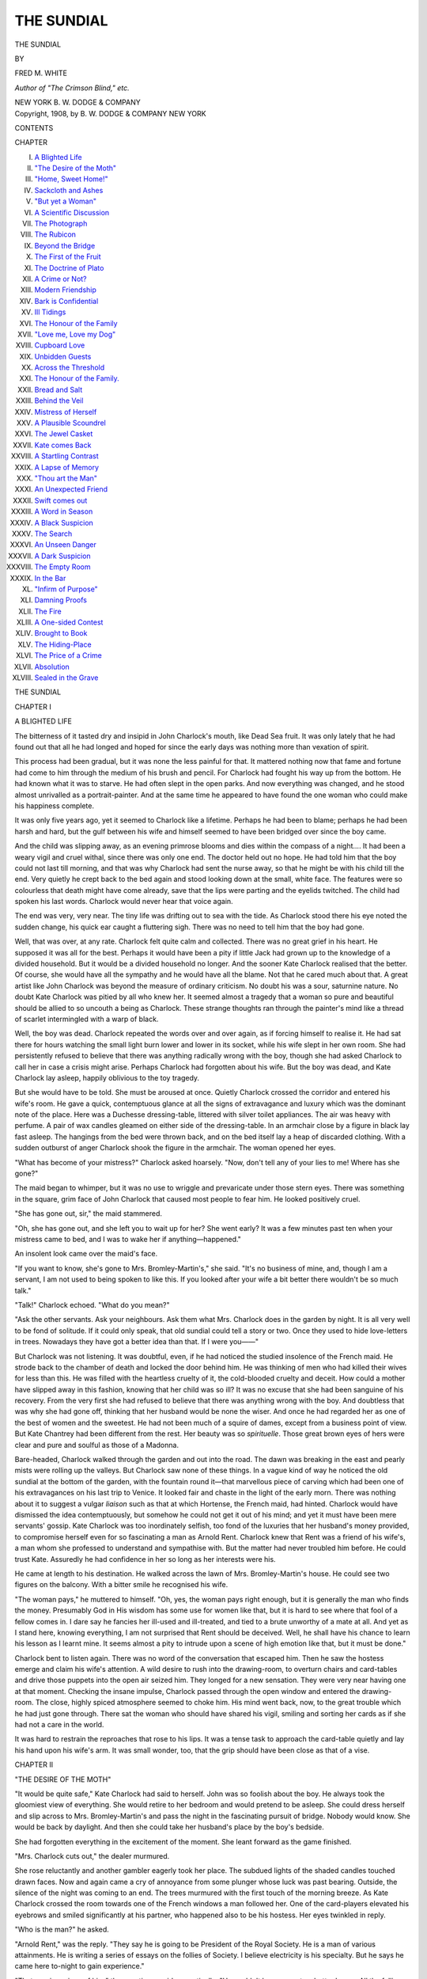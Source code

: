 .. -*- encoding: utf-8 -*-

.. meta::
   :PG.Id: 55006
   :PG.Title: The Sundial
   :PG.Released: 2017-06-29
   :PG.Rights: Public Domain
   :PG.Producer: Al Haines
   :DC.Creator: Fred \M. White
   :DC.Title: The Sundial
   :DC.Language: en
   :DC.Created: 1908
   :coverpage: images/img-cover.jpg

===========
THE SUNDIAL
===========

.. clearpage::

.. pgheader::

.. container:: titlepage center white-space-pre-line

   .. vspace:: 4

   .. class:: xx-large bold

      THE SUNDIAL

   .. vspace:: 2

   .. class:: medium

      BY

   .. class:: large

      FRED \M. WHITE

   .. class:: small

      *Author of "The Crimson Blind," etc.*

   .. vspace:: 3

   .. class:: medium

      NEW YORK
      \B. \W. DODGE & COMPANY

   .. vspace:: 4

.. container:: verso center white-space-pre-line

   .. class:: small

      Copyright, 1908, by
      \B. \W. DODGE & COMPANY
      NEW YORK

   .. vspace:: 4

.. class:: center large bold

   CONTENTS

.. class:: noindent small

CHAPTER

.. class:: noindent white-space-pre-line

I. `A Blighted Life`_
II. `"The Desire of the Moth"`_
III. `"Home, Sweet Home!"`_
IV. `Sackcloth and Ashes`_
V. `"But yet a Woman"`_
VI. `A Scientific Discussion`_
VII. `The Photograph`_
VIII. `The Rubicon`_
IX. `Beyond the Bridge`_
X. `The First of the Fruit`_
XI. `The Doctrine of Plato`_
XII. `A Crime or Not?`_
XIII. `Modern Friendship`_
XIV. `Bark is Confidential`_
XV. `Ill Tidings`_
XVI. `The Honour of the Family`_
XVII. `"Love me, Love my Dog"`_
XVIII. `Cupboard Love`_
XIX. `Unbidden Guests`_
XX. `Across the Threshold`_
XXI. `The Honour of the Family.`_
XXII. `Bread and Salt`_
XXIII. `Behind the Veil`_
XXIV. `Mistress of Herself`_
XXV. `A Plausible Scoundrel`_
XXVI. `The Jewel Casket`_
XXVII. `Kate comes Back`_
XXVIII. `A Startling Contrast`_
XXIX. `A Lapse of Memory`_
XXX. `"Thou art the Man"`_
XXXI. `An Unexpected Friend`_
XXXII. `Swift comes out`_
XXXIII. `A Word in Season`_
XXXIV. `A Black Suspicion`_
XXXV. `The Search`_
XXXVI. `An Unseen Danger`_
XXXVII. `A Dark Suspicion`_
XXXVIII. `The Empty Room`_
XXXIX. `In the Bar`_
XL. `"Infirm of Purpose"`_
XLI. `Damning Proofs`_
XLII. `The Fire`_
XLIII. `A One-sided Contest`_
XLIV. `Brought to Book`_
XLV. `The Hiding-Place`_
XLVI. `The Price of a Crime`_
XLVII. `Absolution`_
XLVIII. `Sealed in the Grave`_





.. vspace:: 4

.. _`A BLIGHTED LIFE`:

.. class:: center x-large bold

   THE SUNDIAL

.. vspace:: 3

.. class:: center large bold

   CHAPTER I

.. class:: center medium bold

   A BLIGHTED LIFE

.. vspace:: 2

The bitterness of it tasted dry and insipid in
John Charlock's mouth, like Dead Sea fruit.  It
was only lately that he had found out that all he
had longed and hoped for since the early days was
nothing more than vexation of spirit.

This process had been gradual, but it was none
the less painful for that.  It mattered nothing now
that fame and fortune had come to him through
the medium of his brush and pencil.  For
Charlock had fought his way up from the bottom.  He
had known what it was to starve.  He had often
slept in the open parks.  And now everything was
changed, and he stood almost unrivalled as a
portrait-painter.  And at the same time he appeared
to have found the one woman who could make
his happiness complete.

It was only five years ago, yet it seemed to
Charlock like a lifetime.  Perhaps he had been to blame;
perhaps he had been harsh and hard, but the gulf
between his wife and himself seemed to have been
bridged over since the boy came.

And the child was slipping away, as an evening
primrose blooms and dies within the compass of a
night....  It had been a weary vigil and cruel
withal, since there was only one end.  The doctor
held out no hope.  He had told him that the boy
could not last till morning, and that was why
Charlock had sent the nurse away, so that he might be
with his child till the end.  Very quietly he crept
back to the bed again and stood looking down at
the small, white face.  The features were so
colourless that death might have come already, save that
the lips were parting and the eyelids twitched.  The
child had spoken his last words.  Charlock would
never hear that voice again.

The end was very, very near.  The tiny life was
drifting out to sea with the tide.  As Charlock
stood there his eye noted the sudden change, his
quick ear caught a fluttering sigh.  There was no
need to tell him that the boy had gone.

Well, that was over, at any rate.  Charlock felt
quite calm and collected.  There was no great
grief in his heart.  He supposed it was all for the
best.  Perhaps it would have been a pity if little
Jack had grown up to the knowledge of a divided
household.  But it would be a divided household
no longer.  And the sooner Kate Charlock realised
that the better.  Of course, she would have all
the sympathy and he would have all the blame.
Not that he cared much about that.  A great artist
like John Charlock was beyond the measure of
ordinary criticism.  No doubt his was a sour,
saturnine nature.  No doubt Kate Charlock was pitied
by all who knew her.  It seemed almost a tragedy
that a woman so pure and beautiful should be allied
to so uncouth a being as Charlock.  These strange
thoughts ran through the painter's mind like a
thread of scarlet intermingled with a warp of
black.

Well, the boy was dead.  Charlock repeated the
words over and over again, as if forcing himself to
realise it.  He had sat there for hours watching
the small light burn lower and lower in its socket,
while his wife slept in her own room.  She had
persistently refused to believe that there was
anything radically wrong with the boy, though she had
asked Charlock to call her in case a crisis might
arise.  Perhaps Charlock had forgotten about his
wife.  But the boy was dead, and Kate Charlock
lay asleep, happily oblivious to the toy tragedy.

But she would have to be told.  She must be
aroused at once.  Quietly Charlock crossed the
corridor and entered his wife's room.  He gave a
quick, contemptuous glance at all the signs of
extravagance and luxury which was the dominant
note of the place.  Here was a Duchesse dressing-table,
littered with silver toilet appliances.  The
air was heavy with perfume.  A pair of wax
candles gleamed on either side of the dressing-table.
In an armchair close by a figure in black lay fast
asleep.  The hangings from the bed were thrown
back, and on the bed itself lay a heap of discarded
clothing.  With a sudden outburst of anger Charlock
shook the figure in the armchair.  The woman
opened her eyes.

"What has become of your mistress?" Charlock
asked hoarsely.  "Now, don't tell any of your lies
to me!  Where has she gone?"

The maid began to whimper, but it was no use
to wriggle and prevaricate under those stern eyes.
There was something in the square, grim face of
John Charlock that caused most people to fear
him.  He looked positively cruel.

"She has gone out, sir," the maid stammered.

"Oh, she has gone out, and she left you to wait
up for her?  She went early?  It was a few
minutes past ten when your mistress came to bed, and
I was to wake her if anything—happened."

An insolent look came over the maid's face.

"If you want to know, she's gone to Mrs. Bromley-Martin's,"
she said.  "It's no business of mine,
and, though I am a servant, I am not used to being
spoken to like this.  If you looked after your wife
a bit better there wouldn't be so much talk."

"Talk!" Charlock echoed.  "What do you mean?"

"Ask the other servants.  Ask your neighbours.
Ask them what Mrs. Charlock does in the garden
by night.  It is all very well to be fond of solitude.
If it could only speak, that old sundial could tell
a story or two.  Once they used to hide love-letters
in trees.  Nowadays they have got a better idea
than that.  If I were you——"

But Charlock was not listening.  It was doubtful,
even, if he had noticed the studied insolence of
the French maid.  He strode back to the chamber
of death and locked the door behind him.  He was
thinking of men who had killed their wives for less
than this.  He was filled with the heartless cruelty
of it, the cold-blooded cruelty and deceit.  How
could a mother have slipped away in this fashion,
knowing that her child was so ill?  It was no
excuse that she had been sanguine of his recovery.
From the very first she had refused to believe that
there was anything wrong with the boy.  And
doubtless that was why she had gone off, thinking
that her husband would be none the wiser.  And
once he had regarded her as one of the best of
women and the sweetest.  He had not been much
of a squire of dames, except from a business point
of view.  But Kate Chantrey had been different
from the rest.  Her beauty was so *spirituelle*.
Those great brown eyes of hers were clear and
pure and soulful as those of a Madonna.

Bare-headed, Charlock walked through the garden
and out into the road.  The dawn was breaking
in the east and pearly mists were rolling up the
valleys.  But Charlock saw none of these things.
In a vague kind of way he noticed the old sundial
at the bottom of the garden, with the fountain
round it—that marvellous piece of carving which
had been one of his extravagances on his last trip
to Venice.  It looked fair and chaste in the light of
the early morn.  There was nothing about it to
suggest a vulgar *liaison* such as that at which
Hortense, the French maid, had hinted.  Charlock
would have dismissed the idea contemptuously, but
somehow he could not get it out of his mind; and
yet it must have been mere servants' gossip.  Kate
Charlock was too inordinately selfish, too fond of
the luxuries that her husband's money provided,
to compromise herself even for so fascinating a
man as Arnold Rent.  Charlock knew that Rent
was a friend of his wife's, a man whom she
professed to understand and sympathise with.  But
the matter had never troubled him before.  He
could trust Kate.  Assuredly he had confidence in
her so long as her interests were his.

He came at length to his destination.  He walked
across the lawn of Mrs. Bromley-Martin's house.
He could see two figures on the balcony.  With a
bitter smile he recognised his wife.

"The woman pays," he muttered to himself.
"Oh, yes, the woman pays right enough, but it is
generally the man who finds the money.  Presumably
God in His wisdom has some use for women
like that, but it is hard to see where that fool of a
fellow comes in.  I dare say he fancies her ill-used
and ill-treated, and tied to a brute unworthy of a
mate at all.  And yet as I stand here, knowing
everything, I am not surprised that Rent should
be deceived.  Well, he shall have his chance to
learn his lesson as I learnt mine.  It seems almost
a pity to intrude upon a scene of high emotion like
that, but it must be done."

Charlock bent to listen again.  There was no
word of the conversation that escaped him.  Then
he saw the hostess emerge and claim his wife's
attention.  A wild desire to rush into the drawing-room,
to overturn chairs and card-tables and drive
those puppets into the open air seized him.  They
longed for a new sensation.  They were very near
having one at that moment.  Checking the insane
impulse, Charlock passed through the open window
and entered the drawing-room.  The close, highly
spiced atmosphere seemed to choke him.  His
mind went back, now, to the great trouble which
he had just gone through.  There sat the woman
who should have shared his vigil, smiling and sorting
her cards as if she had not a care in the world.

It was hard to restrain the reproaches that rose
to his lips.  It was a tense task to approach the
card-table quietly and lay his hand upon his wife's
arm.  It was small wonder, too, that the grip
should have been close as that of a vise.





.. vspace:: 4

.. _`"THE DESIRE OF THE MOTH"`:

.. class:: center large bold

   CHAPTER II


.. class:: center medium bold

   "THE DESIRE OF THE MOTH"

.. vspace:: 2

"It would be quite safe," Kate Charlock had
said to herself.  John was so foolish about the boy.
He always took the gloomiest view of everything.
She would retire to her bedroom and would pretend
to be asleep.  She could dress herself and slip
across to Mrs. Bromley-Martin's and pass the
night in the fascinating pursuit of bridge.
Nobody would know.  She would be back by
daylight.  And then she could take her husband's
place by the boy's bedside.

She had forgotten everything in the excitement
of the moment.  She leant forward as the game
finished.

"Mrs. Charlock cuts out," the dealer murmured.

She rose reluctantly and another gambler
eagerly took her place.  The subdued lights of the
shaded candles touched drawn faces.  Now and
again came a cry of annoyance from some plunger
whose luck was past bearing.  Outside, the silence
of the night was coming to an end.  The trees
murmured with the first touch of the morning
breeze.  As Kate Charlock crossed the room
towards one of the French windows a man followed
her.  One of the card-players elevated his eyebrows
and smiled significantly at his partner, who
happened also to be his hostess.  Her eyes
twinkled in reply.

"Who is the man?" he asked.

"Arnold Rent," was the reply.  "They say he
is going to be President of the Royal Society.  He
is a man of various attainments.  He is writing a
series of essays on the follies of Society.  I believe
electricity is his specialty.  But he says he came
here to-night to gain experience."

"That was ingenious of him," the questioner
said sarcastically.  "He couldn't have come to a
better house.  All the follies and frivolities worth
seeing can be found here."

"That is right enough," Mrs. Bromley-Martin
said placidly.  "I thought it was awfully sweet of
him to choose me out of so many others.  I am
living in hopes that perhaps he will mention my name
in one of his essays, and then how furiously jealous
all the rest will be!  Still, I like Arnold Rent.  He
is so terribly cynical.  In the old days he would
have made an ideal libertine."

The man under discussion crossed the room and
stood by Kate Charlock's side.  She turned her
beautiful face to him, her eyes smiled a welcome.
It was by no means the first time the two had met
under Mrs. Bromley-Martin's roof.

"There is a seat on the balcony," Rent said.
"Shall we sit there and chat for five minutes?  The
atmosphere of that room is positively poison to
me.  It seems incredible that civilised men and
women, endowed with all the blessings of life, can
sit down and deliberately pass their nights like
this."

A gentle sigh escaped Kate Charlock's lips.  Her
face glowed with sympathy; there was a sad
expression on the lovely features.

"Is it as bad as you expected, then?" she asked.

"Oh, worse, infinitely worse.  In their way these
people are just as heathenish as the Romans of
the Empire were.  What a strange thing fashion
is!  Your friends come down here ostensibly from
the Cowes Regatta, but they have played nothing
but bridge all day since Monday.  It disgusts me
to see young girls given over to the vice of
gambling, heedless of aught else.  Forgive me if I
wonder why you come here.  It cannot be out of
sympathy with women like Mrs. Bromley-Martin and
her class."

"Perhaps not," Kate Charlock murmured.  She
sighed again in the same gentle fashion.  Her eyes
had a far-away look in them.  "Perhaps I am like
the man who is on the verge of a breakdown from
overwork, or the man who falls back upon brandy
to drown some overwhelming sorrow."

The words came slowly and sadly.  In the first
flush of the dawn Rent did not fail to see the look
of patient unhappiness on the face of his companion.
Many fair women Arnold Rent had seen in
his time, but never one who appealed to him as
Kate Charlock did then.  He had been too seriously
engaged in study to think of women in the abstract.
This tall, fair creature in silver grey appeared to
be asking mutely for his sympathy.  It was such a
perfect face, too, a face that seemed to be out of
place here.  There was a suggestion of sadness in
the glorious eyes, as if the woman nursed some
secret sorrow and hid it bravely from the world.
Nine men out of ten would have picked out Kate
Charlock as a perfect confidante in the hour of
trouble or affliction.  And Arnold Rent had heard
whispers of the story of her life.  He turned to
her quickly, forgetting his cynicism.

"Do you speak from experience?" he asked.

A wave of colour swept over her face.

"You have no right to ask that question," she
said.

"That is true, but I am not speaking out of vulgar
curiosity.  It was yourself who hinted that you
came here to escape your own thoughts."

"Did I say as much as that?" Kate Charlock
asked absently.  "You must make allowance for
us poor women who have seen enough of the world
to know that it is the woman who always pays."

"So you are one of the women who pay, are
you?  Do you know, I guessed that the first time
I saw you.  There is something sad and pathetic
about you.  And yet I am sure you are brave and
strong.  But, tell me, is the trouble likely to last?"

"I am afraid so," Kate Charlock murmured.
"It is such a terrible thing for a woman to be tied
to a man who has no sympathy with her.  But I
am speaking disloyally of my husband."

Arnold Rent pursued the subject no further.  He
had heard something of the kind of man that John
Charlock, the famous artist, was.  Despite his
brilliant genius, despite the position which he had
attained from the ranks of the people, he was
spoken of as a boor and a savage brute where his
beautiful wife was concerned.  Strange, Rent
thought cynically, how frequently men like these
win the pearls among womanhood.  He was about
to say something of this kind when the hostess
darted suddenly out and pounced upon Kate
Charlock.  With a sigh of protest the latter rose.

"You must come and take my hand," Mrs. Bromley-Martin
shrieked.  "I am called away for
the moment."

With a self-sacrificing smile Kate Charlock
returned to the drawing-room, followed by Rent.
After the sweetness of the morning air, the
atmosphere of the room was close and repellent.  The
gamblers sat jaded and weary, their faces ghastly
where the light fell upon them, but the greedy
light in their eyes was still as keen as ever.  Rent
could hear the swish of the cards as they slid over
the green baize tables.  He could hear the click
of gold and the rustle of bank paper.  His heart
beat faster as he stood watching.  What chance
could there be for the common people, he asked
himself, when the rich amused themselves like
this?  It was so demoralising, too.  It seemed
almost impossible to believe that the keen-eyed,
eager woman sorting her cards dexterously could
be the same sweet creature who had been seated
by his side a few moments ago.  If ever woman
was in need of spiritual support, that woman was
Kate Charlock.  What a glorious thing it would
be to play the game of platonic friend, to show
her how to suffer her misfortunes calmly.  She was
the sort of woman, too, who in happier auspices
might be a maker of history.  Rent could
understand men going mad for the sake of a face like
that, or travelling to the end of the world to obey
her lightest wish.  He wondered what manner of
man it was that treated so beautiful a creature with
cruel indifference.

He was still wondering when the open French
window was flung back and an intruder entered.
The intruder was not in evening dress.  He was
attired in a shabby flannel suit, his hair was
dishevelled, his short brown beard in disorder.  The
man's face was a strong one, and there was an
almost sinister suggestion of power about the short,
blunt nose and deep-set, gleaming eyes.  There
was anger as well as bitter contempt written on
the features as he strode across the room towards
the table where Kate Charlock was seated.  By
instinct Arnold Rent knew that he was face to face
with Mrs. Charlock's husband.

The stranger strode up to her and laid his hand
on her arm.  Her features turned a shade paler
as she glanced up.

"John," she faltered.  Just for a moment it
occurred to Rent that the woman's face had a guilty
air.  "What are you doing here like this?  Is
anything wrong?"

"Oh, I know I am out of place," the stranger
said grimly.  "Mrs. Bromley-Martin has asked
me more than once to call, and now I am here.  I
have come for *you*."

The speaker's stern, clear tones rang through
the room, and cards were dropped for the moment.
The hostess laughed.

"Oh, don't mention it," she said.  "I love
originality.  You can't think how tired one gets
sometimes of bridge in a drawing-room."

All eyes were turned upon Charlock, and he
seemed to have become master of the situation.
He walked to the windows and jerked up the
blinds.  The clear glow of the morning fell on
tired eyes and painted faces that looked ghastly
white and drawn.  There was no sign of a smile
on Charlock's face.

"Take the tables and play outside," he said.
"That will be something new, something for the
papers to chatter about.  But I am intruding here,
and I want my wife.  You will come at once.  I
beg your pardon, I am sure I did not mean to hurt
you, but I am a little beside myself to-night.  You
will know why presently.  I will go outside and
wait for you."





.. vspace:: 4

.. _`"HOME, SWEET HOME!"`:

.. class:: center large bold

   CHAPTER III


.. class:: center medium bold

   "HOME, SWEET HOME!"

.. vspace:: 2

Unconsciously, Charlock had tightened his
grip on his wife's bare arm.  A cry of pain
escaped her, a murmuring, uncomplaining cry which
drew a hum of sympathy from the onlookers.  The
red band on the white flesh was plainly visible.
Rent, standing by the table, ventured a word of
expostulation.  Charlock saw that he was a
handsome man, with a clean-shaven, sensitive face,
though the eyes were resolute, and the firm lines
about the mouth denoted strength of character.
So much the better.  As to the rest, he wore the
dress coat of modern civilisation.  This was Kate's
sympathetic friend.  There was something like a
sneer on Charlock's face as he turned to Rent.

"I am extremely sorry," he said.  "You will
forgive me, but I am quite out of place here.  And
in that respect I ought to have your sympathy and
support, my dear sir."

The other man's face flushed, and he bit his lip.
The retort was so obvious, so keen and pungent,
that many of the onlookers made no efforts to
restrain their amusement.  Kate Charlock rose from
the table and turned to the stranger.

"Would you mind getting my wrap for me,
Mr. Rent?" she said.  "I am sure, John, that
Mrs. Bromley-Martin will excuse you, and I know you
would prefer to wait outside for me."

Charlock muttered something, and turned upon
his heel.  It was no time now for nice conventionalities.
After the close and stuffy atmosphere the
outer air was cool and refreshing.  Charlock passed
his hand across his eyes.  He was trying to realise
what had happened during the last few minutes.
He could remember nothing of what he had said
and done.  There was but one picture uppermost
in his mind—the picture of a tiny figure lying white
and motionless upon a bed.  That was all Charlock's
world to-night.

While he stood waiting, Kate Charlock lingered
in the hall for a moment with Arnold Rent.  There
was an angry gleam in the man's eyes as he folded
the wrap round his companion's shoulders.

"You poor, dear child," he burst out.  "So that
is your husband?  You will forgive me for daring
to speak like this——"

"One forgives everything when it is dictated by
kindness such as yours," Kate Charlock murmured.
"But I assure you it is nothing.  It is only his
manner.  If you think I am in danger you are mistaken."

"But his face," Rent protested.  "The look in
his eyes.  I was watching him when he caught
sight of you.  I saw murder written there.  I could
not rest if I stayed here.  You will not mind if I
follow you as far as your house?  I will take care
not to be seen.  You may think this is an extraordinary
suggestion, but we have been friends for a
considerable time, and you know that I would do
anything for you."

There was passion as well as sincerity in the
speaker's tones, and a tinge of colour crept into
Kate Charlock's cheeks.  She raised a pair of dewy
eyes to her companion's face.

"You are more than kind," she murmured, "but
I know your life is one long self-sacrifice.  I know
what penance it must be to you to spend a long
evening among shallow, heartless people such as
these, but your mission lies with people like us——"

"But you do not identify yourself with them,
surely?" Rent cried.  "No, no, you are a
broken-hearted, disappointed woman, striving to forget
your unhappiness.  I confess I am sorry to see you
here to-night, but your future is in no danger.  If
we had only met before——"

"Hush, hush," Kate Charlock said hastily.  "You
must not talk like that.  I—I dare not listen to
you.  As you would not be faithless to your own
vows, you would not have me faithless to mine.
And so long as I can come here, and forget my
miseries, so long as I can meet you, I feel that I
am safe."

Arnold Rent thrilled with a curious feeling as he
listened to those impassioned words.  It was
impossible to doubt the sincerity of them, impossible
to be anything but sorry for the beautiful, unhappy
speaker.  Her voice was dangerously low.  There
was an appeal in her eyes that set Rent fairly
trembling.

"I must come and see you," he said.  "You will
tell me the whole of your sad story.  And now I
must not detain you longer, seeing that your husband
is waiting for you.  But I am going to follow
you home, all the same."

Again came the look of gratitude in Kate
Charlock's dark eyes.  Then she turned away, as if
afraid to trust herself further, and joined John
Charlock in the garden.  The pearly mists had
rolled away.  There was a deep, roseate flush in
the eastern sky, but as yet the sun had not risen.
A distant church clock struck the hour of three.

John Charlock strode along with his hands in
his pockets, his sombre eyes fixed upon the ground.
The silence was growing intolerable.  It seemed to
Kate that she must speak, that she could not
endure it longer.

"How did you find out?" she asked.

"I went to your room," Charlock explained.
"I found your maid fast asleep, and I compelled
her to tell me where you had gone.  Did I make
a fool of myself to-night?"

"You were not polite," the woman murmured,
"and——"

"And all your friends are profoundly sorry for
you.  It must be a terrible thing for a woman of
your temperament to be allied to a brute like
myself.  And to think that I should humiliate you by
dragging you home like this!  Your lot is indeed
a hard one.  Think how happy we might have
been had I only been blessed with a more amiable
temperament!  Think how you have helped me in
my work, and how unflinchingly you have spent
my money!"

Kate Charlock shivered and trembled, the tears
gathered in her eyes, and the scarlet mouth was
quivering.

"What have I done?" she protested.  "Why
shouldn't I go out?  If I had told you I was
going, you would have been annoyed with me, you
might even have forbidden me.  And all this
because you fancy that the boy's life is in danger.
It seems singular that a hard, unfeeling man like
you should make such a ridiculous fuss over a child.
It was kinder on my part to slip away without saying
anything.  It isn't as if the poor little fellow
is any worse than he was yesterday."

Charlock clenched his hands behind his back.
He was trembling from head to foot with an
overmastering passion.  A red mist floated before his
eyes, and something seemed to oppress his breathing.
It was only for a moment; then he was his
grim self again.

"The boy is better," he said, "far better.  In
fact, there is no cause for anxiety any more.  I
will never trouble you about him again.  Why,
you will know presently.  Now you will oblige me
by coming this way....  There, fond mother!
Look at that!"

The woman stood just for a moment, beginning
dimly to comprehend.  She placed her hand to her
head.  A moaning cry escaped her lips.  With
faltering steps she crossed the room and laid a
long, slim hand on the child's face.  For a while
she neither spoke nor moved.  No cry escaped her
lips.  Then, at length, she turned to face her
husband.  But he was gone.

He had shown her enough, and more than
enough.  In the face of the tragedy any word of
his would be superfluous.  If she did not benefit
by such a lesson as this, assuredly he could teach
her nothing.  She had nothing to learn.

His heart was very sore and heavy within him
as he walked out of the house and down the
garden.  Here was the garden of his dreams—the
place he had planned in his mind when fame should
come to him.  It was here in this perfect spot that
he and Kate were going to dwell for ever in their
floral paradise.

What a fool he had been!  Yet that fair face
and those pensive eyes would have deceived a more
polished man of the world than John Charlock.
He knew now for a certainty that he had given up
everything for beauty devoid of heart.  And one
of the worst features was that the woman who
cared nothing for him was wasting his money with
a lavish hand.  He ought to be happy and
comfortable, instead of which he was up to his neck in
debt and difficulty.  He almost smiled as he looked
at the ancient sundial which he had given so much
for, merely to please his wife, but he regretted his
folly now.  The price of a portrait had gone to
purchase that white marble.  Charlock walked
towards it in a sour frame of mind.  He could have
found it in his heart to destroy the whole thing.
And yet, even in the moment of his trouble, he saw
that the fountain was no longer playing in the
carved basin round the base of the dial.  Some
dark object lay there.  He fancied he could see a
dress fluttering in the wind.

He moved forward more quickly.  At the same
moment one of the gardeners came down the path.
The man came in response to Charlock's call.
Together they bent over the object in the basin.
Charlock's face grew pale.  The gardener shouted in
open-mouthed dismay.  They had the object out
on the grass now—a black, wet, horrible thing,
with pale, sodden face.

"Hortense, my wife's maid!" Charlock whispered.
"How did she get here?  How could she
have fallen in?"

"Excuse me, sir," the gardener said huskily,
"but it looks to me like foul play.  A grown
person would hardly drown in so little water.  And
look at that ugly bruise on her forehead.  You
may depend upon it, there has been mischief here."





.. vspace:: 4

.. _`SACKCLOTH AND ASHES`:

.. class:: center large bold

   CHAPTER IV


.. class:: center medium bold

   SACKCLOTH AND ASHES

.. vspace:: 2

There was trouble and enough to spare in the
house of John Charlock.  A day or two had
passed.  The child was buried, and the blinds were
drawn up once more.  It was characteristic of
Charlock that he held his grief sternly in hand and
devoted his energy and attention in striving to get
to the bottom of the mystery which surrounded
the death of his wife's maid.  The affair had
created a sensation in the district.  It was held to be
so important that it had passed out of the hands
of the local police into those of Scotland Yard.  As
to the girl's past, nothing could be discovered.  No
trace of her relatives could be found.  And it could
not be proved that she had been entangled in any
love affair.  Robbery was not the motive, either,
for she had a well-filled purse in her pocket and
wore a handsome gold watch.

Yet, in some way, Charlock felt that the woman
had been more or less of a dangerous character.
He had never liked her.  He distrusted her
manner, which had always been a mixture of humility
and veiled insolence.  She was just the sort of
creature who would have stooped to blackmail, and
from this point of view Charlock was working.
But a week had passed, and nothing had happened
to throw light on the mystery.

And, besides, Charlock had other things to
occupy him.  He had made up his mind to end the
present intolerable state of things.  He was
waiting now in his studio for his wife.  The paint brush
hung idly in his hand and his thoughts were far
away.  This was John Charlock in one of his most
dangerous moods.  He turned upon his wife a pair
of sullen, brooding eyes.

"Well, what do you want?" he demanded.

"I am sorry to intrude," Mrs. Charlock said
coldly, "but we cannot go on like this."

"That is true," Charlock said, a grim smile playing
about the corners of his mouth.  "If it is any
consolation to you to know it, some change must
be made.  I have sat opposite to you for three days
now, with hardly a word, but your thoughts have
been to me like an open book.  You have made up
your mind what to do.  Your programme is clear.
Now that the child has gone, and there is no tie to
bind us, you think it would be far better not to
remain under this roof.  Grossly extravagant though
you are, you are shrewd enough, when it comes to
a question of money to spend.  You calculate, I
suppose, that my income is about four thousand a
year."

"Really, you fill me with pain," Mrs. Charlock
murmured.

"Our Lady of Pain!" Charlock sneered.  "Good
heavens, do you want to pose after we have been
married five years?  Why, there is not a cranny
in your soul that holds a dark place for me.  I say
you have reckoned it all out, and you are going to
propose that I should share my income with you
and give you a free hand to do as you like.  This
opportunity of martyrdom is not to be lost.  Think
how you would look wearing a crown!  What a
picturesque figure of a long-suffering woman you
would make!  And all your friends would pity the
dear saint and condemn the malignant husband.
But we need not go into that.  Do you know that
I am over six thousand pounds in debt?  I have
not a single commission on hand and hardly know
where to turn for the money to pay the servants'
wages.  This is one of the tricks that fortune plays
a man who gets his living as I do.  Two of my
commissions are in abeyance, and two other
pictures may never be paid for, because the men who
ordered them are dead.  It sounds like a romance,
but it is literally true.  And of this load of debt
that hangs about my neck like a millstone, less than
two hundred of it belongs to me!  Putting aside
the expenses of the household, which have not
been heavy, in the last two years you have pledged
my credit for more than four thousand pounds.
You said nothing to me.  You ordered what you
wanted.  I have one bill here for five hundred
pounds from a Bond Street milliner.  You may call
this only thoughtlessness, if you like, but I call it
mean and dishonourable.  And with all your beauty
and sweetness and sympathy, you are little better
than a criminal.  And the joke of it is, it is I who
have to pay the penalty, I who will incur the
contempt of honest men, while you get off scot
free.  But there is going to be an end of all this.
Before the week is out everything shall be disposed of."

Kate Charlock looked up swiftly.  There was
something like a challenge in her eyes.  The
mantle of sweetness and resignation had fallen from
her shoulders.

"Do you mean to say you will give up this
house?" she demanded.  "Do you mean to tell me
that you will sell the furniture?  Surely there is no
necessity."

"I owe all that money," Charlock said doggedly,
"and I am going to pay it off.  I could easily
whitewash myself as other men do, but that is not my
way.  To be candid with you, there is a bill of sale
on the things here which covers their value, and,
at any time, my creditors could come in and remove
everything.  Now, make the best of it.  Revel in
your extravagance while it lasts, for the time is
getting short.  And you shall have your opportunity
to prove to your friends that you are the saint
they take you to be.  Everything I can lay my
hands upon I shall realise for the benefit of my
creditors.  I will not rest till the last farthing is
paid.  It will be a question of rigid economy for
a couple of years, and then I shall be able to look
the world in the face once more.  But in future
there is going to be no London or Paris for you.
We shall move into a three-roomed cottage, where
we shall not even keep a servant.  I will take the
rough work off your hands, and in return you will
do the housework and cooking.  I intend to keep
back no more than three pounds a week from my
earnings until my debts are paid.  That is all I
am entitled to.  This you can share with me, or, if
you prefer it, you can have thirty shillings a week
to live upon.  If you take legal proceedings to obtain
more, you will find that no Court will ask a man
to give his wife more than half his income."

Kate Charlock stood white and rigid, striving in
vain to force a smile.

"You are mad," she said hoarsely.  "You could
not do it.  Think of your position!  Think of what
the world would say!"

"Did I ever care what the world said?" Charlock
cried.  "What does it matter, so long as one's
good name remains unsmirched?  I have no more
to say.  I have no desire to argue the thing
farther.  I have already taken the cottage and
furnished it.  You have till the end of the week to
make up your mind.  You will please yourself
whether you come with me or not, and I care little
or nothing what your decision may be.  Now, as
I am busy, I shall be glad to be alone."

Mrs. Charlock crept from the studio to her own
room.  There were real tears in her eyes.  She was
trembling from head to foot with a sense of
humiliation and disappointment.  She no longer
doubted what her husband had said.  She knew
that when John Charlock had made up his mind to
a thing it was as good as done.  And he was doing
this deliberately, in order to spite her, to wound
her most susceptible feelings, because she had made
such a terrible mistake the night of the boy's death.
He would not understand her point of view.  She
could not induce him to believe that she had never
dreamt the end was so near.  No mother would
have gone away had she known what was likely to
happen.  And as to Charlock's debts, it would
have been easy to retrench and wipe them off by
degrees.

Kate Charlock wept as she looked about her.
It was a beautiful house, luxuriously and artistically
furnished.  All Kate Charlock's friends envied
her such a place.

To give it up was an act of mean and cowardly
vengeance.  The thing would never have been
thought of had the boy lived.  It never occurred
to the passionate, weeping woman that John
Charlock valued his honour beyond his comfort, for
there were scores of people in the smart set to
which she belonged who never paid their debts at
all.  There were members of that charmed circle
who boasted of this and were thought none the
worse of.

Here were the beautiful pictures, the magnificent
furniture, the marvellous old silver which
Kate Charlock had bought from time to time.
Here was everything that made life sweet and
enjoyable, and she was commanded to resign it all,
and live alone in a draughty cottage with the man
whom she regarded less as her husband than as
her jailer.  Two years' penal servitude at least!
The thing was impossible, insupportable!

She must tell somebody.  She must confide in
someone.  But in whom?  Among her frivolous
friends, who would give her a measure of broad
and genuine sympathy?  She could only think of
one person, and the colour crept into her cheeks as
she recalled Arnold Rent.  Then she became
conscious that a servant had come into the room and
stood watching her curiously.

"Well?" she demanded.  "What do you want?
Don't you see that I want to be alone?"

"It is Mr. Rent, madam," the servant said.  "He
is waiting in the drawing-room, and would like to
see you."





.. vspace:: 4

.. _`"BUT YET A WOMAN"`:

.. class:: center large bold

   CHAPTER V


.. class:: center medium bold

   "BUT YET A WOMAN"

.. vspace:: 2

The thing was opportune, almost providential,
or so Kate Charlock thought.  She came down to
the drawing-room, a subdued smile on her face.
She seemed to fit into the room, to be part and
parcel of it, like a pure jewel in a beautiful setting.
And yet what a pity it was that no happiness went
with all this.  The thought flashed through Arnold
Rent's mind as he shook hands with her.  She had
looked fair the last time they met, but now, clad
in deepest black, she appeared even more attractive.
Rent was not often at a loss for words, but
he felt strangely awkward at the moment.

"I hope I am not intruding," he murmured, "but
I am going away to-morrow, and I could not leave
without telling you how grieved I am at your loss.
It must have been a great shock."

The ready tears rose to Kate Charlock's eyes.
Although she had troubled little about the boy
when he was alive, she had persuaded herself that
she had sustained a loss which no lapse of time
would heal.

"It was a terrible shock," she murmured, "so
unexpected.  What must you think of me when
you remember how I was spending the evening at
the very moment——"

"But, of course, you did not know.  How could
you know?" Rent protested.  "I have a much
higher opinion of you than that.  You must try to
bear up.  Remember that life has its compensations,
even for the most miserable.  You have a
beautiful home.  I never saw a more charming
place."

Mrs. Charlock hesitated a moment.

"I think I had better tell you," she said slowly.
"Even this home is not likely to last long.
Whatever his faults may be, my husband is a genius, and
everybody knows that geniuses are bad men of
business.  I am afraid I am not altogether
blameless myself.  I took it for granted that we had
plenty of money.  When my husband told me last
night that he was hopelessly in debt I was
positively staggered.  He says he owes six thousand
pounds, and he upbraided me bitterly for what he
was pleased to call my extravagance.  He accused
me of being the author of all the mischief.  But
I am too much accustomed to his bitter tongue to
take much heed of that.  He always likes to see
me well dressed.  He has never complained like
that before.  I suppose he wanted to humiliate me.
Indeed, he has been far worse since the child died.
It is a wicked way to treat a mother.  It is refined
cruelty to taunt me with being away on pleasure
when the boy was dying....  Oh, I don't see how
I can endure the life which lies before me.  So
long as we are here, where there is plenty of room
and we need not see much of one another, I might
manage to rub along.  But to go away to a tiny
cottage——"

"A cottage?" Rent echoed.  "Is your husband mad?"

"Sometimes I almost fear he is," Mrs. Charlock
said in a whisper.  "Since our loss he has been
terrible.  And now he has it in his mind to remove
to a labourer's cottage and live on a few shillings
a week until his debts are paid.  Surely no sane
man could behave in that way!  I am ready to
retrench, but when I think of the life that John
has mapped out——"

The speaker's voice broke with a pathetic catch.
She pressed her handkerchief to her eyes.  There
was something in the speech that tickled Rent.  His
assumed sympathy was not so keen and clear as it
had been.  Charlock was a fool, a passionate
believer in self-sacrifice.  And, moreover, he was
playing into his hands.  But probably he was not
moved by any nice considerations of honour and
had adopted this course to humiliate the beautiful
creature who sat opposite.

"You are going to leave him?" he asked hopefully.

"I am afraid so," Kate Charlock said.  "Surely,
I can make a living, though I have been brought
up in a very useless fashion.  If you would only
see my husband, you might persuade him——"

"Presently," Rent said.  "Just now I am more
concerned with yourself.  Whatever happens, you
will always have a friend in me.  And you must
not hesitate in the hour of need.  Fortunately, I
have the command of a considerable amount of
money——"

"Oh, I couldn't do that," Kate Charlock cried.
"How good and kind you are!  If I had only met
you before I threw in my lot with John Charlock....
But what am I saying!"

The woman rose to her feet and threw out her
hands towards Rent.  Her soft, pleading eyes were
turned upon him.  They were not wholly devoid
of passion, and impulsively Rent stepped forward
and took her hands in his.  For the moment he
had forgotten everything—his characteristic
prudence, even.  A sudden recklessness possessed him.
What he was doing he hardly knew.  Then, a
moment later, he awoke to the fact that Kate
Charlock was in his arms and his lips were pressed
passionately to hers.

Yet there was no sense of shame in Rent's mind,
only a feeling of exultation and the knowledge that
this woman cared for him.  It was impossible to
believe otherwise as he looked long and ardently
into her eyes.  Then, very slowly, he put her from
him and walked towards the door.  The game was
his if he did not lose his head.

"This must not happen again," he said.  "I
am shocked to find that I am as human and weak
as the rest.  And I have no blame for you, nothing
but the deepest and sincerest pity.  Oh, what a
false and treacherous world!  It is hateful to think
that you must go on living your life here——"

"Not here," Kate Charlock said quietly.  "A
lonely cottage, where I shall have to do my own
work, and sit day by day opposite——  Oh, I
cannot bear to think of it!  I will go mad.  I shall
do him some mischief—of that I am certain."

"No, no," Rent said sternly, "not if I can
prevent it.  I will see your husband now and try to
argue with him.  If you will show me the way——"

Charlock looked up from his easel with a frown
on his face as Rent entered.  Then the frown
changed to a bitter smile as he bade his visitor be
seated.  He waited for the latter to speak.

"I have been talking to your wife," Rent began
lamely.  "She tells me that you are thinking of
leaving."

"Oh, did she?  Perhaps she told you that I was
up to my eyes in debt, and that I am not going to
rest until every penny has been paid.  That is why
I am leaving and have furnished a small cottage
in the neighbourhood.  After all, I am not asking
my wife very much.  For the last three or four
years she has had everything that the heart of
woman could desire, and now I am asking her to
pay the penalty.  You can't eat your cake and have
it, you know.  Really, my good sir, as a man of
the world, you ought to applaud my resolution."

"So I do," Rent murmured.  "But you will pardon
me if I ask you a plain question.  People say
you are a hard man.  They say that your wife's
lot is not a happy one.  I do hope and trust that
in the step you are taking you have no desire to
humiliate the lady——"

"Stop!" Charlock cried.  "You are going too
far.  I hear you are fearless and outspoken.  I
know you are a man of sense.  And seeing you are
candid, let me be candid in return.  If I had
married a plain, commonplace woman, would you take
as much interest in her as you do in the lady whom
I have the honour to call my wife?  Ah, you are
silent.  I thought so.  Yes, those are very pleading
eyes.  That is a very sad, sweet countenance.  And
doubtless I am a brute, because I can watch the
tears fall from those eyes with a smile on my lips.
Did it ever strike you that there may be another
side to the question?  Oh, I am not going to speak
of it.  You are quite free to form your own
conclusions.  And now you have come to persuade me
to modify my scheme.  Is not that so?"

"I must confess that I had some such idea in
my mind," Rent admitted.  "It seems so hard upon
your wife."

"Oh, I know," Charlock said, the bitter sneer
still on his face.  "It is always the woman who
pays.  But I am busy now and have no time to
discuss this matter.  Come and see me again, say
to-morrow evening, about eight o'clock.  Then
you shall have an answer to your question.  You
are a well-meaning man, but, like most of your
class, you have no knowledge of the world and you
fail to see the grim humour of the situation.  It is
rather amusing, don't you think, for a married man
to be lectured by a bachelor?  Some day, when
your time comes——"

Charlock turned to his easel and refused to say
another word.  With a feeling that he had been
baffled, Rent left the house.  He walked slowly
across the fields, the vision of Kate Charlock's
beautiful, pathetic face occupying his mind to the
exclusion of everything else.  He tingled as he
thought of that passionate caress.  The feeling of
hope was drowned in an unreasoning exultation.
And yet he ought not to see her again.  He had
his future to consider.  That chapter must be closed
for ever.  But as he walked along, for the first
time in his life, Arnold Rent regretted his aims
and the career which he had mapped out for
himself since his schooldays.





.. vspace:: 4

.. _`A SCIENTIFIC DISCUSSION`:

.. class:: center large bold

   CHAPTER VI


.. class:: center medium bold

   A SCIENTIFIC DISCUSSION

.. vspace:: 2

Much at the same moment two men were sitting
on the deck of a yacht, drifting idly before a
light breeze in the Solent.  One was a young,
keen-faced fellow, with quick, alert eyes and a restless
expression, who was known as Malcolm Grey.  He
was regarded as a coming man in science, more
especially in electricity.  Already one or two
discoveries of his bade fair to revolutionise hitherto
accepted theories, and he was engaged upon a
series of investigations which had for their end the
promulgation of life and the alleviation of human
suffering.  Scientific folk were looking forward
with interest to the next pronouncement of Malcolm Grey.

His companion was a very different-looking man.
He was short and inclined to be stout.  The outline
of his figure denoted great personal strength.  His
piercing black eyes had a humorous twinkle.  A
heavy dark moustache concealed the lines of his
mouth.  Dr. Tanza was a scientist, also, but his
researches were more concerned with humanity,
and particularly with the cause and prevention of
crime.  Tanza had devoted most of his life to this
important subject, and, though some of his theories
had been laughed at once, some of the best men
in Europe were coming round to his way of thinking.
Certainly he had been marvellously successful
on two or three occasions and had operated
upon the brains of criminals with the most amazing
effect.  As to the rest, he used his yacht and
his great wealth for the sole purpose of developing
his hobby.  It was a small matter to him to travel
half-way round the world to interview a wretched
creature who had invented something atrocious in
the way of fresh and startling crime.  For the
moment he appeared to be taking his leisure, though
his friend knew that he had something on his mind.

"And now," said Grey, "tell me why you
brought me down here.  You know how busy I
am and how precious my moments are.  What
have you in view?"

Tanza lighted a fresh cigarette and sipped his
after-luncheon coffee with a ruminating air.

"I want your assistance," he said.  "I think it
will be worth your while.  It isn't every day that
I come across a criminal problem that interests me,
but I think I have found one in the case of the
mysterious death of Mrs. Charlock's French maid.
Charlock is a man difficult to approach and resents
interference of any kind.  As it happens, you are
acquainted with him, which makes our task easier.
Between ourselves, I mean to get to the bottom of
that affair, because I feel certain that here is a new
phase of crime."

"Why do you think so?" Grey asked.  "I read
the account of the inquest and I didn't notice
anything out of the common.  I don't see how a woman
of her class could have enemies in her household.
She was a self-contained foreigner, mainly
interested in saving money, and she seems to have kept
apart from the rest of the domestics.  The rest of
the servants are English and appear to be of a
humdrum, respectable type.  As far as I can see,
her death happened naturally.  The woman was
fooling about by the fountain, slipped on the
marble and stunned herself against the sundial.  That
would account for the bruise on her forehead.  She
was unconscious when she fell into the water and
consequently was drowned.  The thing is simple."

"That is because you haven't studied the subject,"
Tanza said placidly.  "I flatter myself that
I have an unerring instinct for this class of thing,
and that is why I feel sure that we have dropped
upon something new in the way of crime.  You
have forgotten that the doctor who made the *post-mortem*
testified that there was little or no water in
the lungs, which is rather against your drowning
theory.  Besides, one of the witnesses said that
the woman's clothing was slightly singed.  And, in
addition to this, what could the Frenchwoman
want in the garden at that early hour in the
morning?  Charlock swore that she was in the house
just before daybreak, and soon after it was light
he himself found her lying in the fountain.
Depend upon it, she went to keep an assignation and
met her death that way."

"What, in broad daylight?" Grey asked.

"That," Tanza said, with the air of a connoisseur,
"is just where I am puzzled.  It must have
been nearly broad daylight, at any rate, when the
woman left the house, and the sundial was in full
view of the front windows.  We've a precious
clever rascal to deal with, I know.  I have gone
into all the records of new and ingenious crimes,
and in all my experience I can find nothing to fit
this case.  That is why I called you in.  The
murderer is up-to-date and uses all the modern
appliances which are not as yet known to the police.  A
good many of them may still be outside the ken of
the average scientist.  And the more my mind
dwells upon the matter the more sure I am that
science has been invoked by our miscreant.  As you are
well versed in all the latest discoveries, I asked
you to spend a few days with me and make an
examination of the scene of the trouble."

"Shouldn't we be rather intruding?" Grey protested.
"Charlock is a very queer sort of man."

"I know that.  In writing to him for his permission
to test certain of my theories I mentioned
that I was a friend of yours and that I should bring
you along.  I received a characteristic reply to the
effect that I had best mind my own business, but
that so long as you answered for my *bona fides* no
objection would be made.  So we are going off this
afternoon, and here is the boat coming to fetch us.
I don't expect a very warm reception."

John Charlock was walking about the grounds
when his visitors arrived.  Despite his sternness
he looked miserable.  For the time being he could
not work.  He felt that he would be able to do
little or nothing until he had disposed of his
expensive household.  He had another plan, too, in his
mind, but for the moment it was not ripe for
execution.  He extended a more or less cordial
welcome to Grey, but his manner to Tanza was chilly.
If the latter noticed it, he did not disclose the fact.

"This is very good of you, my dear sir," he said.
"I hope you will not think I am here out of mere
curiosity, for I am quite convinced that the death
of your wife's maid was no ordinary occurrence.
Having devoted most of my life to the study of
crime, my experience tells me——"

"I have heard of you, of course," Charlock said
civilly enough.  "And, if such is your opinion, it
is entitled to every respect.  If I can do anything
to help you I will.  But I am certain that you are
mistaken."

"We shall see," Tanza said drily.  "In the first
place, will you be good enough to show us the
famous sundial where the accident took place, and
perhaps you can tell me whether the poor woman's
dress was singed?  Was it round the skirt, for
instance?"

"Personally, I could see no trace of it,"
Charlock said.  "There was a certain fraying of the
cloth round one of the wrists, and a swelling of
the hand, as if the fingers had been recently
charred.  But, then, my wife tells me that
Hortense inadvertently put her right hand on a pair
of almost red-hot curling tongs a day or two ago,
which gives the incident a very prosaic complexion.
I think you can dismiss the singeing idea
altogether."

For the moment the doctor looked disconcerted.
But he had no intention of discarding his theory.
He dropped behind, discussing the matter with
Charlock, while Grey went forward to the part of
the garden where the sundial was situated.  He
stood there admiring the beautiful carving of the
marble and thinking how appropriate were the
surroundings.  The fountain was playing again.  The
sundial was like a gleaming statue in the sun.  The
Latin inscription on the top glistened in brass
letters.  There appeared to be nothing to connect the
sundial with the cruel and cold-blooded murder.
And, though Tanza talked scientifically about his
theories, he did not appear to be making much
progress.

"You are wrong," Charlock said.  "I am sure
the whole thing was no more than an unfortunate
accident.  I don't care what the doctor says.
However, I sha'n't be here after to-morrow, but you
are at liberty to come whenever you please and
make what investigations you like.  And now, if
you will excuse me, I will get back to the house.
You will pardon me if I don't ask you to come in."

Charlock turned away none too graciously, and
the Italian doctor shrugged his shoulders.

"It is as well we are alone," he said.  "I shall
yet convince our friend that I am right.  All the
same, I am bound to confess that we look like
having our trouble for our pains.  Now, I suppose
you don't see anything suspicious, anything which
is hidden from unscientific eyes?"

"As a matter of fact, I can," Grey said quietly.
"Only I waited till our friend was gone.  Look
here!"

He stooped and picked up a small object, which
he slipped upon his thumb.  Tanza lifted his brows
interrogatively.

"Oh, it's a clue," Grey smiled.  "What is it?
Why, it is a finger torn from an india-rubber
glove!"





.. vspace:: 4

.. _`THE PHOTOGRAPH`:

.. class:: center large bold

   CHAPTER VII


.. class:: center medium bold

   THE PHOTOGRAPH

.. vspace:: 2

Malcolm Grey handled the piece of dirty
india-rubber almost tenderly.  There was a smile
on his face which somewhat irritated Tanza.  The
little Italian, usually so quick at picking up a clue,
was quite baffled now.  His instinct told him that
Grey had made an important discovery.  He
stretched out his hand eagerly.

"Let me look at it," he said.

"Certainly," Grey said good-naturedly.  "Look
at it, by all means, but you won't make much out
of the thing.  It is simply a finger of a glove made
of india-rubber, which might mean anything.  But
to me it conveys a good deal."

"And to me it conveys nothing," Tanza replied.
"Now, let me see.  Who are the sort of men who
wear india-rubber gloves?  I suppose they are
manufactured for a certain class of sportsmen.  I
know they are used by electricians, and latterly by
up-to-date burglars.  You know these gentry have
adopted india-rubber gloves to obliterate
finger-marks.  No doubt one of the fraternity has been
here, though I am bound to confess that we are
not getting much farther.  What do you make
of it?"

"If you don't mind, I won't tell you yet," Grey
said.  "Of course, you have already invented a
theory of your own, which may be right and which
may be wrong.  You may not agree with me, but
it is possible that if I tell you my theory you will
modify yours, to the destruction of, perhaps, a
really logical sequence of ideas.  Now, if you keep
your notion to yourself and I keep mine to myself
we may get a definite conclusion all the sooner.
Don't you think I am right?"

"Well, perhaps you are," Tanza said thoughtfully.
"As for me, I have already got a notion,
so we will both preserve our ideas and see which
leads to the goal first."

"I am glad you said that," Grey remarked
gravely.  "I must confess that when I picked up
that finger-stall I was startled.  It indicated a fresh
train of thought to me.  It suggested one of the most
startling and most original crimes of modern times.
The idea came to me like a flash.  But it is one
thing to discover the source of a crime, and quite
another to put your hand upon the criminal.  And
now, if you don't mind, I think I should like to be
alone.  There are one or two things I want to do
before I can put my theory into practice, and it
would be much more prudent if I exercised this
discretion by myself."

"Right you are," Tanza said gaily.  "I will return
to the yacht.  I suppose you will be back to
dinner?"

Grey made no reply.  Already he seemed to be
immersed in his own thoughts.  He was more or
less oblivious of the presence of his companion.
When he was alone he walked round the marble
basin of the fountain, scrutinising every inch of the
ground with minutest attention.  Round and round
he went, with his eyes bent upon the earth, his body
doubled.  But though he spent some considerable
time there, nothing seemed to reward his search.
He shook his head as he turned away from the
fountain, and proceeded to walk backwards and
forwards across the lawn, like a man searching for
some object which he has dropped.  It was not
till he got to the edge of the grass that his face
lighted and a grim smile trembled on his thin lips.
From the gravel path he took up a mass of silk
thread all ravelled up together, and a little farther
on was a piece of wire about the length of a pin,
and also a small square of india-rubber not larger
than a postage stamp.  These trivial objects Grey
placed in an envelope which he put in his pocket.
As he looked up he saw Charlock watching him
curiously out of one of the windows of the house.
He was about to move away, when the artist
beckoned to him.  He lingered a moment, and
Charlock appeared at the front door and asked him
curtly if he would come in.

"I want to ask you a question or two," Charlock
said.  "You seem to have built up a pretty good
reputation since we used to meet at the Old
Bohemian Club in Craven Street.  I believe you have
studied medicine, among other things?"

"Quite right," Grey smiled.  "All the same, you
don't look as if you want a doctor.  You are the
picture of health."

Charlock smiled in his grimmest fashion.

"Am I?" he said.  "In that case my looks belie
me.  I am not a crank or a faddist, but certain
signs which I have had lately are not to be
disregarded.  I am strong enough physically, but those
early days of poverty have left their mark.  It
isn't good for a young man to starve for weeks at
a time, as I used to do.  And of late I have been
working far too hard.  You see, the trouble that
worries me is here."

Charlock laid his hand upon his heart.  He
seemed to have some difficulty in speaking.  The
smile died from Grey's lips and he became serious.
He had seen too many men of perfect *physique*
with that fatal heart weakness to make light of
Charlock's fears.  He motioned him to a chair.

"Take off your coat and waistcoat," he said,
"and let me listen.  It is as well to be on the safe
side."

The speaker laid his ear to Charlock's heart for
a moment or two, and when he rose there was a
certain gravity in his eyes, which Charlock noticed
with a cynical smile.

"Well," he said, "is it very bad?"

"No," Grey said gravely.  "I don't think so.
Of course, I can't be absolutely certain without a
stethoscope, but I think there is nothing organically
wrong.  You have been overstraining yourself
and there is a weakness which is more or less
pronounced.  A month's holiday, with plenty of
open air and exercise, will put you right again.
Still, there is another test which ought to settle the
matter.  Do you happen to have such a thing in
the house as a bottle of sal volatile?  Or a little
brandy would do."

"No brandy for me," Charlock said.  "I never
touch the stuff.  I shouldn't wonder if there was a
bottle of sal volatile in that unfortunate maid's
room.  I understand that Hortense was hysterical
and used to doctor herself with the remedy you
speak of.  I'll ring the bell and see."

A servant came in answer to the summons, but
she stood hesitating as Charlock told her what he
needed.  She was a domestic of the country type,
with vacant face and staring eyes.  She shook her
head stubbornly.

"I couldn't do it, sir," she said.  "I wouldn't
go into Hortense's room—no, not if you was to
double my wages.  It isn't safe, my mother always
said, to go into the room of a suicide.  It makes
you feel that way yourself."

Charlock appeared to be on the verge of an
explosion of temper, when Grey cut in.  Expostulation
was useless.

"Oh, never mind," he said.  "Show me the
room and I'll look for myself.  Now come along.
I won't even ask you to come inside.  If you will
point out the room to me——"

The round-eyed domestic accepted the compromise
cheerfully.  She piloted Grey up the stairs
and indicated a room at the far end of the corridor.
Then she retired precipitately, to Grey's great
amusement.  He knew that it was useless to argue
with rustics of that sort.  He entered the room
and glanced around him.

The bedroom was comfortably furnished.  There
was a variety of pictures and knickknacks on the
walls, and a book-shelf was laden with French
novels.  The maid had furnished her bedroom in
imitation of a lady's boudoir.  She was of
luxurious habits, too, for a fire was laid in the grate
and an attempt had been made to light it.  Paper
and sticks were charred away, but the coal had been
obstinate and had refused to burn.  A few letters
had been torn up and thrown in the back of the
fire, and these, for the most part, were charred and
smoked until only a few words could be read.  In
a spirit of idle curiosity, Grey knelt down and
examined these.  He smiled to himself at his own
weakness.  Clearly he had caught this fever of
investigation from his Italian friend.  After a
moment or two, however, his amused smile vanished,
he grew deeply interested.  A fragment of one of
the letters was in his hand.  He could make out
a few words thereon, among which stood out
prominently the expression "be cautious," and then,
lower down, the still more significant words "the
sundial."

There was nothing on the back of the paper,
nothing more to indicate the writer's meaning.
But, whoever the writer was, he had conveyed a
warning to Hortense by means of his letter, and in
some strange, inscrutable way that warning was
mixed up with the old Roman sundial.  No doubt
the maid had torn up the letter and thrown it on
the fire while the sticks were still burning, taking
it for granted, of course, that the letter was destroyed.

"A lucky find," Grey murmured to himself.
"There is more here than meets the eye.  I shall
have a fine story for Tanza.  Still, it is one thing
to know how a crime is committed and another to
discover the perpetrator.  I wonder if I can find
a further clue—hallo!"

Grey almost started as he pulled from the grate
a photograph which had been torn across the
middle.  He placed the two pieces together and
examined them by the light of the window.  There was
a puzzled expression on his face as he looked at
the photograph, which was that of two men
dressed for some outdoor sport.  One face was
strange to him, but he recognised the other.

"Arnold Rent," he muttered.  "Rent, to a certainty."





.. vspace:: 4

.. _`THE RUBICON`:

.. class:: center large bold

   CHAPTER VIII


.. class:: center medium bold

   THE RUBICON

.. vspace:: 2

John Charlock had finished his breakfast and
was busy with his correspondence.  He looked up
presently as his wife came in.  The tall, slender
figure looked graceful and attractive in the thin
black dress she was wearing, and Charlock's artistic
eye was pleased with the picture.  He knew that
Kate's gown was an expensive one, and that there
was about it a marked, if subdued, suggestion of
festivity.  His brows contracted.  Surely that dress
must have been ordered since he had spoken of the
need of economy.

"Your grief is chastened," he said.  "It is good
to see how you are bearing up under your crushing
sorrow.  You have come to the conclusion that it
is your duty not to repine.  Well, what is it?
Going off somewhere for the day?  A little innocent
enjoyment will do you no harm."

"I was thinking of it," Kate Charlock said coldly.
"I am going to Southampton to spend the day
with some friends.  But I shall be back in time for
dinner."

Charlock rubbed his hands together slowly.
There was a peculiar smile upon his rugged face.

"Oh, I am glad to hear that," he said.  "Whatever
you do, don't forget to come back to dinner,
because I have a pleasant surprise awaiting you.
I was not sure until I got my letter this morning,
but now all doubt is removed.  Good-bye and a
pleasant day to you.  Make the most of your
chances."

Kate Charlock asked no questions.  She had no
curiosity concerning her husband's meaning.  She
came back in the cool of the evening.  She passed
through the lodge gates and noted the untidy state
of the drive.  The place was littered here and there
with straw and shavings.  The marks of the wheels
of a heavy waggon were to be plainly seen on the
side of the lawn.  Kate was vexed, for she had
always prided herself upon the symmetry and
tidiness of her garden.  She looked towards the
gardener's lodge, and, to her surprise, observed that
it was empty.

Her heart sank with a foreboding of coming evil
as she quickened her pace towards the house.  Here
the litter increased.  Shavings and scraps of paper
had blown across the velvet lawn, a broken
packing-case or two stood by the front door.  With
feelings of alarm and agitation, Kate Charlock
looked up at the long rows of blank windows,
which seemed to be staring her out of countenance.
The window-boxes with their brilliant flowers had
gone and the fine lace curtains and the rose-tinted
silk blinds had vanished.  Where a few hours
before had been the picture of a refined English
home was now mere chaos and desolation.  With
faltering footsteps and trembling limbs, Kate
Charlock passed through the front door, which stood
wide open for all the world to enter.

Her footsteps echoed on the bare boards.  More
by instinct than anything else, she called her
husband by name.  She could hear her voice echoing
from room to room.  She knew now that the place
was absolutely and entirely bare.  Then there was
the sound of an answering footfall and John Charlock
stood by the side of his wife in the dismantled
drawing-room.

"Well," he said, "and what do you think of it?
I promised you a surprise, and here it is.  For days
I have been expecting the creditor who holds the
bill of sale to carry out his threat and remove
everything.  This morning he informed me what
he was going to do, and he has done it.  Save your
own belongings, which are packed away in your
dressing-room, the house is empty.  I didn't tell
you this before, because I did not wish to spoil
your holiday.  But you will see that it is impossible
to remain.  Fortunately, the cottage is ready.  Now,
if you will dry your eyes and try to play the woman,
we will go off together where we can have a roof
over our heads and no more of this sickening
anxiety for the future.  Come."

Charlock held out his hand, but the woman
shrank from him.  There was terror as well as
grief in her eyes.  She shuddered with loathing
from head to foot.  She could not do it.  Come
what might, she could not do it.  In her heart of
hearts she had never expected such a crushing
blow.  It was so like John Charlock to spring it on
her in this cruel fashion.

"No," she said, as she wiped the tears angrily
from her cheeks.  "Between you and me there is
an end of all things.  I am not coming with you.
If I were starving at this moment I would decline
to cross the threshold of your cottage.  Oh, you
need not worry.  I shall make a living somehow.
To-night I shall stay with Mrs. Bromley-Martin
and ask her advice and assistance.  Henceforward
our lives shall be spent apart."

"And that is your last word?" Charlock asked.

"I have no more to say, except good-bye."

Charlock turned and strode resolutely from the
house.  There was a queer smile on his face, though
his heart was hot and angry.  He passed out
through the gates in the direction of his cottage.
He gave no heed to his wife standing in the
deserted home.  And he had gone out of her mind
directly.

What was she to do?  How would the next
chapter in the story read?  She had spoken bravely
enough about her friend Mrs. Bromley-Martin,
but she knew in her heart of hearts how shallow
and insincere all the so-called friendships in her
own set were.  Still, she was not penniless.  Her
husband had told her where she would find all her
belongings, and her jewels were worth some
hundreds of pounds.  She would gather those together
and go and stay at a hotel for the night.  She was
still debating the matter in her mind when she
heard footsteps in the hall, and her courage
deserted her for the moment.  She drew a breath of
something more than relief as Arnold Rent came
forward.

"This is almost providential," she sighed.  "How
did you come to know that I was in such sore need
of you?"

"That was prosaic enough," Rent said, with a
strange thrill in his voice.  "I came to see your
husband by appointment.  He promised me an
answer to my arguments, but I did not expect to
get it in such a dramatic way as this.  Still, I was
prepared for what I have found, because I met
Mrs. Bromley-Martin just now and she seems to
know everything.  She is very sorry for you, but
when I suggested that she should place her house
at your disposal for a few days, she flatly refused,
saying that her house was already too full.  My
dear Mrs. Charlock, what do you propose to do?
How can I help you?"

Kate Charlock threw up her hands in despair.

"I am stunned," she said.  "I am overwhelmed
by this cruel stroke.  Now you see what manner
of man my husband is.  Now you see the creature
that I have had to put up with.  A few minutes
since he taunted me with my extravagance and,
with a sneer on his lips, offered me the shelter of
his cottage.  I don't profess to have more courage
than most women, but the worm will turn at last,
and I refused to go.  He has left me nothing but
my belongings, nothing but this desolate house.
Ah, it is a true saying that it is always the woman
who pays."

A simulated indignation swept over Arnold
Rent.  Then his heart softened to tenderness and
love and pity.  Why should this beautiful woman
be left alone in the world?  Why should he not
help her?  Good heavens, how blind John
Charlock must be!  Thousands of good men would give
all they possessed to have the affection of a
creature like this.  She stood there in a supplicating
attitude, her large, pathetic eyes turned on Rent.
She was asking him as plainly as words could speak
for counsel.  Passionate sobs were breaking from
her.  She held out her hands to Rent, murmuring
piteously that he was the only friend she had in
all the wide world.  He caught those hands in a
firm grip.  He forgot everything in the delirious
excitement of the moment.  Once more the woman
was in his arms, his lips were pressed to hers, and
she was sobbing on his shoulder.

"Oh, I know this is terribly wrong," she murmured.
"But I am so miserable and so helpless.
What can I do?  What am I good for, except to
be the faithful wife and companion of some good
man who can understand me and whose heart is
entirely mine?  But that is a dream.  Tell me,
Arnold, that you are not ashamed of my impulsive
action."

Rent made no reply for the moment.  His mind
was moving quickly.  He looked eagerly and vividly
into the future.  He could see his airy castles
vanishing before the fragrant breath of the woman
who had abandoned herself to his embrace.  In
an instant all was gone to the winds, and a mere
man, palpitating and trembling with sheer humanity,
was holding in his arms that for which he was
going to forfeit the world.

"Not another word," he whispered hoarsely.
"I am glad I came here to-night, both for your
sake and mine.  You shall have no more anxiety
for the future.  We will live for that future, you
and me.  Dearest, I could not let you go.  Say you
will let me act for you.  Your honour is safe in my
hands."





.. vspace:: 4

.. _`BEYOND THE BRIDGE`:

.. class:: center large bold

   CHAPTER IX


.. class:: center medium bold

   BEYOND THE BRIDGE

.. vspace:: 2

Kate Charlock regarded the speaker with
startled eyes.  The crimson wave stained her face
and she stood as if the mere suggestion petrified
her.  It was as if she had suddenly stepped into a
world of sin and trouble from some Arcadia where
such things were only heard of or discussed in
whispers.

It was magnificently done, so spontaneous.
Arnold Rent was moved to a real, deep admiration.
It seemed strange to him that any man could be
cruel to so beautiful a saint.  He waited in a kind
of rapture for Kate to speak.

"Oh, no, no," she murmured.  "You cannot
mean it!  Do not think that I am angry with you.
Do not think that I am blind to the enormous
sacrifice that you are making.  You are speaking on
the impulse of the moment.  Think of your future!"

"I am not," Rent cried.  "If anybody had told
me this yesterday I should have repudiated the
idea with scorn and amusement.  But yesterday
and to-day are far apart, and I do not recognise
myself as the same man.  And I mean every word
that I say.  Otherwise, what would become of you?
You could not go back to that man now.  It is out
of the question."

Kate Charlock pressed her hands to her eyes and
shivered.  The gesture was more eloquent than
any words could be.

"Precisely," Rent went on rapidly.  "Though I
understand what is uppermost in your mind, you
stand at the parting of the ways, both of which end
in what the world calls folly.  But is it folly for
you to strike a blow for your just rights?  And,
really, you couldn't go back to the man whom you
hate and despise."

"But there is a middle course," Kate Charlock
murmured.  "I can go out into the world alone.
I can get my own living, as other unhappy women
have done before me.  And you will help me."

"That I will," Rent said.  "Ah, I am afraid you
do not realise what a terrible task it is.  And, mind
you, nobody cares for your future but me.  You
have no friends among the people with whom your
life has been cast lately.  Not one of them would
stretch out a hand to save you."

Kate Charlock shook her head sadly.  There
was no occasion for Rent to tell her that, for she
knew it far better than he did.  In worldly matters
this man was a mere child by the side of her.  She
glanced at her hands—those long, slim hands
which had not done a day's work for the last six
years.  And Kate Charlock knew her limits.  She
knew perfectly well that she was not clever, that
her mental equipment was slender.  She read no
literature, beyond the last thing in neurotic fiction.
Her education had been quite perfunctory.  Save
in the direction of the stage, there was no opening
for her.  And, with all her great talents, a stage
career was precarious, if not problematical.

She had nothing except her beauty and the sweet,
alluring sadness of her smile.  On one point she
was resolved: she was never going to share an
humble cottage with John Charlock.  As she stood
there, meek and resigned, with the slow dawning
of a smile upon her face, she was reckoning up her
chances as avidly as any Cheap Jack at a country
fair.  She saw the risks.  She had a luminous
grasp of the situation.  Her mental vision was
clear and cold as crystal.

She had done with John Charlock—of that there
was no question whatever.  She would be no slave
of his any more, even if she had to live on the dry
bread of adversity.  There was an end of that.
Possibly she might live upon the sale of her fine
jewels till she could get a footing on the stage, but
that was a slow process even to the cleverest.  And
here was this chivalrous fool holding the gate open
for her to pass, ready to sacrifice his future for the
mere shadow of one of her sweet, sad smiles.

Was the game worth the candle? she asked herself.
She was regarding the crisis from her point
of view alone.  She was not giving Arnold Rent
as much as a single thought.

It would be slow enough, she knew that perfectly
well.  Audacious as she was, in her heart of hearts
she knew that she would have to bend before the
storm and the stress of the chatter which was sure
to follow.  Even the most liberal members of her
own smart set would turn a cold face on her for
the time being, though they might wink at her as
they passed by.

For the time being!  Ah, that was the crucial
point of the problem.  It would be impossible to
stay in England.  She would have to go abroad for
a time—her means were too limited for England.
Rent would be rich—and her husband's heart was
weak!  Then she would take care that her story
was told.  She would see that among her friends
the sympathy was all for her.  Still, that meant
there was a long time to wait.  In the meanwhile,
could she live in fond hope?  Once more, was the
game worth the candle?

On the other hand, as far as Kate Charlock
could see, there was no other game to play.  Fate
had thrown this chance into her hands and she
was not disposed to release it.  Besides, Arnold
Rent was rich.  At any rate, if he were not rich
himself, he had a very wealthy mother who idolised
him.  That mother was going to be a bit of a
stumbling-block later, but that was Arnold Rent's
affair and did not concern the woman.  On the
whole, Kate Charlock had made up her mind.  But
it would never do to throw herself into the arms
of this man merely at his bidding.

"I ought to have time to think," she said.  "It
is cruel to press me in this way, and there is your
own future to consider.  Do you know that I shall
be a millstone round your neck, and that, as soon
as the world knows that we have thrown in our lot
together, your ambitions will die a natural death?"

"That is how I expected you to speak," Arnold
Rent replied.  "Always so unselfish and considerate
for the feelings of others, always putting
yourself in the background!  My dear, sweet saint,
what are those paltry ambitions of mine compared
with my love for you?  Who am I that I should
set out to reform the world single-handed?  Why
should not the world know your story, for that
matter?  I may be obscured for the moment, but
when people come to understand I shall rank as
high as ever.  With you by my side I could do
anything.  We could set up a creed and programme
of our own, based on the broader doctrines of true
charity.  I little thought when your husband asked
me to meet him here to-night——"

"To meet you here to-night?" Kate Charlock
cried.  "Do you mean to say that you came here
by appointment?  Oh, now I begin to see.  Now
I begin to understand."

She checked herself suddenly.  She pressed her
handkerchief to her eyes as if overcome with the
excess of her emotions.  The action filled Rent
with deepest and sincerest pity.  It was not for
him to guess how near the woman had come to
betraying herself.

So this had been part of John Charlock's revenge.
He had thrown these two deliberately together
at the very moment when defenceless beauty
must most need champion and defender.  A less
wise and more honest woman than Kate Charlock
would have told this to Rent, heedless of the fact
that his own suspicions might have been aroused.
But not Kate Charlock.

"I don't quite understand," she murmured.
"Why should you have been asked to come here
to-night at all?"

"Well, you see, I ventured to expostulate with
your husband.  I pointed out to him how cruelly
his new project would bear upon you.  It was not
a pleasant interview, I assure you.  Finally, he
asked me to come here this evening at eight o'clock,
when he would give me a practical idea of his
decision.  I little dreamt then what he meant, but I
see it plainly now.  The man is a monster in
human form, Kate, a cunning scoundrel, who is not
worthy to associate with honest men.  Do you
think he really intended that you and I——  Oh,
you know what I mean.  I cannot put it into
words."

"He gave me the choice of going with him,"
Mrs. Charlock said bitterly.  "That much is in his
favour.  And I suppose he could not help the fact
that his creditor was determined to avail himself
of his powers to take everything away.  I am trying
to think as fairly of my husband as I can.  It
is probable that he has forgotten about you."

Kate Charlock spoke eagerly.  Indeed, she appeared
to be sincere in her defence of her husband.
If any suspicion rankled in Rent's mind, it had to
be laid to sleep at once.  But there was no
suspicion in the man's mind, nothing but admiration
for this woman's spurious single-mindedness and
love and truth.

"We will say no more about it," he cried.
"Meanwhile, we are wasting time.  There is nothing
in this desolate place to attract you, no memories
to keep you lingering here.  And, in any case,
it is too late to draw back.  Get what things you
want and I will go down to the village and procure
a conveyance.  You are not afraid to be left here
alone?"

Kate Charlock smiled reassuringly.  There was
nothing she desired better than to be left alone for
a moment or two.  She went almost gaily up to the
room where her belongings had been stored.  Her
heart was light within her as that of a child.  The
sweet, innocent smile was still upon her face.  But
the smile was faint and wan when she came down
again.

"My jewels are gone," she moaned.  "The safe
has been forced.  No, my husband would not have
done that.  It was Hortense.  The wicked woman!
Oh, the wicked woman!  But perhaps I had better
keep this from Arnold Rent."





.. vspace:: 4

.. _`THE FIRST OF THE FRUIT`:

.. class:: center large bold

   CHAPTER X


.. class:: center medium bold

   THE FIRST OF THE FRUIT

.. vspace:: 2

The darkness was gathering by the time that
Rent came back and Kate Charlock had her
property gathered together.  She had not packed up
many things—just the necessaries for an extravagant
woman like herself.  The rest could follow
later.  She trusted to her tact and discretion to
make the future smooth.  Rent would have been
dismayed if he had known how clearly she could
read his mind.  She had no intention of compromising
herself.  She was merely going to make use
of him.  But he need not know that yet.  He need
not know how perfectly she was able to take care
of herself.  A deep plot lay at the back of her
mind, a means by which she could bring her husband
to his knees.  This was no senseless, confiding
creature putting her future in the hands of a man
she had known only for a few months.  That she
had seen more of him than her husband was aware
mattered nothing.  She did not fail to note that
Rent looked greatly annoyed.

"I have been detained," he explained.  "A
business matter.  I may have to come back to-morrow.
But I can take you in the car I have borrowed as
far as Portsmouth.  Then we can get on to Devonshire
as soon as possible, where I want you to stay
with my mother.  I know she will be glad to help
you.  That will be the means of stopping all idle
gossip."

"How thoughtful you are," Kate Charlock murmured,
as the chauffeur disappeared.  "I have not
burdened myself very much, because I thought that
later—but I hardly dare to think of that.  If you
knew how frightened and terrified I am——"

The speaker broke off and a little sob came from
her throat.  It was dark now, and Rent took her
in his arms and soothed her with loving words.  It
was too dark to see the outline of the figure
standing by a belt of shrubs facing the door.  But on
the still air every word and sound carried, so that
John Charlock, from his hiding-place, missed
nothing.  He would have been hard put to say why
he had returned.  Perhaps his conscience had
smitten him.  Perhaps it had occurred to him that he
was treating his wife with undue severity.  But the
fact remained that he was back there again,
prepared with a new proposition.

For the moment he had forgotten Arnold Rent.
The man had never come into his mind again,
though, at the time, he had meant to give Rent a
sharp lesson on the prudence of minding his own
business.  He had come back through the
shrubbery in time to witness a tender little scene in the
porch.  A wave of sudden anger passed over him.
Then he grew calm and collected.  After all, why
should he interfere?  Why should he come between
this heartless woman and her platonic flirtation
with this besotted fool—this business man gone
mad?

For, man of the world as he was, Charlock had
not yet grasped the true inwardness of the situation.
That his wife was an actress to her fingertips
he had learnt by bitter experience.  Doubtless
Rent had arrived to keep the appointment and thus
these two had come together.  Charlock smiled
bitterly to himself as his mind dwelt upon the
dramatic story which his wife must have had to tell.
He could imagine how the woman would play upon
the feelings of the man as a master plays upon an
instrument.  And the setting to the play was worthy
of the great actress herself.  No doubt Rent had
been so moved by the whispered wrongs of this
outraged wife that he had placed all he possessed
at her disposal.  Doubtless he was removing her
to the loving custody of some relation who would
take care of her for the present.  But how far
things had gone Charlock did not know.  If he
had, he might have interfered—and again he
might not.  It all depended upon his sardonic
mood for the moment.  He stood there now, erect
and motionless, and disposed to watch the thing to
the end.  Presently the great car jumped forward,
and a few moments later the tail lights had
vanished down the drive.

"Well, why not?" Charlock murmured.  "Unless
I am greatly mistaken, Arnold Rent is a long
way from being a fool.  A little more knowledge
of the world, and he is likely to be a force to cope
with.  Let him find out for himself.  Let him
learn what I have had to put up with.  It will be
an education for him.  Upon my word, though he
little knows it, I am going to prove that young
man's greatest benefactor."

Meanwhile, the great car sped on through the
darkness, with Kate Charlock and Rent behind
and the driver in front.  They were very quiet and
subdued, for, after the first moments of his
mid-summer madness, Rent could not be blind to the
seriousness of the step he had taken.  And the
woman by his side, following his every mood and
phase of thought, played up to him like a past
mistress in the art of emotions.  She laid her head
tenderly on his shoulder and sighed, as she nestled
up to him.

"You do not regret already?" she whispered.

"Regret?" Rent murmured passionately.  "I
will never do that.  But one does not burn one's
boats and mock all the shibboleths without realising
the responsibilities that one is casting aside.  I
do hope that you understand that much, Kate."

Under cover of the darkness, the woman yawned
slightly.  She was beginning to long now for the
life and bustle of the hotel, and, besides, she had
not dined as yet, and, like most people who have
their feelings well in hand, she was possessed of a
healthy appetite.  She jumped down briskly from
the car as it pulled up at the Royal Solent Hotel,
and the hall porter, majestic in his uniform, threw
back the heavy plate-glass doors.  To Rent's
annoyance, the lounge was thronged with people in
evening dress.  He had forgotten the presence of
Royalty in Portsmouth.  He had expected to have
the hotel pretty much to Kate and himself.  It was
no far cry to Southampton, and there was the
chance of being recognized by somebody who knew
one or another of them.  Still, sooner or later, the
ordeal would have to be encountered and dealt
with.  The thought had hardly flashed through
Rent's mind before a strikingly handsome woman
in evening dress rose from the lounge and came
towards Kate Charlock.  Then, as she caught sight
of the man by her side, she appeared to hesitate,
and something like a scornful smile swept across
her dark features, and she slowly went back to her
seat.  But, all the same, she continued to stare at
Kate Charlock and her companion.  Kate grasped
Rent's arm.

"Lady Strathmore," she whispered.  "I am certain
that she recognised us.  Did you see how she
came down the hall and then turned back?  I wish
we hadn't come here."

It was the first blow, and the woman staggered
under it.  She stood there, perplexed and uneasy.
In a dim kind of way she comprehended the fact
that Arnold Rent was ordering rooms for himself
and Mrs. Charlock.  It all came to her in a kind of
dream.  But she roused herself presently as Rent
laid his hand upon her arm.

"This way," he said.  "Come along."

They passed up the whole length of the lounge,
so near to Lady Strathmore that Kate Charlock
could have touched her.  For the life of her she
could not restrain one glance in the direction of the
woman in black, and just for a brief moment their
eyes met.  Lady Strathmore's face was rigid as a
mask, and her features had just a tinge of scornful
amusement upon them.  But there was not the
slightest trace of recognition.  Then, as the couple
passed by, Lady Strathmore turned and whispered
something to her companion, and both broke into a
rippling laugh.  With a feeling of thankfulness,
Kate Charlock opened the sitting-room door.

"That is done," Arnold Rent said.  He placed
his hands on the woman's shoulders and looked
down into her eyes.  "Never mind, Kate.  Always
be kind to me, because, for your sake, I have given
up my life's ambition to-night."

In a kind of fever, Rent went down the stairs in
the direction of the lounge.  He was furiously
angry now and inclined to be quarrelsome.  He
would have liked to have it out with the woman
who had slighted Kate Charlock.  A month ago
he would have laughed at his own folly and been
scornfully amused at the idea that he should so far
forget himself, though he had long had a passionate
admiration for Kate.  Even now, he was not
quite clear what he was going to do.  Up to the
present he was inclined to play the honourable part.
Even now he had only the woman's true interests
at heart.  Strange that he should have been so
foolish.  Strange that he should have imagined
that his mother would take the same view of the
matter as himself.  But, then, she had always spoilt
him in the past, and, though she was a rigid
Puritan, doubtless she would continue to do so in the
future.

Rent was shaken out of these thoughts by a hotel
servant who approached him with a telegram.  The
man held out the envelope.

"You are Mr. Rent, sir?" he said.  "Pardon
me, but I think this must be for you.  It is so
strange a name."

Rent looked at the envelope in wonderment.
No doubt the message was for him, though he was
at a loss to know how any friend could have found
him out.  He opened the message and read:


"Danger here.  Come back at once."


"How did they find me?" he murmured.  "How
did they get on my track?  It was thoughtful,
at any rate.  Still, danger or no danger, I
cannot go back."





.. vspace:: 4

.. _`THE DOCTRINE OF PLATO`:

.. class:: center large bold

   CHAPTER XI


.. class:: center medium bold

   THE DOCTRINE OF PLATO

.. vspace:: 2

Across the breakfast-table Kate Charlock was
smiling sweetly, but it was doubtful whether she
heard a single word that Rent was saying.  She
was busy with her own thoughts, which were none
of the sweetest.  In the first instance she thought
that she had counted the cost of her action, but on
second thoughts she was not so sure.  Still, she
was satisfied she could not have complied with
John Charlock's order, for it was nothing else.
She would have to make the best of it now.  She
was eager to get away from England until the
scandal had blown over.  Kate Charlock was by
no means devoid of vanity, and Lady Strathmore's
studied insolence of the evening before had cut
her to the quick.  There was the danger of a
repetition of this kind of thing so long as she and Rent
remained at the Royal Solent Hotel.

But she was not blind to the material side of
things.  It had been the height of folly to go
further without having first made overtures to
Arnold's mother.  If she should display anything like
hostility, then, indeed, Kate might be said to have
stepped out of the frying-pan into the fire.

"Oh, you needn't feel worried about that," Rent
said, looking up from his paper.  "No one ever
yet was afraid of my mother.  She is gentle and
kind-hearted, but if she takes up the cudgels on
anybody's behalf she can be amazingly firm.  I
don't think you need have any anxiety as to my
mother."

The shadow of a contemptuous smile flickered
across Kate Charlock's face.  From her point of
view, Rent's description of his mother was not
reassuring.  It was an outbreak of firmness of this
kind that Kate Charlock had most reason to dread.
It never occurred to Rent that his mother's
firmness might take a wrong direction.  Despite his
handsome face and intellectual strength, it seemed
to Kate that in many respects he was little better
than a boy compared with her.  The saint-like
woman by his side could have acted as
school-mistress to him.  In her mind's eye she already
pictured Mrs. Rent, heart-broken and humiliated
at the prospect of the ruin of her son's prospects,
and never yet was there mother who regarded her
son's wife as in any way worthy of him.  While
Rent was babbling praises of his mother, Kate sat
pondering the magnitude of the task which lay
before her.  So far she had hesitated to discuss the
plan of campaign, but it would have to be done
now.  The proper thing was to strike while the
iron was hot, to go straight to Devonshire and
confront Mrs. Rent with the cataclysm before she had
time to hear of it from good-natured friends
outside.

"Of course, your mother will have to know,"
she said sweetly and thoughtfully.  "I am looking
forward to seeing her, and yet I dread the thought
of meeting her.  You will have to be prepared for
a disappointment, Arnold.  Your mother is certain
to be shocked.  She would be less than human if
she does not lay all the blame upon my shoulders."

"Never," Rent cried.  "I will make it quite
clear that the blame is entirely mine.  I wrote a
long letter to my mother before breakfast, fully
explaining everything——"

"You have not posted it, I hope.  No?  Well,
I am glad of that, because I would prefer that
letter not to go.  There is only one thing for
it—we must travel to Devonshire at once and your
mother must receive the first intimation of what
has happened from your own lips.  Of course, I
shall come with you.  I am looking forward to the
interview with the greatest possible dread, but my
duty is clear.  Besides, we must get away from
here.  Can't we go this very afternoon?"

Rent reproached himself for his thoughtless
selfishness.  He was prepared to do anything that his
companion desired.  But nothing could be settled
before lunch.  Most of the people had finished
their luncheon, so that the two had the room to
themselves.  From the long balcony outside came
the sound of voices, and Kate Charlock flushed
uncomfortably as she recognised Lady Strathmore's
tones.  She had an uneasy feeling that she was the
subject of discussion.  A moment or two later Lady
Strathmore herself came into the dining-room.  She
flashed a brilliant smile in Rent's direction, but she
seemed to be unaware that he was not alone.  A
sudden anger possessed Kate Charlock.  With
audacious passion she came forward and held out her
hand.

"You seem to have forgotten me," she said
sweetly.

"Absolutely," the other woman murmured.  "I
am afraid you have a distinct advantage over me,
though when I come to look at you again I see you
bear a strong likeness to Mrs. John Charlock.
But, of course, a dear saint like that would never
so far compromise herself as to be lunching here
with any man but her husband.  Mr. Rent, can I
have a few moments' conversation with you?"

The stroke was so swift and merciless, so utterly
unexpected, that Kate Charlock had no reply.
Overwhelmed and uncomfortable, with the tears
smarting in her eyes, she sank into a chair, without
the slightest attempt to detain Rent.  His face
was crimson, too.  The corners of his sensitive
mouth trembled, but he followed Lady Strathmore
politely to the balcony.

"I am going to be candid with you," she said.
"Oh, I quite understand how things are.  I am a
woman of the world and can judge for myself.  It
is a pity you are not a man of the world, also, or
this would never have happened.  Can't you see
for yourself that you ought not to stay here?
Surely you recognised me last night.  I am speaking
for your own good, because you are a young man
whose education in some respects has been sadly
neglected.  Take my advice——"

"You are mistaken," Rent exclaimed.  "And
as regards Mrs. Charlock, she is as good and pure
as any woman——"

"Oh, I have heard all that before," Lady Strathmore
said, with a pitying smile.  "You see, I happen
to belong to the same set as Mrs. Bromley-Martin,
and we are not so shallow-minded and
frivolous as you appear to imagine.  One side of
a story always holds good till the other is told.
Don't you think John Charlock has a side to the
story as well?"

Rent muttered something incoherent.  Recalling
to mind now his strange interview with John Charlock,
he could not see that the latter had a single
claim to consideration.  It was useless to discuss
that matter with this hard, worldly woman.

"I see that I am wasting your time," Lady
Strathmore went on.  "Still, I might as well tell
you that Mrs. Bromley-Martin and some of her
friends are coming to have tea with me this
afternoon at four o'clock, and if in the meanwhile you
discover that you have important business elsewhere,
why—well, good-bye.  Wonderfully fresh
and bracing atmosphere this morning, don't you
think?"

The shrewd woman of the world smiled and
went her way.  Arnold Rent's thoughts were not
pleasing as he returned to the dining-room.
Already he was beginning dimly to comprehend the
far-reaching effects of his impulsive action, but his
heart smote him as he noted the pathetic droop of
Kate Charlock's shoulders as she sat toying with
her lunch.  Lady Strathmore was right.  It was
necessary to go away at once.  It might be possible
to reach Devonshire before night, and, on the
whole, it would be better to say nothing to Kate
about the impending visit of Mrs. Bromley-Martin
and her frivolous friends.

"What did she want?" Kate asked wearily.

"Really, I can hardly tell you," Rent stammered.
"I don't think she meant to be unkind,
though she is a bit hard.  The gist of our
conversation was that I should get away at once."

Kate Charlock smiled in her sweet, melancholy
way, though her heart was hot within her and
passionate words trembled on her lips.

"We must try to forgive her," she said gently,
"though she was very cruel to me.  But she is
right about leaving, and the sooner we set out for
Devonshire the better.  If you will pay the bill, I
will go up—what is the matter?"

"Upon my word, I am very sorry," Rent stammered,
"but I have only a few shillings in my
pocket.  In the excitement of yesterday I forgot
all about money.  Of course, I could telegraph to
my solicitors, but even then I could not hear till
the morning.  Still, I know one or two people here,
and I will go out at once and see if I can borrow a
few pounds.  I sha'n't be long."

She sat there till a waiter came into the room
with an envelope in his hand.  With some agitation
she noticed that the handwriting was that of
Rent.  She waved the waiter from the room and,
in a frenzy of eagerness, tore open the envelope.
There were only a few words hurriedly scrawled on
the back of a visiting card.


"There is no help for it," the missive ran, "but
I must go back to Cowes at once.  The business
is urgent and admits of no delay.  Stay where you
are until I return.  At the very most I cannot be
longer than two hours."


There was passion as well as hate in Kate Charlock's
eyes as she tore the card into fragments.

"What does this mean?" she asked.  "Can he
intend to leave me here?  But, no, I cannot
possibly believe anything of the kind.  And yet, how
very awkward!"





.. vspace:: 4

.. _`A CRIME OR NOT?`:

.. class:: center large bold

   CHAPTER XII


.. class:: center medium bold

   A CRIME OR NOT?

.. vspace:: 2

It was the day following the dramatic disappearance
of Kate Charlock, and once more Tanza
and his companion were on board the yacht.  The
Italian had been away most of the morning, and
had only arrived in time for lunch.  He appeared
to be on excellent terms with himself.  There was
a merry twinkle in his eye as he contentedly sucked
his cigarette.

"You are not going to tell me anything, then?"
he asked.

"My dear sir, there isn't anything to tell you,"
Malcolm Grey replied.  "I won't say that I haven't
made a discovery or two, because that wouldn't
be true.  At the same time, I stick to my original
idea of keeping what I know to myself.  We will
both go our own way and see what we can make
of it.  But I am more or less convinced that your
original suggestion is correct, and that there was
foul play in the matter of the French maid."

Tanza's eyes sparkled brightly.

"I have never had the slightest doubt of it," he
said.  "I have an instinct for that kind of thing.
I knew that we had to deal with a scoundrel above
the common.  The whole thing is most fascinating.
I suppose you have heard the latest development?"

"Indeed, I haven't," Grey said.  "Tell me."

"Mrs. Charlock has left her husband.  There
are a good many versions as to the cause of the
quarrel.  But, at any rate, she has gone, apparently
leaving no trace behind her.  I dare say there
are faults on both sides; he is a hard man, and she
is an extravagant, thoughtless woman.  One never
knows what a man of the artistic temperament is
going to do.  It seems that Charlock has disposed
of his household goods and has made up his mind
to spend the next year or two in a cottage."

"Posing, I presume," Grey said cynically.

"No, I don't think so," Tanza went on.  "He
is too great a genius to indulge in childish follies.
He can afford to leave that kind of thing to the
log-rollers.  I understand that he has outrun the
constable, and that he has every desire to get on
terms with the world again.  Anyway, his wife
wouldn't go with him, and I believe they have
separated.  As the man is a friend of yours, I
thought you might have heard about this."

But Grey shook his head.  The information was
news to him.  He was a little annoyed, too,
because there were certain facts which he expected to
gather from Charlock.  He sat there debating the
matter for a short time in his mind, then announced
his intention of seeking out Charlock.  It was
possible the artist had not left the neighbourhood yet,
and there was no time to be lost.  Tanza raised no
objection.  He hinted that he had work to do
himself and that he could dispense with Grey's
company for the rest of the afternoon.

A little time afterwards Grey walked up the
drive of Charlock's house.  There was nothing in
the condition of the grounds to indicate that the
place was empty.  The lawns had been freshly cut,
the flower-beds were trim and neat as usual.  It
was only the blank, staring windows and the litter
of straw on the front door which told the story.
As Grey stood there the door opened, and Charlock
himself came out.  There was a grim, significant
smile on his face.

"You are astonished to see this?" he asked.

"Not in the least," Grey said.  "I should not
be astonished at anything you did.  But, if it isn't
an impertinent question, why are you acting in this
fashion?  It seems almost a sacrilege to strip a
beautiful place like this.  And if you must leave
it, why not have let it furnished?"

A cynical laugh broke from Charlock's lips.

"It takes time to let a furnished house," he said,
"even a little paradise like this.  And the lesson
loses nothing of its force because it is administered
promptly and speedily.  When I bark, I bite.  And
I don't want to give warning.  Ah, you don't know
what it is to be mated to an extravagant wife who
has no consideration for any one but herself.  I
should be, at the present moment, a rich man.  I
have no vices.  My personal expenditure is nothing.
But I do love to be surrounded by things that
are good and beautiful.  That is why I spent so
much in furnishing this house.  I thought I was
one of the happiest of men.  I thought I was going
to lead an ideal existence.  But I found I was tied
to a woman whose one idea was fashion, who
thought nothing of playing at gardening in a Paris
frock that cost fifty or sixty pounds.  And one day
I awoke to the fact that I was on the verge of
bankruptcy.  Great Scott! how those bills came
rolling in!  There was only one thing to be done—to
act at once.  There are no half measures with
me.  I cut everything adrift.  I have taken a
labourer's cottage.  I told my wife she would have
to live there with me and do everything till every
farthing was paid.  And now she has gone."

Charlock spoke harshly and bitterly.  It was
rarely, indeed, that he mentioned his own feelings.
But the wound was too recent.  And there was
something in Grey's manner that invited confidence.

"Your wife will think better of it," the latter
murmured.

"Will she?  Yes, perhaps, when the leopard
changes his spots and the Ethiopian his skin, but
not till then.  Oh, everybody will side with her,
of course.  Everybody knows that I am hard and
harsh and difficult to live with.  She will pose as
an injured woman, and the blame will be mine;
indeed, she has begun to do so already.  What do
you think of her making a convert of Arnold Rent?
Fancy that cynical man of the world, who would
stick at nothing to gratify his ambition, forfeiting
his future for the sake of my injured wife!  That
is the idea.  He has become her champion.  I presume
he is going to look after her welfare till I am
forced to make her a proper allowance.  Probably
you will hear of the thing again in the law
courts—the well-known artist and his outraged wife, and
all that kind of thing.  Well, let them take what
steps they like; I sha'n't trouble to defend it.  And
yet behind it all there is a comedy so amusing that
I feel inclined to laugh in spite of myself.  What
do you think of my wife's going down to Devonshire
to seek an asylum under the roof of Rent's
mother?  And what do you think of me as an
honoured guest in the same house?  I am not joking.
The thing is in my own hands; indeed, it is
more or less imperative, especially as I am not very
busy, and an early commission is essential.  There
is a situation in a play for you!  Think what Pinero
would make out of it!  But why should I bore
you with these sordid details?  They cannot interest you."

Before Grey could make a suitable reply Charlock
held out his hand and bade his companion a
blunt good-day.  He turned back to the house and
banged the door behind him, as if ashamed at this
display of feeling.  It was not often that the strong
man cried aloud so that the world might know of
his hurt.  He was furious with himself that he had
done so now.  And it seemed to Grey that it would
be in bad taste to attempt to follow his friend and
clear up the points which had been the object of his
journey.

He walked out of the gates and down the road
to the outskirts of the town to the newly erected
buildings where, until the past day or two, Arnold
Rent had been conducting a series of experiments
in wireless telegraphy.  The office was close to the
shore.  One or two workmen were engaged with
some apparatus the like of which Grey had not
seen before.  It was only natural that he should
be interested in what was going on, that he should
linger for a moment or two, until the office door
opened and a clerk emerged.  With some directness
of manner, but civilly enough, he asked Grey's
business.  The scientist turned to face the man,
abnormally thin and tall—a man with a face like
faded yellow parchment, lighted by a pair of
sombre, smouldering eyes.

"You seem to have forgotten me, Swift," Grey
said.  "Have I altered so much during the last
two years?"

The tall man gasped.  His features twitched
convulsively for a moment.  Then the colour of
his face changed.  A sullen red tinged the
parchment hue, leaving it still more pallid a minute
afterwards.

"Mr. Grey," he stammered.  "What do you
want here?"

There was something embarrassed, almost
guilty, in the speaker's manner.  Grey smiled as
he replied.

"I am interested in all these kinds of things," he
said.  "But don't think I come here to learn your
secrets.  As a matter of fact, I called to see Mr. Rent."

"He is away," the tall man explained.  "But
now a piece of business has turned up and I am
telegraphing him in the course of the day.  Is there
anything I can tell him?"

"I don't think so," Grey said thoughtfully.
"Anyway, there is no hurry.  And how are you
doing?  Have you got over the old weakness?  For,
if so, you are likely to realise the old ambitions,
after all.  Don't think me impertinent."

"I don't," Swift said indifferently.  "I am only
human, and I begin to realise that I shall never be
able to cope with that accursed thing.  Still, I am
better than I was, and I am fairly happy here
doing congenial work.  You see——"

What Swift was going to say was cut short by
the appearance of a third party.  He was a slight,
dapper man, with prominent features and sleek,
glossy hair.  His manner was heavily dashed with
audacity.  He was ludicrously overdressed, and he
carried the fact that he was an unregenerate scamp
written in every line of his face.

"You are wasting your time," Swift said coldly.
"Mr. Rent desires me to say that he does not know
you and has no desire to see you.  I hope I make
myself plain."

"Oh, very well," the stranger said.  "In that
case, I will wait till Mr. Rent comes back and see
him personally.  I shall find a way to refresh his
memory, and don't you forget it.  I don't allow
anybody to play the fool with Ephraim Bark."





.. vspace:: 4

.. _`MODERN FRIENDSHIP`:

.. class:: center large bold

   CHAPTER XIII


.. class:: center medium bold

   MODERN FRIENDSHIP

.. vspace:: 2

As Kate Charlock sat debating her position with
anxiety, the door opened cautiously and a gaily
dressed figure slipped into the room.  The place
seemed to be half-filled with billowing draperies
and the air was heavy with subtle perfume.  Kate
Charlock turned in amazement upon the intruder.

"Jessica!" she gasped.  "What are you doing here?"

"You may well ask that," Mrs. Bromley-Martin
tittered.  "But a little bird told me what was going
on, and when I had a wire from Lady Strathmore
this morning asking me to bring a mob over to tea
this afternoon, I jumped at the opportunity.  My
word, what a time we have had all morning pulling
your character to pieces!  And just now, when
Belle Langley bet me a dozen pairs of gloves I
dare not come up and interview you, I closed like a
shot.  Well, what have you to say for yourself?"

From head to foot Kate Charlock quivered with
indignation.  She was not blind to her own folly,
but, then, she had so hedged herself in with
self-pity that she did not regard herself as the average
woman who has fallen away from grace.  Her
case was quite different.  But she merely smiled as
she replied.

"I have nothing to say for myself," she
responded.  "I am content to leave my character in
the hands of those who, like yourself, are
acquainted with my unhappy domestic life.  My
husband chose to turn me out of house and home,
and the punishment should be his more than mine.
I know that socially my life is finished."

"Terribly sad," Mrs. Bromley-Martin laughed
gaily.  "I am not going to blame you.  You are
no worse than two-thirds of us, as you know very
well.  Besides, we ought to be grateful to you for
giving us something fresh to talk about.  Still, we
shall miss our tall, white saint who was the
connecting link between ourselves and absolute
respectability.  But I must not stay longer.  One has to
be careful, you know."

"Yes, with a reputation like yours, one has to
be," Mrs. Charlock said sweetly.  "You may tell
your friends that they need not trouble to waste
their sympathy upon me.  I am quite happy."

Kate Charlock's looks belied her words as
Mrs. Bromley-Martin flitted from the room like some
great gauze butterfly.  She had little enough to be
happy about, she told herself; from the bottom of
her heart she resented the patronage of her late
visitor.  At length she was roused from her reverie
by the entrance of a servant with a telegram on a
tray.  It was addressed to Rent, but Kate opened
it and glanced carelessly at the contents.  Her face
did not move a muscle as she turned to the waiter
and told him that there was no reply.

Yet the few words were calculated to disturb.
They were charged with meaning and called
for immediate action.  It was clear that the
telegram came from Arnold Rent's mother.


"Have just received your letter," the message
ran.  "Am terribly surprised and shocked.  On
no account come here, as I am travelling to see you
and will call to-morrow afternoon.

"HELEN RENT."


Kate crushed the flimsy paper into a ball and
tossed it contemptuously into the fireplace.  A
moment later and she was reading the words again
thoughtfully.  Doubtless some enemy had done
this thing, and the words brought the reader no
sort of comfort.  Kate Charlock recognised
courage and stern determination of purpose on the
part of the sender of the message.  Her ready wit
saw that it was necessary to strike a counter-blow
without delay.  It was evident that Mrs. Rent
would adopt a firm attitude and could carry out
her part far better in the Royal Solent Hotel than
under her own roof.  She must start for Devonshire
instantly as the only possible way of saving
the situation.

Would Arnold Rent really return?  It was getting
on towards five o'clock and he had been gone
for two hours.  With a sigh of mingled impatience
and surprise, she heard him coming along the
corridor.  He looked uncomfortable.

"Upon my word, I am very sorry," he said,
"but, as luck would have it, I have not been able
to find a single friend.  We must wait till I get
money from my solicitors to-morrow morning.  The
delay is maddening!"

"Meanwhile, what are we to do about this?"
Kate asked, as she held out the telegram.  "This
is from your mother."

"Perhaps it is a good thing," Rent said.  "It
will save us a journey, at any rate.  You must not
be annoyed with my mother.  It is only natural
that she should feel like that, till the case is
explained to her.  When she has seen us and heard
everything she *must* be on our side.  We can have
dinner here and spend the evening together."

For a moment a gleam of anger came into Kate
Charlock's eyes.  She felt a wild desire to lay her
hand upon Rent, to box his ears, to do anything as
an outlet for her rage at his crass stupidity.
She schooled herself, though as she stood there
her finger nails were cutting into the white flesh of
her palms.

"You don't understand," she said.  "Your
mother may forgive you, but she will never forgive
me.  If we meet here, there will be an end of
everything.  But under her own roof she will be bound
by the dictates of hospitality to listen to what we
have to say.  I have been looking out the trains,
and if we start within an hour we ought to reach
our destination this evening."

"It shall be as you please," Rent said tenderly.
"I will go with you now, if you choose.  There is
one little thing you have forgotten—I have no
money, and the railway people won't give
credit——"

"Oh, please don't raise these obstacles," Kate
Charlock cried wearily.  "I suppose you carry a
watch?"

"Oh, no, my dear, I never carry one.  And if I
did, what use would it be to us just now?"

In spite of herself a laugh broke from Kate
Charlock's lips.  Would this man never improve?
She crossed the room to her dressing-case and took
out a diamond bangle.

"There!" she said.  "You are going to have a
new experience.  I daresay you will have no
difficulty in raising twenty pounds on that.  You
understand what I mean?  I have nothing else to
spare."

Arnold Rent inclined his head shamefully.

"Oh, I am speaking of a pawnbroker.  There is
no need to flush and look uncomfortable, because
the thing has to be done, whether you like it or
not.  And, besides, there is no disgrace in the
transaction.  The pawnbroker keeps open his shop to
do business and is as anxious for your patronage
as the butcher or the grocer.  Ask the first
policeman you meet where you can find a respectable
shop, and the rest will be easy."

"My dear girl," Rent said, with a hardening of
his lips, "I couldn't do it.  We must wait."

Kate Charlock shot one glance at him.  Then
she laid her head upon the table and burst into a
flood of tears.  The strategy was successful, for
Rent jumped in agitation to his feet and slipped
the bangle into his pocket.

"For Heaven's sake, don't cry," he said.  "For
your sake I will do anything.  I had quite forgotten——"

His voice trailed away in an incoherent manner.
He grabbed at his hat and left the room.  The
woman's eyes dried like magic.  A smile trembled
on her lips.  But the anxious feeling did not leave
her.  Her heart would not lighten till the express
train pulled out from the station on its long journey
to the West.  The fight was coming and Kate
Charlock did not mean to fail.

Despite the extent of his infatuation, the pill
was none the less a bitter one for Rent to swallow.
He was back again at the hotel presently, with the
sovereigns jingling as he came in.

"I am glad that is all right," she said.  "And
now tell me why you behaved so badly just now?
Surely you could not have had business of so great
importance as to take you away from me in a crisis
like this!  It is not as if you were engaged in trade.
Now tell me what it was.  You can trust me."

An ingenious prevarication trembled upon
Rent's lips, when the waiter entered the room with
a further telegram.  Rent glanced at it more or
less carelessly, but, though he was conscious his
colour changed, he managed to drop the telegram
coolly in the fire.

"The business was not my own," he said, "therefore
I cannot tell it you.  But I am afraid you will
have to be patient.  That telegram came from the
same quarter and admits of no delay.  You won't
mind very much if I go back to Cowes now and
return in the morning?"

Kate Charlock swallowed her passion.  She saw
that the time had come to act and struck
accordingly.

"Very well," she said.  "In that case I will go
back to my husband.  It is not yet too late and I
am not ashamed to meet him.  It must be one
thing or the other."

Rent stifled what sounded like a groan.

"As you like," he said.  "I shall not be the first
fool beguiled by a woman!"





.. vspace:: 4

.. _`BARK IS CONFIDENTIAL`:

.. class:: center large bold

   CHAPTER XIV


.. class:: center medium bold

   BARK IS CONFIDENTIAL

.. vspace:: 2

Malcolm Grey stood somewhat uncomfortably
outside the little office on the seashore, hardly
knowing what to do.  In some vague way the
features of the person who called himself Ephraim
Bark were familiar, though he could not place the
man.  He would have stayed a little longer, only
he seemed to be in the way; it looked, too, as if he
were listening to a private conversation.  He knew
Arnold Rent by reputation and personally.  He
was aware that the latter had the character of a
man about town, not too scrupulous where his
passions and fancies were concerned.  One or two
strange tales had come to Grey's ears, though, at
the time, he had paid small heed to them.  And
here was a man, whom no gentleman would touch
without gloves, actually speaking as if he held
some power over Rent.  No man who did not feel
positive of his ground would have spoken in that
bullying way, especially as the fellow gave every
indication of being a coward if he came to be
tackled.

At any other time Grey would have dismissed
the incident with a shrug of the shoulders, but he
had his own reasons now for learning all he could
concerning the past history of Arnold Rent.  Therefore
he lingered to see what was likely to be the
upshot of the interview.

He saw Swift's hands clenched with passion.  He
saw the desire to strike down the intruder gleaming
in his eyes.  Then Swift restrained himself, as if
suddenly remembering that this was an occasion
when diplomacy was wiser than strength.

"It is useless for you to hang about here," Swift
said.  "Mr. Rent is not in the neighbourhood, and
I don't suppose he will be back before morning.
You can come and see him if you like, but I should
not advise you to do so."

"That's all very well," the aggrieved Bark burst
out.  "But what am I to do in the meantime?  And
why should he have everything while I've got
nothing?  By the time I have had my dinner I
sha'n't have a cent to pay my lodgings.  Just hand
over a sovereign or two to go on with.  Do you
hear?"

"I hear," Swift said coldly.  "I regret that I
have no money to spare.  And I don't think I
should let you have it if I had.  Come, clear out,
or I'll have to put you off the premises."

For the moment it looked as if the truculent
Bark would show fight, but he contented himself
with vague threats and innuendoes as he turned on
his heel and sauntered away.  Grey no longer
doubted that the man had a powerful hold on
Arnold Rent.  He waited a few moments, discussing
general matters with Swift; then he, too, strode
into the road and followed Bark.  There was no
occasion to introduce himself to this individual,
for, without a moment's hesitation, Bark raised his
curly brimmed hat with what he believed to be
refined and courtly politeness.  Grey pulled up at
once.

"You'll excuse me, Mr. Grey," Bark said
effusively, "but I hope you won't mind doing me a
little favour?"

"You know my name, then?" Grey said.  "I
ought to recognise you, but my memory plays me
false."

A look of deep cunning came into Bark's eyes.

"You can't know me, sir," he said, "considering
that most of my life has been passed in Paris.  But
I know you by sight and reputation, because I am
by way of being a bit of a scientist myself.  I came
down to see Mr. Rent, and this is how they treat
me!  And to think of what I've done for that man,
to think of what I know about him!  Why, I have
only to raise my little finger and say the word, and
before a day passed our friend——"

A judicious fit of coughing put an end to further
revelations on the part of Bark.  He seemed to
realise that he was going too far and instantly
changed his tone.  But this did not deceive Grey.

"Ah!" said Bark, "I am talking too fast, as
usual.  You might think by my tone that I was
threatening Mr. Rent.  As a matter of fact, I am
only disappointed at his carelessness.  But it is
very awkward for me.  Here am I with only a few
shillings in my pocket, which would have been fifty
pounds if I had seen Mr. Rent.  Now, will you be
offended if I ask you for the loan of a fiver for two
or three days?"

Grey hesitated for a moment.  Would the
expenditure be justified?  Then, by inspiration, it
occurred to him that perhaps Tanza might know
this plausible scamp.  Certainly it might be worth
while to temporise.

"I am sorry," he said, "but I have very little
money in my pocket.  I can let you have ten
shillings, if you like."

Bark audibly expressed his disappointment.

"Well, perhaps I can do better than that," Grey,
said, with a smile.  "Let me give you the ten
shillings to go on with, and if you will be on the
landing-stage to-night at nine o'clock I will meet you
and give you the balance of the five pounds.  I
suppose that will be convenient?"

Bark's eyes gleamed with a greedy light.

"Spoken like a man and a brother," he cried.
"Now, there's a pal for you!  There's a friend in
need when a poor chap is down on his luck through
no fault of his own!  Mr. Grey, you're a gentleman.
And it is evident you know another gentleman
when you see him."

"I hope so," Grey said drily.

"That being so," said Bark, ignoring the
sarcasm, "I will be on the landing-stage at nine
o'clock.  Thank you very much.  In my hard-up
state even the half-sovereign is acceptable.  You
will excuse me if I leave you, as I have an
appointment to keep, a business matter involving
thousands."

So saying, Bark, with another flourish of his
hat, swaggered off down the street.  Grey smiled
to himself as he saw the flashy little adventurer
turn into a public-house.  Then, in a thoughtful
frame of mind, he went back to the yacht in search
of Tanza, whom he found sprawling in a deck
chair, deeply engrossed in his eternal cigarettes
and reading a French novel.

"What news?" the Italian asked gaily.  "I see
you have had an interesting morning by the expression
of your face.  At any rate, your conversation
will be more engrossing than this book.  Now
unbosom yourself."

"There isn't much to tell you at present," said
Grey.  "I have been following up my investigations
and have ascertained one or two important
pieces of information.  I rather wanted to see
Rent, but he is away.  I went down to his place,
where I found an old friend of ours in the person
of John Swift."

"Oh, indeed!" Tanza exclaimed, lifting his
eyebrows.  "Now that is a man who was made to
adorn anything he touched.  If he could only keep
away from the infernal drink he might now have
been one of our leading scientists.  What is he
doing in these parts?"

"Acting as assistant to Rent," Grey explained.
"But that isn't what I wanted to talk to you about.
I don't mind telling you I have got hold of a most
important clue, and as all roads are said to lead to
Rome, so everybody I am meeting at present seems
to be more or less mixed up with the matter I have
in hand.  While I was talking to Swift a man
turned up and demanded to see Arnold Rent.  He
was very disappointed to find that Rent wasn't at
home and was at no pains to disguise his feelings.
His manner had a suggestion of blackmail about it.
Also he seemed to be pretty sure of his ground.  I
don't suppose I should have given the fellow
another thought had I not felt sure I had seen him
somewhere.  And I thought perhaps that you, with
your amazing acquaintance with all sorts and
conditions of scoundrels, might know something about
him."

"Have you managed to learn his name?" Tanza
asked.

"Well, yes, I did, if he doesn't happen to be
passing under some *alias*.  He is called Ephraim
Bark.  Rather a curious sort of name, isn't it?"

"I know him quite well," he said.  "That is his
name.  At any rate, I never heard him called
anything else.  He is a most plausible and ingenious
rascal, and I should very much like to meet him
again.  I suppose you have his address; if so, we
will seek him out and entertain him after dinner."

Grey explained exactly what course he had
adopted, and Tanza was pleased to signify his
approval.  So it came about that shortly after nine
o'clock the two proceeded to the landing-stage.
There they found Bark arrayed in a somewhat
resplendent evening dress, the effect of which,
however, was slightly marred by the fact that the linen
was exceedingly dingy.  But he carried it all off
with a truculent air.  Obviously he had spent a
good deal of the half-sovereign in liquid refreshment,
and was in a condition which in a less seasoned
drinker might have been called an advanced
stage of intoxication.

"Well, Bark," Tanza said cheerfully.  "So we
have met again.  No, you needn't trouble to
express your gratification.  You are coming on board
my yacht with Mr. Grey to give us certain
information we are in need of."

"Lumme, yes," Bark said, with some emotion.
"I'll tell you anything.  I couldn't refuse an old
friend."





.. vspace:: 4

.. _`ILL TIDINGS`:

.. class:: center large bold

   CHAPTER XV


.. class:: center medium bold

   ILL TIDINGS

.. vspace:: 2

In its modest way, Alton Lee, which stands
upon the South Devonshire coast, was quite a show
place.  There the Rents had held their sway for
the best part of three centuries, since the founder
of the family first came West and built the old
house, which his successors had altered out of all
recognition.  The history of the family had been
fairly uneventful.  They had married with their
neighbours, and more than one heiress had come
along to swell their fortunes.  For the most part
they had been people of moderate ideas,
clean-living, healthy-minded men and women, not
endowed with too much intellect, and perfectly
contented with their lot.  At present the Rents were
represented by Arnold himself and his mother, an
elderly lady, who was exceedingly popular with all
who knew her.

Ever since Arnold Rent had left school his
mother had been more or less afraid of him.  That
she was passionately devoted to her only son goes
without saying; but she herself had been brought
up in the simple, narrow way.  She had an almost
morbid horror of anything that was in the least
unconventional and a mighty regard for her neighbours.

And her boy was totally different in every
respect.  The knowledge that he had an inclination
for work had filled her with tranquil happiness and
a sense of security, which, however, was not
destined to last.  There being several livings in the
family gift, there had been no reason why Arnold
Rent should not settle down to the career of a
country parson.  But from the first he had other
plans which in Mrs. Rent's opinion were almost
revolutionary.  The limited field did not appeal to
a man of his views and restless energy, and with
many misgivings his mother had seen him start an
entirely different career of his own choosing in
London.  That he was squandering money on this
did not matter.  The past three or four generations
of Rents had not spent anything like half their
income, so there was money enough and to spare.
There was no anxiety on that score.

From time to time Mrs. Rent had reports of her
son's progress.  She was convinced that knighthood
was within his grasp if he could only control
some of his advanced ideas and bow to the voice of
authority.  At any rate he was strong and good
and in earnest.  On the whole, it seemed to
Mrs. Rent that Providence had been more than kind to
her.

She was in the garden now busy among her
roses.  The rose gardens at Alton Lee were
famous.  Even in that well-favoured spot there was
nothing like them.  And the lady of the house
fitted well in with the picture.  She walked with a
slight stoop; one long, slender hand was closed
upon an ebony crutch-stick; her delicate features
were half hidden by a large, shady hat.  For the
rest, her hair was grey and abundant, and her blue
eyes beamed with a kindly expression.  She was
the embodiment of an elderly lady of the old
school, which is fast becoming extinct.  With all
beneath her she had the widest sympathy.  No
tale of distress found her unmoved, but she had
undemonstrative pride, for all that.  There were
people in the neighbourhood who said that
Mrs. Rent was haughty and distant, but most of these
were newcomers whose money had been derived
from trade.  As to the wealthy financiers who play
so prominent a part in Society to-day, not one of
them would have been permitted to cross the
threshold of Alton Lee, though Mrs. Rent was
always pleased to see the little curate's wife to
dinner.

She cut the last of a basketful of large, dark,
red-hearted roses and dropped into a garden seat
with a sigh of placid satisfaction.  It was a perfect
afternoon, with just the suspicion of a breeze
rustling the great oaks in the park.  Across the middle
distance a herd of deer moved slowly and gracefully.
Away to the west the blue sea lay placid in
the sunshine.  From one of the side paths a girl
came along, carrying a huge mass of sprays of
maidenhair fern in her hand.  She was not particularly
tall or strikingly beautiful, but there was a
rare attraction about Ethel Margrave's face that
grew upon one the more her features were studied.
But the eyes of deep blue were the chief attraction.
No one ever failed to notice these liquid azure lakes
which drew to her every man and woman of her
acquaintance.  She came gaily along and dropped
into the seat by Mrs. Rent's side.

"My dear auntie, how busy you have been!"
she exclaimed.  "I thought I should have been in
time to cut at least half those roses for you; but I
suppose I stayed too long in the greenhouses
admiring the orchids.  I won't get the drawing-room
flowers done before tea-time, at this rate."

Mrs. Rent smiled indulgently at the speaker.
Next to her son, there was nobody in the world
whom she loved as deeply and sincerely as her
niece, Ethel Hargrave.  If she had one wish left
ungratified, it was that Arnold and Ethel might
some day be master and mistress of the old house.
The dream had gradually deepened till it had
become almost a passion, but it looked now as if the
elderly lady was going to be disappointed.
Perhaps the young people had been too much together
to fall in love with one another.  At any rate,
Arnold Rent had always looked upon Ethel as a
sister.  And there was something in Mrs. Rent's
disappointment that had a touch of pain in it.
Those kindly blue eyes could look keenly enough at
human nature sometimes, and Mrs. Rent had more
than a suspicion that Ethel cared deeply for her
son.  There were moments when this knowledge
filled her with anxiety.

"Let us sit here and talk a little longer," she
said.  "There will be plenty of time for your
drawing-room flowers.  Did I tell you that I had a letter
from your father this morning?  He hopes that
he will be able to get away from Australia for a
long holiday at the beginning of next year.  What
a long time it is since you saw him!  And what a
pity it is that you photograph so badly!  I have
been thinking it over lately and I am going to give
my brother a surprise.  I have been in communication
with one of the most famous artists of the
day, and he is coming here to paint your portrait."

"What a distinguished honour!" the girl
laughed.  "My dear, you are making quite a
Society woman of me.  Will the picture be exhibited
in next year's Academy and be reproduced in the
ladies' papers?  Really, I ought to be quite angry
with you for such extravagance."

"Oh, I am glad to find you don't mind," Mrs. Rent
replied.  "Besides, I want a proper picture
of you myself.  We were only talking about it the
last time Arnold was here.  By the way, have you
heard from him lately?"

The girl flushed at the mention of Rent's name.

"Oh, dear, no," she said.  "Arnold is much too
busy to trouble about a simple country girl like
myself.  The last time I heard from him his letter
was one of tirade and abuse of the doings of
Society.  I understood he was moving in it himself,
so that he would be able to speak from personal
knowledge.  Do you know, my dear aunt, I wish
Arnold wouldn't be so dreadfully serious.  One
feels a poor creature by comparison.  I should like
to see him do something foolish.  You know what
I mean."

"Oh, I think I do," Mrs. Rent smiled.  "It
would be nice if he made a mistake or two and
came down here for us to sympathise with him.
But one never feels sure of Arnold.  I expect to
hear every day that he has gone over to the
Rationalists, or taken monastic vows, or some equally
dreadful thing.  But you may be sure that Arnold
would never do anything to make one blush for him."

The mother spoke with a serene pride that
brought an answering smile to Ethel's face.
Attached as she was to Arnold Rent, she would have
preferred him to be a little more human.  Like
most girls who live a good deal alone, she had her
imaginative moods, and was fond of picturing
Arnold as wounded in a conflict and coming home
for her support and sympathy.  She dismissed the
mental picture now with a sigh of impatience.
There was not the least likelihood of Arnold
stepping from the straight path.  He would go to high
honours in the world.  He would marry some noble
woman of great intellectual attainments to help
him in his work.

"I think we spoil him," she said.  "However,
it is no use talking about it.  But, surely, my eyes
don't deceive me.  That must be Mr. Westlake
coming down the drive.  What brings him here?
Something dreadful must have happened to induce
him to leave his beloved London."

Mrs. Rent rose with a sudden feeling of
approaching trouble.  It was rare, indeed, for the
old family solicitor to come to Devonshire,
especially without warning.  The elderly man
approached the garden-seat and raised his hat.
Nothing could be gathered from his austere features
except a trace of anxiety on his brow.  He
murmured something in reply to Mrs. Rent's question,
then glanced significantly at Ethel.

"Very well," the girl said.  "I see you have
come on affairs of state, so I'll run away and finish
my flowers.  Don't forget that it is very nearly
tea-time."





.. vspace:: 4

.. _`THE HONOUR OF THE FAMILY`:

.. class:: center large bold

   CHAPTER XVI


.. class:: center medium bold

   THE HONOUR OF THE FAMILY

.. vspace:: 2

Arnold Rent's mother waited for the lawyer
to speak.  She scented trouble.

"And now, my dear old friend, what is it?"
Mrs. Rent said quietly.  "I see you are in great
anxiety about something.  I suppose it has to do
with money.  But, in any case, I am sure you are
in no way to blame."

"It has nothing to do with money at all,"
Mr. Westlake replied.  "From that point of view,
things were never better.  Before I go any further,
have you had any news of your son lately?  Have
you heard this morning?  I thought, perhaps,
possibly——"

"Arnold!" Mrs. Rent exclaimed.  "Something
has happened to him!  You are keeping me in
suspense."

"Indeed, I am not," Westlake protested.  "So
far as I know, there is nothing wrong with your
son, who was perfectly well last night.  But it is to
consult you about Arnold that I have hurried here
to-day.  I learnt something yesterday and
immediately went out to Southampton last night, where
my worst suspicions were confirmed.  It struck me
as strange that a young man in his position should
be telegraphing for money, and I heard one or two
rumours in the early part of the week.  You must
not be too hard upon the boy, because one never
knows what temptations unscrupulous women put
in the way of impressionable men.  And, if I may
be allowed to say it, in worldly matters Arnold is
a little lax."

All the colour left Mrs. Rent's cheeks.  She sat
for a moment with her hand pressed to her heart.
Then her dignity and courage came back to her.
Her voice was tranquil as she spoke.

"Perhaps you had better begin at the beginning,
my dear friend," she said.  "A mother is always
anxious about her child.  She has gloomy moments
when she fears the worst.  I won't say that Arnold
has never given me any anxiety, because that
would not be true, but I never dreamt he would so
far forget himself as to tarnish his good name and
honour.  Do you mean to say that he allowed himself
to get entangled?"

"That would be hardly fair," Westlake said,
with lawyer-like caution.  "I am told that the lady
is exceedingly beautiful and that she has been very
unhappy in her married life.  She has been
described to me as a sweet saint, a kind of Madonna—just
the sort of creature who would be likely to
appeal to a chivalrous, romantic man like your son.
I believe that the husband turned his wife out of
the house, or that he sold the house over her head,
which comes to much the same thing.  Unfortunately,
Arnold appeared on the scene at that very
moment, and that is how the trouble began.  At
any rate, the mischief is done and nothing we can
say can alter it.  The worst feature is that Arnold's
career is seriously checked.  He will have to delay
matters.  He will have to abandon his experiments
till this fancy is forgotten.  No one would listen to
a man who had been god in the car to another
man's wife.  Of course, this sounds very cruel, but,
then, you are always so rational and reasonable
that I can speak to you the more freely.  Believe
me, I would have given half I possess if I could
have saved the situation before it was too late."

"I know it," Mrs. Rent said quietly.  "My dear
Richard Westlake, this is a bitter blow to me.  As
yet I can hardly realise it.  He must have been
mad.  He must have been carried away by impulsive
good-heartedness.  But we are wasting time.
I must see Arnold.  I suppose I shall even have to
see the woman.  I shall have to sit down in the
same room with her."

"That is the point I was coming to," Westlake
said, almost eagerly.  "I want to prevent those
misguided people from coming here.  That must
be avoided at any cost."

"Here!" Mrs. Rent murmured.  "Do you mean
to say that that woman would have the audacity
to come to Alton Lee?"

"I think you will find that that will be the
programme," Westlake said shrewdly.  "Unless I am
mistaken, Mrs. Charlock will pose as a martyr,
driven to despair by the brutality of a cruel
husband.  If she gets a footing here the whitewashing
process will be half complete.  It will be held that
she has the support and sympathy of so great a
lady as Mrs. Rent.  And even if the other man
takes proceedings, as he is sure to do, half the
people who read the case will come to the conclusion
that Mrs. Charlock is an injured woman.  She
may be a saint, of course.  But that is not a
synonym for a fool."

Mrs. Rent looked despairingly across the park.
She was beginning to appreciate the full force of
the disaster.  Her pride was in arms.  The strong
side of her character began to show uppermost,
and there was a depth and force in her moral
nature that few people dreamt of.  Her duty was
plain.  If it wounded her to the heart, she must
do that which was right and proper.

"I begin to see my way," she said quietly.  "I
will go and see my unhappy boy and this woman.
I will go up with you to-day.  It may be that there
are extenuating circumstances.  Indeed, I shall only
be too glad to be able to take a lenient view of this
disgraceful affair.  But if you will give me Arnold's
address I will telegraph to him that on no account
is he to come here.  It would be an outrage."

"To tell the truth," Westlake confessed, "I have
already taken the liberty of sending a telegram in
your name.  I did it directly I got the news.  You
see, there was no time to be lost, and they might
already be on their way."

"Quite right," Mrs. Rent murmured.  "By the
way, what did you say was the name of this
woman?  It sounded familiar."

"Charlock," Westlake explained.  "I believe her
husband is an artist, or something of that kind."

"I wonder if he is any relation to *the*
Charlock?" Mrs. Rent mused.  "I have been in
correspondence with him.  But I suppose that is out of
the question, especially as there are two or three
Charlocks who are artists."

Westlake glanced at the speaker.  She was taking
the blow with far greater resignation and courage
than he had expected.  The colour had crept back
into her cheeks.  Her face was strong and resolute.
Come what might, she would do the right and
proper thing; she would vindicate the honour of
the family.  She rose now and suggested that it
was time for tea.

"It seems strange to mention the meal," she
said, "but I suppose the world will go on the same,
even though this black disgrace has fallen on the
family.  But fancy having to tell Ethel!  My heart
sinks at the mere thought of it.  And the servants,
too, every one of whom was born on the estate.
But the thing will have to be done, bitterly as one
resents it.  Everybody must know.  There shall
be no attempt at deceit or prevarication.  As soon
as we have had tea you had better decide to take a
stroll in the garden and smoke a cigar.  I shall not
be able to rest till Ethel knows the story.  Now
give me your arm."

In silence they passed between the rose-bushes,
across the velvet lawns to the drawing-room.  The
light was subdued, and Mrs. Rent was grateful
for it.  She had no desire to be under the scrutiny
of Ethel's keen eyes.  The girl came forward from
behind a bank of roses and fern.  Something
suggested suppressed excitement in her manner.

"Well, are all the secrets told?" she asked gaily.
"Or has Mr. Westlake got a surprise in store for
us?  But, whether he has or not, I have a surprise
for you.  You know you were talking just now of
a famous artist who was to paint my portrait.
What would you say if I told you that Mr. John
Charlock is in the library at the present moment?"

Something like a groan escaped Westlake's lips.

"The husband," he murmured.  "The husband,
for a million.  Now, what on earth is the fellow
doing here?"

There was a startled expression on Mrs. Rent's
face.

"This had not occurred to me," she murmured.
"Strange that I had failed to notice it.  Fancy a
thing like this happening in so quiet and respectable
a house as Alton Lee!  It reminds one of those
dreadful plays where extraordinary events take
place in the most unexpected quarters.  Who could
have foreseen the elements of such a drama
four-and-twenty hours ago?  I should have said this
would be the last house in the world to entertain
anything like this.  But perhaps the misfortune
will prove to be a blessing in disguise.  Don't you
think we might settle matters, now that Mr. Charlock
is here, in such a way that there shall be no
scandal?  I cannot possibly believe that my son
is——"

"An ordinary human being," Westlake said
cynically.  "My dear madam, when a young man
comes in contact with a beautiful woman who is
cold-blooded and playing entirely for her own
hand, nobody knows what will take place.  Believe
me, this is not the time for weakness or compromise.
It may be that your son is acting from the
highest possible motives.  It may be that his soul
is full of chivalry and all that kind of thing.
Nevertheless, I should like to hear what you have to
suggest."

Mrs. Rent pondered the matter for a moment.

"Cannot you think of anything?" she asked timidly.
"Oh, I don't know how to act.  I can't think
what to do for the best.  And yet it seems as if
this were a direct intervention of Providence.  On
the other hand, you may say that it would be far
better if Mr. Charlock left the house without
delay."





.. vspace:: 4

.. _`"LOVE ME, LOVE MY DOG"`:

.. class:: center large bold

   CHAPTER XVII


.. class:: center medium bold

   "LOVE ME, LOVE MY DOG"

.. vspace:: 2

Ethel Hargrave turned with a startled
expression on her face.

"What do you mean?" she asked.  "Is there
anything wrong, aunt?  You both look as though
something dreadful had happened."

"Never mind that for a moment," Westlake
interrupted.  "It so happens that I am particularly
interested in this Mr. Charlock.  Tell me, what
is the gentleman like?"

"I like him," Ethel went on, "though he does
remind one strongly of a bulldog.  He has a
tenacious, fighting face.  But I always was fond of
bulldogs.  They are such gentle, faithful creatures
when you come to understand them."

"You have been talking to him," Mrs. Rent
murmured.

"Oh, dear, yes.  We had quite a long conversation.
Our introduction was as unconventional as
the most bohemian could have wished.  Mr. Charlock
came up the drive carrying a poor little terrier
in his arms.  I fancy the dog had been run over,
for it was bleeding from a wound in the side, and
making a horrid mess of Mr. Charlock's grey flannel
suit, which fact I ventured to point out to him.
He didn't even take the trouble to reply.  He was
too busy with the dog.  I suppose this incident
impressed me favourably.  Only a really kind-hearted
man would have taken all that trouble about a
toy-terrier."

Mrs. Rent and Westlake did not appear to be
listening.  The solicitor turned to his hostess and
elevated his eyebrows.

"This is certain to be the same man," he said.
"The circumstance is so extraordinary that it could
not be anybody else.  I think there is one thing we
can count upon—he has not come to make any
disturbance.  I should not be surprised to find him
utterly ignorant of any relations between that lady
and your son.  It is unfortunate that he should be
here at this moment, but it can't be helped.  Don't
you think it would be as well if I saw him and
explained matters?"

"Perhaps you had better," Mrs. Rent murmured.
"Naturally, I have a certain amount of
sympathy for Mr. Charlock, and I agree with you
that he has only come here to talk over Ethel's
portrait.  If you will be so good as to see him——"

"What is all this mystery?" Ethel demanded.
"Why am I being kept in the dark?  Not but what
I shall know sooner or later, because dear Aunt
Helen is one of the most transparent women in the
world.  It would be impossible for her to keep a
secret for more than a day."

Westlake turned to Mrs. Rent.

"You had better tell her," he said.  "Meanwhile,
I'll go and see what I can do with the
artist."

Westlake's tone was so grave that the smile
faded from Ethel's cheeks.  She placed an arm
around her aunt's neck and kissed the white cheek
tenderly.

"I know you are in some trouble," she murmured.
"Tell me what it is.  You have lost all
your money?"

"Not a penny," Mrs. Rent replied.  "A money
loss would be nothing to the trouble I am suffering
now.  It is difficult to tell you the truth, but it will
have to be told.  You know how proud I have
always been of Arnold.  You know how I have
boasted that the boy could do nothing wrong.
Well, he has disgraced us.  There is no other word
for it.  He has forgotten his duty to God and to
himself.  He has deliberately broken one of the
Commandments."

Ethel's face grew as pale and colourless as that
of her companion.

"Do not be afraid to speak," she murmured.
"Try to forget that I am not a child.  What has
Arnold done?"

"There was a woman," Mrs. Rent said incoherently.
"She was a married woman, which makes
matters worse.  And now she has left her husband
... with Arnold.  I could not say more if I sat
here all night.  Of course, one could find excuses
for the boy.  One could argue that he has acted
in this mad fashion from chivalrous motives.  But
the sorry truth remains that these two have gone
off together, and that scandal is bound to follow.
Of all the paths of dishonour that my boy might
have trodden, I cannot think of one more discreditable
than this.  Don't press me to say more.  Don't
ask me for details, for I have none to give you.
Mr. Westlake came here at once to break the
trouble to me, and I have no doubt that I shall
have a long letter from Arnold in the morning."

"What are you going to do?" Ethel asked.  She
could think of nothing else to say.  "You will see
him, of course."

"I don't know.  I am not sure.  I have been
a fond and loving mother to Arnold, and I have
striven to do my duty by him, but, also, I owe a
duty to society.  And everything that I possess is
at my discretion.  If I like to say the word, Arnold
will rise to-morrow without a penny.  I have not
said much, because I hardly realise the magnitude
of this disaster.  Shame and disgrace like this
must not be allowed to go unpunished.  I don't
wish to be too hard upon anybody, but I cannot
believe that that woman would have thrown in her
lot with my son unless she had known he had great
expectations."

"I see what you mean," Ethel said.  "You are
going to take a firm stand.  But why not wait?
Why assume that there is anything really wrong?
It is not just to Arnold.  You do not mean to
disown him?"

"Oh, no, no," Mrs. Rent cried.  "I could not
do that.  That might be the means of sending a
poor, unhappy creature headlong to her ruin.  We
may find Mr. Charlock——"

"Mr. Charlock!" Ethel exclaimed.  "Do you
mean to say——"

"I am afraid so," Mrs. Rent went on.  "I am
afraid that the cruel irony of fate has brought the
poor gentleman into this house at the most
inopportune time.  It may be mere coincidence, but
that is almost too much to hope for.  What was I
saying?  Oh, yes.  You see, when the law gives
Mr. Charlock his freedom, it will be a point of
honour on Arnold's part to marry this woman.
Common humanity will prevent me from interfering.
Common decency would compel Arnold to
take that step.  And do you suppose that that
wicked creature would care much, so long as she
had money to spend?  She would make Arnold
take her on the continent.  She would drag him
down to her own level.  The best years of his life
would be wasted.  But if I say that they must go
their own way, without assistance from me, Arnold
may pull himself together and live down his
disgrace.  Don't you see, I wish to find out what this
woman is made of?  Perhaps Mr. Charlock may
be a wretch, and have driven his wife in sheer
desperation to take this step."

"I don't believe it," Ethel said firmly.  "I don't
believe that a man who would take so much trouble
over a stray dog could be guilty of unkindness.
There is something about his face that I like.  But
I interrupt you."

"What was I saying?  Oh, I want to test the
woman.  I want to see if she will remain true to
the man whose life she has spoilt in the face of
adversity.  If so, then in the future she has little
to fear from me.  Meanwhile, I have made up my
mind.  I will stop Arnold's allowance.  He will
not receive another penny from me.  He is strong
and brave and clever.  He is equipped for the
earning of his own living.  All this I will tell him
when we meet to-morrow.  It will be something
for him to find out that I have a side to my
character which he has not dreamt of.  You may not
think that I am right.  You may say that I am hard
and cruel——"

"You could never be that," Ethel murmured.
"I am very fond of Arnold, and this has been a
terrible blow to me, not the least so because it has
wounded my pride.  But I don't want to talk about
myself.  I am certain you are right, and that, in
the circumstances, you could not do anything else.
But you will let me go with you to-morrow.  I
know that Mr. Westlake will accompany you, but
a man is so useless in times like these.  Besides, I
have a desire to see the woman who has come in and
wrecked our paradise.  I want to judge her for
myself."

"That is out of the question," Mrs. Rent decided.
"But here is Mr. Westlake."

Westlake came slowly into the room.  He could
see that Mrs. Rent had told Ethel everything, and
that, therefore, he could speak freely.

"It is just as I thought," he said.  "This is the
husband of the woman who has infatuated your
boy.  As you may imagine, Mr. Charlock feels the
situation acutely.  Of course, it occurred to him
that you were the mother of Arnold Rent, but he
himself is here on business.  He says that you
invited him to come at the first favourable
opportunity, offering your hospitality, which a day or
two ago he thankfully accepted.  In his letter he
fixed to-day, and said he should be here at the time
mentioned, unless he heard from you to the
contrary.  Taking your silence for consent, he came.
And, mind you, till I told him a few minutes ago,
he had not the faintest idea of this madness
between Arnold and his wife.  I should like to save
you as much pain as possible, but you must see him."





.. vspace:: 4

.. _`CUPBOARD LOVE`:

.. class:: center large bold

   CHAPTER XVIII


.. class:: center medium bold

   CUPBOARD LOVE

.. vspace:: 2

Charlock's wife was easier in her mind.  When
the start was made she could see her way clearly.
The long journey was coming to an end at length
and the period of inaction was nearly over.  Kate
Charlock sat in her seat, her eyes half-closed,
smiling serenely.  Arnold Rent thought he had never
seen her smile like that before.  It seemed to him
that he was one of the most fortunate of men.
Hitherto, it had never occurred to him to ask
himself a question.  He had not paused to debate
whether this woman loved him or not.  Perhaps he
was afraid to face his own vanity.  He had made
the suggestion on the spur of the moment, carried
away by a spontaneous outburst of love and
passion, and Kate Charlock had responded without a
struggle.

Yet he could not doubt her.  It was impossible
to doubt her.  No woman with a face and smile
like that could have done other than follow the
dictates of her heart.  She had placed herself in
his hands, and so long as he had health and
strength she should never repent it.  No woman
had ever been loved before as he loved Kate Charlock.

And she, on the other hand, sat there with
beautiful lines of resignation on her face, looking the
embodiment of all that was good, and pure, and
holy.  She seemed to be raised above the level of
the common earth.  And yet she, too, was thinking
as she surveyed Rent under the long fringe of her
eyelashes.

He was a nice-looking fellow, she told herself.
She regarded him with a certain amount of
good-natured contempt.  No doubt he would make a
man in time, but he would have many lessons to
learn first.  He would be easy to manage, too,
despite his square chin and the resolute lines of his
mouth.  He would not be surly and self-contained,
like John Charlock.  On the whole, Kate saw a
pleasant prospect before her after the scandal was
forgotten and things resumed their normal footing.
She knew exactly what the process would be.
For a year or so they would be studiously avoided
by even the most frivolous of her friends.  Then
people would languidly inquire whether or not
there had been some scandal in the past, and after
that others, bolder than the rest, would be calling
on Mrs. Arnold Rent.  They would come fast
enough, provided there were good dinners and
entertainments worth sharing, and Arnold Rent
would have to provide all those things.  It was all
very well to talk largely of living in a quiet, frugal
way and giving nine-tenths of his income to the
poor, but Kate Charlock would see to all that.  It
was the man's obvious duty to make things smooth
for her and pave the way into the pale of Society
again.  It didn't matter much about the man, for
in these matters the man never suffers.  It is
always the woman who pays.

The prospect was alluring, and accounted for the
heavenly smile which Arnold Rent was studying so
rapturously.  And yet behind it all was a fear that
Mrs. Rent might step down from her high place
and shatter the fond illusion.  Arnold Rent might
say that his mother idolised him.  It was easy to
prophesy that she would come forward and
welcome the fugitive with open arms.  The elderly
lady might be all that her son claimed for her, but
she was proud and prejudiced, and had all the
conventions of her class.  What if she were to
put her foot down firmly?  What if she refused
to see them?  The telegram she had sent to her
son did not indicate a conciliatory spirit.  Still, if
once the threshold were crossed, it would not be
easy to dislodge the culprits, and Arnold Rent as
yet had not seen anything but the mere fringe of
the artifices which his companion had at her fingertips.
She turned to him presently, a little tired of
her gloomy thoughts.

"What is your house like, Arnold?" she asked.

Arnold Rent's face lighted up with pleasure.

"Oh, Alton Lee is a beautiful place," he said.
"I don't know what kind of architecture you call
it, for it has been built from time to time, as
occasion required.  Now it is one mass of ivy and
creeping plants.  To my mind, it is the most
beautiful place in Devonshire.  It is so restful and
peaceful, and I don't believe there are any roses
like ours in the world.  I suppose, too, there is
not a finer collection of antique furniture in the
South of England.  I have known my grandfather
entertain a hundred visitors without the slightest
inconvenience."

"How charming," Kate Charlock murmured.
"But that kind of thing is very extravagant.  I
suppose that is why so many of our great families
have become so poor."

The speaker uttered the words thoughtfully, as
she gazed dreamily out of the carriage window.
Rent did not notice what lay behind the simple
speech.

"Oh, we are by no means poor," he said.  "I
don't suppose the Rents have been more mercenary
than other people, but it so happens that most of
them married money.  Our tastes have been fairly
simple, too, and we have been very lucky in our
advisers.  The last time I saw our solicitor,
Mr. Westlake, he told me that I should some day have
the control of an estate worth nearly a million."

Kate Charlock smiled and murmured something
to the effect that money was not everything.
Nevertheless, the statement filled her with the keenest
pleasure.  In her mind's eye, she could see the
stately house rising above the sea.  Already she was
beginning to rearrange the various rooms with
their priceless furniture.  She saw herself a
popular hostess, eagerly sought after and invited
everywhere.  Arnold Rent was placing his future in her
hands now, but it was only like casting his bread
on the waters, and the thing would be worth a
struggle.  It would be glorious to live the scandal
down and force the people who regarded her coldly
at first to come cringing for an invitation to
Alton Lee.  For the moment Kate Charlock
thought she was genuinely in love with the man
opposite.  Truly, fortune was favouring her.  She
was getting her recompense for the five dreary
years which she had endured under the roof of
John Charlock.

She was quite convinced of the fact, too, that
the blame was wholly Charlock's.  It *must* be so,
since all her friends had said so.  She looked back
now to the past five years with complacent pride
and soothing self-satisfaction.  But all that was
going to be altered.  Before two years had passed
there would be no more charming or popular
hostess in England than Mrs. Arnold Rent of Alton
Lee.  If only Arnold's mother——

Ah, there was the trouble.  With a subtle instinct
all her own, Kate Charlock made no attempt
to blind the issue.  It was from this quarter the
trouble was coming.  She felt certain of it.  She
closed her eyes and feigned sleep.  She was
getting a trifle tired of the sound of Arnold Rent's
voice.  She wished he were a little less boyish, a
little less certain of his ground.  Then, for a while,
she sank into oblivion, sitting up with a start when
the train stopped at a small station.

"We are here," Rent explained.  "It is only a
short way to the house, and I will take you a near
cut through the grounds.  Let us slip away before
the station-master comes fussing along."

It was not dark yet.  The air was full of the
smell of flowers.  The peaceful silence was restful
and soothing.  But Kate Charlock was not thinking
about that.  Her mind was possessed with the
reflection that all this was her companion's
property, and that very soon she would be mistress.
She had no keen eye for the beauties of the
country, but even she was moved to admiration as the
path sloped upwards and the great sylvan
landscape began to unfold itself.  She saw the wide
stretch of the park, where the deer were moving
like phantoms in the dusk.  She noted the outline
of the grand old house beyond.  For the moment
she was touched and thrilled.  It was not the first
time she found herself in one of the stately
English homes.  She had always envied the lot of folk
who were blessed in this way, and soon she would
actually have one of her own.

"Is it not perfect?" Rent said, with a thrill in
his voice.  "Are you surprised that I should love
the place as I do?  The time will come when you
will be just as fond of Alton Lee as I am myself.
Isn't it a paradise?"

"It is, indeed," Kate Charlock said rapturously.
"But do not let us think so much of our own happiness
when there are others to consider.  I am more
concerned for your poor mother than anyone else.
Do you know, I should be almost thankful if you
made up your mind to turn back, even at this
moment.  Oh, Arnold, do you think that your mother
will allow me to stay?"

Arnold Rent smiled convincingly.

"I have no doubt about it," he said.  "Of course,
I don't disguise the fact that this will be a terrible
shock to my poor mother, but, you will see, she
will make the best of it, especially when she comes
to hear your story.  I am going to leave you here
till I can make you my wife.  That is one of the
ways by which we can stifle the breath of scandal.
And when you become a member of this household——"

Kate Charlock quickened her footsteps.  Something
like a chill passed over her for a moment.

"Come along and let us get it over," she said.
"The suspense is more than I can bear.  And
if your mother fails me in this dreadful crisis,
why——"





.. vspace:: 4

.. _`UNBIDDEN GUESTS`:

.. class:: center large bold

   CHAPTER XIX


.. class:: center medium bold

   UNBIDDEN GUESTS

.. vspace:: 2

Meanwhile, Mrs. Rent was with Charlock in
the library.  She saw before her a tall, thick-set
man, whose hard features and smileless eyes
impressed her with a fancy that he was the central
figure in some dark tragedy.  Yet there was that
vague something about John Charlock that
appealed to the woman's sympathies, for he, too, had
suffered like herself.  The same woman who had
ruined Arnold Rent had brought shame and
disgrace to John Charlock.  He stood bowing gravely
till Mrs. Rent came forward and timidly held out
her hand.  Then, at length, he spoke.

"This is a cruel trick that Fate has played us,"
he said.  "Believe me, if I had known what had
happened I should not be here this evening.  I
suppose Mr. Westlake has explained to you how the
misunderstanding came about.  And I think I know
now why you did not get my letter.  I had placed
it with others on the hall table two days before.  It
was the day I lost my home.  You see, I have been
in great money difficulties, due principally to the
extravagance of the woman who is my wife.  One
of my creditors stripped my house of everything,
and left me nothing but the bare walls.  I am not
complaining.  I had fair warning, and the money
was honestly due to the man.  Doubtless, in the
confusion of the moment, my letters were lost sight
of.  But perhaps you will think that I ought not
to stay any longer.  I daresay I can find some
accommodation in the village till the morning."

"Indeed, you cannot," Mrs. Rent exclaimed, all
her hospitable instincts on fire.  "There is no house
of entertainment within some miles of this and the
few cottages around are impossible.  I appreciate
the delicacy of your feelings, but you will have to
remain till the morning.  And the thing is no fault
of yours."

"My wife's friends will tell you otherwise,"
Charlock said, with a bitter smile.  "They will
tell you that she is a sweet, saintly creature who
put up with my cruel indifference till human nature
could bear the strain no longer.  Indeed, your son
was good enough to tell me so.  As a friend of
my wife's, he ventured to expostulate with me, a
comparative stranger, on the way I treated her."

All the blood came flaming to Mrs. Rent's face.

"He didn't," she said hoarsely.  "He never went
so far as that.  It is incredible.  What did you
say?"

"I said nothing.  I never say anything.  The
heart knoweth its own bitterness.  There is no
man on earth who has learnt the wisdom of that
saying more than myself.  And why should I try
to put the world right?  In the eyes of most
people I am a boor and a brute.  I had no business to
tie a beautiful woman to a personality like mine.
Why should I waste my time in proving to the
world that the world is wrong?  Why should I
proclaim from the housetops that I am a broken
and disappointed man, with nothing but my work
to fall back upon?"

Charlock appeared to have forgotten himself.
The words burst in a stream from his lips as he
paced up and down the room.  Never before had
he shown his heart like this to a stranger.  Yet
there was something like sorrowful sympathy in
the eyes of his hostess that seemed to draw
confidences from him.

"I think I understand," Mrs. Rent said gently.
"Is your wife, then, so wonderfully prepossessing?"

"I think she is the most beautiful woman I
have ever seen," Charlock said, in the same tense
tones.  "She is outwardly the embodiment of
womanly innocence and purity, and I gave her all
the heart that a lonely and self-contained man
possesses.  How she has repaid me I leave you to find
out for yourself.  And yet, if she were to come
back to me now and place her hands upon my
shoulders and ask me to forgive her, I should be as
wax in her hands.  Wait till you see the woman
called Kate Charlock before you judge your son
too harshly.  But, then, you are a woman, and do
not know how we men feel when we come in contact
with temptation.  Mind you, I am not defending
myself.  I am going to make no defence.  When
your son came to me and spoke as he did I saw
that heart and soul he was the slave of my wife.
He did not know it.  He did not realise it at the
moment, but I let him chide me where ninety-nine
men out of a hundred would have kicked him out
of the house.  But I was patient.  I asked him to
come four-and-twenty hours later, when I would
show him what I was going to do.  At the end of
that time I knew that my home would be no more
than a name.  And then I forgot all about my
scheme of revenge.  And when the time came and
my home was no more, I stood within the bare
walls and made my wife an offer.  There was to
be an end of all her shameful extravagance.  I was
going into a cottage, where we should live without
a servant till my debts were paid.  My wife
refused to go, and in a fit of sullen indifference I
turned away and left her in the empty house....
It was then that your son came along....  I can
say no more.  I leave the rest for you to imagine.
And now, if you will permit me, I will seek some
lodging for the night."

Gently but firmly Mrs. Rent refused to listen to
the suggestion.  Till the morning, at any rate, she
would not hear of Charlock seeking quarters
elsewhere.  It would be a dull and dreary evening, but
that was inevitable in any case.  It was a quiet and
somewhat strained meal from which they all rose
presently with feelings of undisguised thankfulness.
It was barely dark, and the sea shimmered
in the afterglow of the sunset.  Charlock crossed
over towards the French windows and stepped out
upon the lawn, followed by Ethel.

"This is a lovely spot," he said.  "Isn't there a
wonderful walk here through the rose gardens
leading to the sea?  Would you mind showing it
to me?  I may never have another chance of seeing
it.  Won't you come?"

"We will all go," Mrs. Rent suggested.  "Anything
is better than sitting brooding in the house.
Ethel, will you run upstairs and get a wrap for me?"

They started off presently, Ethel and Charlock
a little in front of the rest.  For a time they were
silent, till, at length, the perfect beauty of the
scene fell like a charm upon Charlock and he
began to talk.  It was a new thing for him to have
a companion in sympathy with himself.  But the
responsive look in Ethel's deep eyes seemed to
draw him to her.  It was not so much what he said
as what he implied that led Ethel to believe that
he was both a miserable and a misunderstood man.
The church clock was striking the hour of ten
before they turned and made their way again towards
the house.

"I believe I have been talking for a good hour,"
Charlock said.  "I never remember doing such a
thing before in all my life.  I hope you will not
run away with the idea that I am a loquacious man."

Westlake and Mrs. Rent drew up to the rest,
and they all stood enjoying the fragrance of the
night.  Mrs. Rent turned at last with a suggestion
that it was getting chilly, and that it would be more
prudent to go indoors.

"A few minutes longer," Charlock pleaded.  "To
an artist such a scene is exceedingly attractive.  One
could forget all one's troubles in a place like this."

Before Mrs. Rent could make any reply a servant
came across the lawn and spoke to her mistress.
She seemed to be excited, and her eyes
danced with pleasure.

"What is it, Mary?" Mrs. Rent asked.

"Mr. Arnold has come back unexpectedly,
madam," the maid replied.  "He would like to
see you in the library, please.  I forgot to say that
there is a lady with him."

"Say I will come," Mrs. Rent said faintly.

Now that the crisis had arrived, the unhappy
mother felt like shirking it altogether.  She had
not forgotten what Charlock had said.  She was
prepared to make every allowance for her son.
But, even then, she would have to do violence to
her feelings.  She only wanted to be just, to do
that which was right and proper.  And, after all,
she only had John Charlock's word as to the way
in which he had been treated.  And she was bound
to confess that he did not look in the least like a
man capable of making a woman happy.  Perhaps
his wife was the injured saint she took herself to
be, and her son might be acting from the highest
and purest motives.  Such things had happened
over and over again, despite the fact that the world
was cold and critical.  But the matter had to be
faced, and the sooner the better.

In a dreamy sort of way Mrs. Rent saw her
son's smiling face.  She noticed the heightened
colour on his cheeks.  Then she saw the most
beautiful woman her eyes had ever fallen upon.  Oh,
it was impossible to believe that this was a cold,
scheming creature playing for her own hand.  No
one could look upon that face and think her
anything but innocent.  And Mrs. Rent thought she
could vouch for her son.

As she stood there she saw the smile on Kate
Charlock's face soften wonderfully.  The woman
advanced towards her with an obvious intention
shining in her eyes.

She stepped back instinctively.

"No, no," she cried.  "The time is not ripe for
that.  I cannot allow you to kiss me—yet."





.. vspace:: 4

.. _`ACROSS THE THRESHOLD`:

.. class:: center large bold

   CHAPTER XX


.. class:: center medium bold

   ACROSS THE THRESHOLD

.. vspace:: 2

Kate was in the house at last—in the long
drawing-room, where the servants had lighted the
lamps.  Though pale and agitated, she could not
resist the temptation to glance furtively about her.
She had not lived under the same roof with a great
artist for five years without learning something of
the value of beautiful things.  She was not slow
to appraise the works of art.  In her eyes the place
was a trifle old-fashioned and out of date.  Already
she could see her way to make an imposing salon
of the room.  Then, as she saw Rent looking
eagerly towards her, she lowered her eyelids and
sighed deeply.

"I ought not to have come in with you," she
murmured.  "I see that it was a mistake.  I ought
to have waited outside till you had seen your
mother and prepared her for my coming.  It would
have been so much more——"

The speaker's voice trailed off into a murmur.
She was going to say "dramatic," but she stopped
just in time.  At the same moment there were
sounds of voices outside, and the outline of dim
figures could be seen advancing across the misty
lawn.  Instinctively Kate Charlock drew closer to
Rent's side.

"My dearest, there is nothing to be frightened
of," he said soothingly.  "That was my mother's
voice you heard.  See, she is coming this way.  I
can't make out who the others are, but one of them
looks to me like our solicitor, Mr. Westlake.  If
so, it is rather fortunate.  Westlake always takes
such a common-sense view of matters.  He is sure
to be on our side."

There was nothing more to be said, nothing to
do but wait for the coming of Mrs. Rent.  And
she seemed in no hurry to detach herself from her
companions.  Why did she not come? Arnold wondered.
Usually she was so eager to see him.  In
the selfishness of the moment it had not occurred
to Rent that the ordeal his mother was about to go
through would be more distressful than his own.
And the cruel shock of finding that he was here in
defiance of her telegram was not calculated to make
the mother's heart any the less sore and angry.
Mrs. Rent stood outside, her hands tightly clasped,
looking first from one to the other for support.

"Oh, this is downright cruel," Ethel burst out.
"He ought never to have come like this.  If he
came at all, it should have been alone.  My dear
aunt, sit down and collect yourself.  I know you
will be brave and steadfast when it comes to the
point, or perhaps you would like Mr. Westlake——"

"No, I must go through with it myself," Mrs. Rent
said.  "This is a burden that no one can
share with me."

"I am afraid the fault is mine," Charlock said.
"I ought to have gone away when I found out
whose house I had come into.  I should not have
hesitated.  It is a cruel stroke of fortune, and no
one regrets it more than myself."

"It is no fault of yours," Mrs. Rent murmured.
"Will you mind talking to Miss Hargrave while
Mr. Westlake and I go into the house?  I should
like him to be near me, though I do not wish him
to be present at the interview."

Ethel and Charlock stood alone together, silent
and anxious.  They watched the others as they
went slowly towards the house, then Charlock
touched his companion's arm.

"We had better not stay here," he suggested.
"We can see and hear too much.  Do you know,
I feel as if, in a measure, I have thrust this black
humiliation and disgrace upon you.  I feel hot and
cold all over that I should even be discussing the
thing with one so young and innocent as yourself."

"And why?" Ethel said.  "I am not a child.
I have heard of these things before, though I never
dreamt that I should live to see the like of this at
Alton Lee."

"It is like a romance," Charlock laughed bitterly.
"What puppets we are in the hands of Fate!
And I thought once that I was a strong man
capable of defying the world and shaping my own
destiny.  I daresay you will say that it is my own fault,
and perhaps you will be right.  I don't know why
I should be talking to you like this.  But the
peacefulness of the night and the look of sympathy in
your eyes invite my confidence.  But I will swear
to you that if I could have foreseen that this
honourable old family would be disgraced in this
fashion, I would never have let my home go.  I would
have worked all the harder to gratify my wife's
extravagance.  I would have made it worth her
while to stay.  Perhaps I was too candid, too
brutal.  Do you suppose she would have left me as
she did if she had come back the other night and
found the homestead intact?  Oh, dear, no.  With
all her air of purity and sweetness, my wife always
had a shrewd sense of business and self-interest."

"Yet you loved her once," Ethel murmured.

"My dear young lady, I love her now.  She has
only to say one word and the whole past is
forgotten.  It may seem strange to you, brought up
as you have been, that a man should love a woman
for whom he has the deepest contempt.  But there
are many such cases in the world.  Call it madness,
call it fascination—anything you like.  It is
possible for a man to love a woman devotedly and
yet not to speak to her, though she is under the
same roof as himself.  That has been my case during
the last four years.  I have despised myself for
my weakness—I, who in other matters can be so
strong.  I am a self-contained man, and five years
ago I thought I had found paradise.  Then it
began slowly to dawn upon me that I had made a
mistake.  There was sweetness and melancholy
and fascination in my wife's smiling face, but no
atom of sympathy behind it.  She had no feeling
for me.  She had no kind of pride in my work.
Even when she began to hang the millstone of
debt about my neck she had no concern, though on
more than one occasion I was on the verge of a
breakdown.  But I don't ask you to take all these
things for granted.  I don't even ask you to believe
me.  You will know my wife later, and it is probable
that she will convince you that I am a brute
and a boor and not fit to mix with decent people."

Ethel made no reply.  There was something in
this man's grim tones that moved her strongly.
Someone was coming from the house.  She could
hear footsteps on the gravel.  Then the light from
the drawing-room windows fell upon the face of a
woman who was slowly crossing the lawn.  Her
features were serene and beautiful.  Her eyes
glistened with heavy tears.  It was only for a moment
that Ethel saw the vision before it vanished in the
shadows.  The girl felt Charlock's hand tighten
on her arm.

"My wife," he said hoarsely.  "She has come
out to leave her lover and his mother alone.  Did
you see her face?"

"Indeed I did," Ethel murmured.  "The beauty
of it!  And such an air and expression of sweetness
and resignation I never saw before.  It seems
impossible to believe——"

"I see you pause," Charlock said grimly.  "I
know exactly what you are going to say.  It does
seem impossible.  Before God, it seems to me
sometimes that it is impossible and that I am only
dreaming.  It would go hard with me if we both
stood before a jury of our countrymen and she told
her tale after I had finished mine.  But I won't
say more.  I will leave you to judge for yourself.
You have seen us both, and you must rely upon
your own instincts.  I won't ask you to give any
verdict, because I feel sure it will be against me."

"I am very, very sorry," Ethel murmured.

"Of course you are.  But the point is, whom
are you sorry for?  There is no halfway in the
business."

Ethel hesitated for a moment.  She hardly
seemed to know what to say.  A bitter smile crossed
Charlock's lips.

"Let me put it plainly to you," he said.  "And
yet I don't know why I should worry you with this
business.  I have never spoken to a living soul like
this before.  At any rate, I am going to be candid
now.  Let us assume that my wife has a genuine
grievance against me.  Say that I am too great a
bully and savage for any decent woman to live
with.  I am prepared to admit that I did turn her
out of doors in a brutal fashion.  It is possible she
can justify her conduct in her own eyes and that
she is here with the purest and most disinterested
of motives.  Mind, in her way, she is a good
woman—that is, she is highly virtuous.  She would
never forget herself.  She would never step
over the border, not even for the sake of
Arnold Rent and all the fortune he is to inherit.
No doubt she has persuaded herself that she has
been right in coming here, that she has a moral
claim upon Mrs. Rent's protection.  She would
argue it all out in her own mind.  She would wait
for me to commit some blazing indiscretion, and
then invoke the aid of the law to release her from
such a creature as myself.  She would think that
the proper thing to do.  And after that she would
be in a position to marry Arnold Rent and settle
here as a county lady.  Whether she would keep
it up or not is another matter.  And now, after
I have told you this, let me repeat my question.
You said you were sorry just now.  Is your
sympathy for her or for me?"

Ethel hesitated for a moment, and Charlock
watched her with an anxiety which surprised himself.

"I think," she said in a voice little above a
whisper, "that I am the more sorry for—you."





.. vspace:: 4

.. _`THE HONOUR OF THE FAMILY.`:

.. class:: center large bold

   CHAPTER XXI


.. class:: center medium bold

   THE HONOUR OF THE FAMILY

.. vspace:: 2

Meanwhile, an entirely different scene was
being enacted in the drawing-room.  All her life
Mrs. Rent had lived most placidly.  She had never
been confronted with a crisis like this.  Indeed,
the mere suggestion that such a cataclysm could
have happened in the family would have moved
her to gentle scorn.  And now, on the spur of the
moment, and almost solely upon her own initiative,
she had to decide between her duty and her beloved
son.  It had cost her an effort to speak as she
had done to Kate Charlock, and when she saw the
half-wounded expression on the woman's face her
heart smote her, and she became, for the time
being, almost infirm of purpose.

Still, the situation had to be faced.  She had a
stern and rigid duty both to her conscience and to
the family whose name she bore.  There was a
curious vein of Puritanism in her blood which came
to her aid now.  And it was very difficult, indeed,
to stand looking at these two, to see her son
advance with outstretched hands, and yet to hold
back.  He would have taken her in his arms and
kissed her, but something warned him that the
occasion was not opportune.

Under her long lashes, Kate Charlock watched
him demurely.  Why was he hesitating?  It was
necessary the fortress should be taken by storm.
And Arnold Rent stood there shyly, his face downcast
like that of a child detected in some fault.

"Mother," he murmured, "have you nothing to
say to me?  Have you no kind of welcome to offer
to-night?"

The words were pleading and almost passionate,
but seemingly they did not move Mrs. Rent at all.

"I am at a loss to understand why you are here,"
she said.

"Why I am here?" Arnold echoed.  "Where
else could I go?  When you have heard all the
circumstances of the case——"

"I have heard them already.  Mr. Westlake
came down on purpose to tell me.  Come and stand
here where I can see you—where the light shines
full upon your face."

Arnold Rent came obediently a step or two forward.

"Strange," the mother murmured.  "You have
not altered.  To all outward appearances you are
still the man of honour and integrity you used to
be.  And yet you can commit this crime and come
here to boast of it without the shadow of remorse,
even without a word of apology.  It seems incredible."

"But what apology should I make?" Arnold
demanded.  "What have I done that you should
speak to me like this?"

"You ask me what you have done!  Are you so
blind as not to see the results of your indiscretion?"

Kate Charlock raised her head suddenly.

"May I not be allowed to speak?" she pleaded.
"Is it not possible that when you come to hear my
story——"

Mrs. Rent raised her hand imperiously.

"Tell her to be silent," she commanded her son.
"Oh, I do not know what to do or what to say in
such a crisis.  Is it not bad enough without
bringing your partner in folly under this roof?  To
think that I should have lived to see a scene like
this at Alton Lee!  To think that I should be the
instrument chosen by Providence for the
punishment of my own son!  For that is what it comes
to, Arnold.  I was stunned at first.  I was unable
to believe the evidence of my senses.  But I begin
to see my way clearly.  The path of duty lies
plainly before me."

There was something cold and chilling in the
words.  They filled Kate Charlock with dismay.
All the world seemed to be slipping from under
her feet.  If the opportunity were lost, the chance
would never come again.  She darted forward and
threw herself in an *abandon* of grief on her knees
before the mistress of the house.  The ready tears
were streaming from her eyes.  Her beautiful
features were almost irresistible in their entreaty.

"Oh, won't you listen to me?" she said.  "You
are a kind, good woman; your face tells me that.
And yet, though you would be good and generous
towards the world, you decline to listen to one poor
woman's story.  Can't you understand how one
may suffer year by year until the strain becomes too
great, and, in a moment of passing madness, sacrifice
everything that a woman holds dear?  That
is my case exactly.  Oh, it is all very well for you,
whose married life has been the path of happiness,
to judge humanity from your own standpoint.  But
there are others——"

The woman's voice snapped suddenly like the
breaking of a harp-string.  She covered her face
with her hands, her whole frame shaking with
convulsive sobs.

Nor was it all acting.  For the time, Kate
Charlock was convinced that she was the unhappy,
abandoned wife of a man who had driven her
almost to madness in one moment of divine
despair.  She thrilled with self-pity.  She saw her
airy castles crumbling to the ground.  Unless this
old woman could be moved, there would be no rest
for the sole of her foot at Alton Lee.  The face
that she raised once more to Mrs. Rent's dark eyes
was stained with tears and broken with emotion.
Fighting for self-control as she was, Helen Rent
was moved now as she had seldom been moved
before.

"Get up," she said, almost gently.  "It is
unseemly that you should be kneeling here.  If you
have a story to tell, I may be disposed to listen to
it presently."

Slowly Kate Charlock rose to her feet and felt
her way across the room to a chair.  She had made
an impression.  On that point she felt certain.  If
she could only remain here a week, or even a day,
she had no fear of the result.  Alton Lee was
growing nearer.  She began to see herself installed.
She could hear the swish of the cards on the
green-topped tables.  She could imagine the rooms gay
with the laughter of friends.  But not yet, she told
herself, not quite yet.

"I will say no more," she murmured.  "Indeed,
when I came here I had no intention of speaking
at all.  I see now how wrong it was to come.  But
in the moment of my madness and despair——"

Once more the pleading voice ceased.  Once
more the ready tears rained down the beautiful
white face.  Surely this was no abandoned
creature, Helen Rent thought.  Surely John Charlock
had much to answer for.  No woman could be bad
with a face like that.  If Mrs. Rent could imagine
a saint stepping aside from the path of grace, then
was Kate Charlock in similar case.  And, in common
fairness, most of the blame must fall upon the
shoulders of her own son.  A wave of madness
must have come over him, in which he had forgotten
everything excepting the features of a woman
and his wild desire to sacrifice the world for her
sake.  Other men, in most respects both great and
good, had fallen in like manner.  A score of them
rose before Helen Rent's mental vision.

Yet she must be firm.  She must keep her head
throughout this ordeal.  Her white lips moved
rapidly in prayer for strength and endurance.  Kate
Charlock noted the flutter of those white lips, and
her subtle instinct told her what was passing
through the other woman's mind.  As a child she
had seen her mother at a crisis of her life praying in
like fashion.  The scene rose curiously before her
mind.  She could see it all as clear as if it had
happened only yesterday.

"It seems to me that we are wasting time,"
Mrs. Rent said, presently.  "I cannot ask you both to
leave the house to-night, because that would be
impossible, and there is nowhere else to go.  But
to-morrow will be different.  I have made up my
mind what I am going to do in your case."

"What is that, mother?" Arnold asked.

"That I will tell you when we are alone.  It only
concerns our two selves.  If you will come with
me——"

"No," Kate Charlock cried.  "Let it be here
and now.  As for myself, I wish to be alone for a
time in the open air."

Without waiting for remonstrance on the part
of either, she crossed the drawing-room and threw
back the windows.  She stood there with her face
turned up to the purple glory of the summer sky.
She saw the golden pageant of the stars; the
flower-laden breath of the evening was infinitely cool and
refreshing.  Here were the wide, trim lawns with
their well-ordered flower-beds.  Here was the noble
sweep of the stone terrace, and beyond it the dim
vista of the park, with the trees floating in a mist
like ships on a peaceful sea.

And all this was likely to be hers if she had but
the skill and patience to play for it.  There was
no regret in her heart for John Charlock.  He had
gone his own way.  He had left her free to choose
her own path.  And there was always the chance
of renewing the battle again on the morrow.

There were many cards to play, too, and if the
worst came to the worst, Kate Charlock would play
the great card of self-renunciation.  She would
offer Arnold back to his mother.  She would go
out into the world alone, hopeless and penniless, to
work out her own salvation.  Not in vain had she
been studying Helen Rent's features, under the
long fringe of her eyelashes.

"I wonder how he will manage it?" she murmured
to herself.  "I can stand here and listen,
and if my presence becomes necessary, well, then,
I shall be at hand."





.. vspace:: 4

.. _`BREAD AND SALT`:

.. class:: center large bold

   CHAPTER XXII


.. class:: center medium bold

   BREAD AND SALT

.. vspace:: 2

Helen Rent thought she should have been
conscious of a great feeling of relief when the
room was free of the presence of the woman who
had brought about her son's delirium.  But such
a sense was not experienced, nor even suggested.

"Now tell me how this happened," she said.

"Mother, I really cannot tell you," Arnold
responded.  "The truth is, I do not know.  It was
all so spontaneous.  It seemed so natural and
inevitable at the time.  Here was one of the most
beautiful women in the world, a good and true and
pure woman, mind you, neglected by her husband
in a manner that was positively shocking.  Don't
forget that there are some natures to which neglect
or hard words are worse than any physical cruelty.
Kate Charlock's case is one in point.  She was
being slowly driven mad by the creature to whom she
was tied.  She was forced to go into frivolous
society, or she would assuredly have lost her
reason.  It was at the house of one of these Society
women that I met her.  Even among a gathering
like that she was looked up to and respected as
none of the rest was.  I saw her most cruelly
insulted by her own husband in a house where I was
spending the evening; in fact, the thing was so
brutal that I ventured to expostulate.  Perhaps I
went too far, but Charlock did not seem to mind.
I implored him to treat his wife differently, and it
seemed to me that I had made some impression.
Then he asked me to call upon him at a certain
time in the evening, when he would give me a
practical reply.  And what did I find when I got
there?—the house stripped of everything, and the
woman alone, with no better home to go to than a
labourer's cottage, where she would not even be
allowed the use of a servant.  That is how Charlock
treated so perfect a woman as his wife.  And
then, I don't know how, but the whole rest
happened on the spur of the moment, and I am here
to-night to tell you this strange story.  I could not
say more."

"It sounds amazing," Mrs. Rent murmured.
"Let me put another point to you.  Suppose
Mr. Charlock had no alternative but to part with his
home!  Suppose that his wife's extravagance had
brought him to the verge of ruin!  Suppose that a
creditor had removed everything to pay his debt!
Do you think, in these circumstances, that the
woman was justified in refusing to share the
cottage which the man had to offer her?  Don't you
think it was her bounden duty to make every
sacrifice until those debts were paid?"

Arnold Rent waved the question impatiently aside.

"I don't know where you get your information,"
he said, "though I am prepared to admit, for the
sake of argument, that what you say is true.  At
present other things trouble me.  For better or
worse, I have cast the die.  You will admit that I
cannot change my course now."

"I should be the last to suggest it," Mrs. Rent
said mournfully.  "What are you going to do in
the meantime?  Your friends will turn their backs
upon you.  You will have to abandon your career.
But I will not dwell upon that.  I will confine
myself to the moment.  What are your plans?"

"My plans are simple enough, mother," Rent
replied.  "For the present I shall continue my
scientific work.  Nothing could interfere with that.
And from now, until Charlock makes up his mind
what to do, I do not intend to see Kate.  You will
acknowledge I want to prevent all the scandal I
can, and in that respect I am looking forward to
your assistance.  If you will allow Mrs. Charlock
to stay here and give her your moral support, I
am certain——"

"Oh, the boy is mad," Mrs. Rent exclaimed.
"That woman's beauty has intoxicated you.  I see
now what a mistake I made when I regarded you
as unspotted by the world.  My friends were right
when they said I should have sent you to a public
school and university.  Do you suppose for a single
moment that I could dream of having that woman
here?  Do you suppose that I could allow her to
come in contact with Ethel Hargrave?"

"Need Ethel know?" Rent suggested sullenly.

"She knows already.  I had to tell her.  No,
you shall stay one night here, but to-morrow you
must go elsewhere.  I have thought this matter
out, and I have made up my mind what to do.
Your path is plain.  You must make this woman
see her folly and return to her husband.  But did
it never occur to you to ask yourself one question
before you took this fatal step?  Do you suppose
that this woman would have thrown in her lot with
you if she had not known that you are Arnold Rent
of Alton Lee and the heir to a large property?  If
I call her and tell her that everything is at my
disposal, do you think she would not want time for
consideration?"

"You malign her," Arnold cried.  "I am certain
she never gave the matter a thought.  For my
sake——"

"Ah, for your sake," Helen Rent said.  "That
is just the point I want to arrive at.  For your sake
I am going to try that woman in the balance.  We
shall see whether she is found wanting or not.
From this week your allowance ceases.  You will
receive no more money from me.  You will be
thrown upon your own resources.  You will have
to earn your own living, and you will be the better
man for it.  The same remark applies to Mrs. Charlock,
though not to such an extent, because,
until the law settles the differences between her and
her husband, she will be entitled to an income.
Mr. Westlake told me this—I think he called it
maintenance.  It will not be much, but, at the same
time, it will be enough to keep her in a modest
way with due and becoming economy.  I don't say
that my decision is final, because if I find, say, at
the expiration of five years that there is likely to
be no more of these self-indiscretions and platonic
follies, I may change my mind.  But I am not
going to see Alton Lee made an asylum for social
experiments.  Had my prayers been answered and
you had asked Ethel to be your wife, I might think
differently.  But this matter is quite another story.
I hope I have made my meaning plain.  I hope
I have made you understand that you will have to
face the world now and work for your own living.
You little realise how much it hurts a mother to
speak in this fashion.  Perhaps you will know
some day.  Meanwhile, I have nothing to add to
what I have said.  Do you follow me?"

"Oh, I hear right enough," Arnold said bitterly.
"I hope before long that you will realise the cruel
injustice of what you are doing.  And you may be
sure that nothing will make any difference to Kate
Charlock.  She will be only too proud and pleased
to have the opportunity of showing the stuff she
is made of.  I suppose I have to thank Mr. Westlake
for all this."

"Indeed, you are absolutely and entirely wrong,"
Mrs. Rent exclaimed.  "The idea is wholly mine.
Of my own feelings I have said nothing.  I have
not alluded to the terrible grief and disappointment
that this thing has been to me.  To think
that a son of mine could so far forget himself—but
it is useless to go into that.  I am tired and
worn out, and this interview has tried me more
than I thought.  And there is another element in
the drama of which as yet you know nothing.  It
may surprise you to hear that Mr. John Charlock
himself is under this roof."

"He came to see you?" Arnold cried.

"Yes, but under the impression that your folly
had ceased.  You can imagine how distressing it
was when the discovery was made.  And now, how
am I to get out of this dilemma?  You will agree
that one of you must go.  It only remains for you
to make up your mind which it is to be."

"I am prepared to do anything you ask," Arnold
said.  "But what about Mrs. Charlock?  What
can we do with her?"

Mrs. Rent could only look at her son with
troubled eyes.

"It is very strange how perverse women are,"
Arnold went on.  "One would almost think you
are wilfully misunderstanding me.  Do you realise
how much the woman sacrifices, and how little the
man gives in return?  It has always been a fancy
of yours to regard me as a saint.  Let me tell you
now that I am nothing of the sort.  When I first
saw Mrs. Charlock, when I first understood how
unhappy she was in her domestic life, when I found
what that woman really was, it was a revelation
to me, and from that moment I laid aside all my
selfish aims and ambitions, and I was prepared to
make any sacrifice to save her from trouble and
affliction.  She is good and pure as Ethel Hargrave,
and I want you to befriend her for her own
sake, if not for mine.  To all intents and purposes,
Charlock has deserted her.  He has been guilty of
legal cruelty by turning her out of the house and
compelling her either to leave him or to degrade
herself by menial work.  His next folly will give
her the chance of appealing to the law to release
her altogether.  And then I shall be in a position
to make her my wife."

"Mistress of Alton Lee?" Mrs. Rent stammered.

A gleam came into Rent's eyes.  There was
something almost threatening in his attitude.

"Ay, I mean that," he murmured.  "Nothing
less.  And the sooner you understand it the better."





.. vspace:: 4

.. _`BEHIND THE VEIL`:

.. class:: center large bold

   CHAPTER XXIII


.. class:: center medium bold

   BEHIND THE VEIL

.. vspace:: 2

In the purple stillness of the night, Kate
Charlock could hear all that was taking place in the
drawing-room.  It did not occur to Arnold or his
mother that there was any chance of the cause of
all the trouble playing the eavesdropper.  Indeed,
the whole situation was so strange, so full of
dramatic surprises, that it was impossible to think of
anything but the word and the moment.

Kate Charlock had come back to herself with a
start as her husband's name was flung at her, so to
speak, from the drawing-room.  Thitherto she had
been listening in a vague sort of way, her mind
too full of plans for the future to take much heed.
Even now she had not given everything up for lost.
She followed with satisfaction Mrs. Rent's declaration
of what might happen if only the object of
Arnold's infatuation proved to be anything like the
woman he declared her to be.  It would not be
difficult to break down this wall of opposition when
she was Arnold's wife.  On the whole, it was worth
while to take the risk.  The struggle might be a
long one.  On the other hand, Kate Charlock
remembered that perpetual dropping wears away the
stone.  It would be no fault of hers if she were not
mistress of Alton Lee at the end of a year.  Doubtless
she would eat the hard bread of adversity in
the interval.  But the milk and honey to come
would make up for all that.  Surely a place like
Alton Lee was cheaply bought at the price of a
year's poverty.

Then the edifice suddenly crumbled and broke as
John Charlock's name was mentioned.  There was
no mistaking the significance of Mrs. Rent's words.
At that very moment Charlock was under the same
roof as his wife.  But why had he come?  What
scheme lay at the back of his mind?  It seemed
impossible he had come to fetch her away.  For a
moment it flashed across the woman's mind that
Charlock had journeyed to Devonshire hot-foot
for revenge.  He was just the kind of man to shoot
Arnold Rent and then take his own life.  He would
probably leave a long statement behind him detailing
his troubles from his own point of view—the
sort of statement that the press glories in and
publishes in prominent type.  If that happened, then,
indeed, would she be a marked woman for the
remainder of her days.  The rest of her years would
be spent like those of the heroine of the *Scarlet Letter*.

But it was not for long that these distracting
thoughts gripped Kate Charlock.  Then she smiled
at her own folly.  Charlock was a guest.  He had
partaken of Mrs. Rent's hospitality.  No, there
must be something deeper and more subtle in his
movements than this.  And there were other things
to think about.  It was impossible that she and
Arnold Rent and her husband could all sleep at
Alton Lee that night.  One or two of them would
have to go.  The air would have to be cleared.

Here was a situation that the turning of a hair
might transform into farce or hideous tragedy.
The elements of both were strongly in evidence.
Something would have to be done, and that swiftly.
But if John Charlock was in the house, where was
he?  Most of the windows of the living-rooms
were open.  The lamps were lighted, so that it was
possible to pass along the terrace in the darkness
and examine the various apartments without being
seen.  Here were the billiard-room, and the
dining-room, the library and the morning-room, but all
were empty.  It was rather disappointing, because
Kate Charlock was missing that fascinating
conversation in the drawing-room, without any
compensating advantage in return.  She stepped back
swiftly behind a clump of azaleas as two figures
came up the steps leading from the rose garden
and paused close to her.  One was the tall, slender
figure of a girl, whom Kate Charlock knew instinctively
must be Ethel Hargrave.  The other she
saw, with a sudden thrill, was her own husband.
It was not too dark for her to make out his
features.  She saw John Charlock hold out his hand,
which the girl took reluctantly.

"It seems a pity," the latter murmured, "but, as
you say, there is nothing else to be done."

"Of course there isn't," Charlock said in his
grim, level tones.  "Believe me, had I known what
was going to happen, I should never have come
near Alton Lee.  But who could picture anything
so repulsive as this?"

"It is very, very dreadful," the girl murmured.
"But what are you going to do?  I see you have
made up your mind not to stay here a moment
longer, but it is impossible for you to sleep out of
doors, even on a night like this."

"Sleep!" John Charlock said bitterly.  "I feel
that I shall never want to sleep again.  When I
am thinking out a new picture I often walk for
hours at a time.  I cannot rest.  But now that I
am thinking out a new life, it is infinitely more
serious.  Believe me, it would be torture to shut
me up in four walls to-night.  When I leave here
I shall walk as far as Exeter.  I shall probably
reach there to-morrow evening, by which time my
plans will be made.  But I am sorry that
circumstances have prevented me from painting your
portrait.  I never saw a face that appealed to me so
much before."

Kate Charlock drew a deep breath of relief.
Now she understood for the first time what had
brought her husband at this perilous moment to
Devonshire.  He had come to execute a commission,
ignorant of the fact that matters with Arnold
Rent had gone so far.  The thing was a cruel
coincidence, but John Charlock was doing his best to
clear the situation.

"You will say good-bye to your aunt for me,"
he said.  "I thought at first that I would see her
and give her my decision.  But, on the whole, it
would be much kinder simply to disappear.  I will
write and let you know where to send my things.
And now I will say good-bye.  And when, in the
future, you come to take the woman's part, as you
inevitably will, try to look upon me as not
altogether a monster.  Try to think the best of me."

"I shall always do that," Ethel murmured.  "You
have not said much, but I know you are a man who
has been deeply wronged.  I am certain that I shall
never take any other view."

"Oh, yes, you will," Charlock said grimly.  "You
have no idea what a subtle force you will have to
contend with.  Beauty and tears are more efficient
weapons than strength and courage.  You heard
what Mrs. Rent said to-night.  She would be strong
and resolute.  She was going to put the woman
who had humbled her pride and broken her heart
through an ordeal of fire.  She meant what she
said, honestly meant every word of it.  But within
a year from now Arnold Rent and his wife will be
master and mistress of Alton Lee as sure as I am
speaking to you at this moment.  The thing is
inevitable.  And then I will ask you to think of me
and my prophecy.  As for me, I will know how
to act."

Charlock lifted Ethel's fingers to his lips and
turned away abruptly.  The girl called to him
softly as he strode down the terrace, but he gave
no heed.  Ethel stood there, quiet and thoughtful,
until the last echo of Charlock's footsteps died
away.  Then she turned towards the house.  She
would have entered one of the open windows
leading to the morning-room had not Kate Charlock
stepped out from her hiding-place and laid a
detaining hand upon the girl's arm.  She started
back violently and a wave of colour rushed over
her cheeks as she saw the woman.  There was an
involuntary shrinking, a dislike and loathing in her
eyes that brought a corresponding glow into the
face of Kate Charlock.  The lamplight streaming
through the open windows picked out the features
of each so that there was no disguise.

With all her hatred and repugnance for the
author of this mischief, Ethel could not deny the
sweetness and beauty and purity of the woman's
face.  It was the face of an angel, pleading, timid
and humble; the tears in her eyes heightened their
loveliness and stole like diamonds down her cheeks.
Her whole attitude was one of supplication, of
appeal to womanliness and pity, and yet so natural
and spontaneous that there was not the slightest
suggestion of acting.

"You know who I am?" the woman whispered.

"I can guess," Ethel said, still studiously cold.
"You are Mrs. Charlock.  Is there anything that
I can do for you?"

"Ah, there are many things that you can do for
me," Kate Charlock whispered.  "Oh, my child,
I know how you feel.  My feelings would be just
the same if our positions were reversed.  It is
always the rich man who is hardest upon the want
of honesty in his poorer brother.  It is always the
woman who has never known trouble or temptation
who most reviles her sister who has fallen
in the gutter.  You think I am wrong.  Well,
perhaps I am, but I wish I could tell you of my life.
I wish I could make you understand how the
torment of a whole existence can be crammed into
the space of a single month.  If I had only had
one friend like yourself——"

The voice broke and trembled.  The long, slim
hands were pressed to the streaming eyes.  The
ice round Ethel's heart melted suddenly.
Impulsively she came forward and held out her hands.





.. vspace:: 4

.. _`MISTRESS OF HERSELF`:

.. class:: center large bold

   CHAPTER XXIV


.. class:: center medium bold

   MISTRESS OF HERSELF

.. vspace:: 2

Without looking up, Kate felt the girl coming.
The capitulation had been even more swift
than she had expected.  She knew now that she had
made a powerful friend in Mrs. Rent's household.
In those brief moments the recollection of John
Charlock's trouble and the words that he had
spoken were wiped clean from Ethel Hargrave's
memory.  This was not in the least like the picture
she had conjured up of Mrs. Charlock.  Beauty
and grace she had expected, but either the hard,
cold beauty of the calculating woman, or the
sensuous loveliness of the Circe.  And here was a very
woman, broken and bent by trouble, who had
fallen into dire folly because she could stand the
strain no longer.  And, after all, it was only
natural that any woman should give her heart to
Arnold Rent.

"I hope I did not appear to be hard," Ethel
murmured.  "But, you see, this is really a dreadful
business.  Nothing of the kind has ever come to
Alton Lee before.  We never dreamt that Arnold
would do anything that was not right and proper.
Perhaps we are a little old-fashioned and inclined
to take an exaggerated view of the situation.  I
daresay, in time, when we come to know you
better——"

"Please don't say any more," Kate Charlock
replied.  "It is enough for me that I have your
sympathy.  You are acquainted with my husband;
indeed, I saw you together just now.  Perhaps a
little knowledge of him would be the best excuse I
could have.  It was unfortunate he should have
come here at this time, but I will do him the justice
to say that he could not have known——"

"Oh, he didn't," Ethel cried.  "And he has
gone.  He could not remain at Alton Lee——"

"No, no, I understand.  And therefore he has
gone.  We may leave him out of our reckoning for
the present.  But that does not make things any
the easier for me.  I begin to see that it was wrong
for me to come here at all.  I started on the spur
of the moment, not realising till just a short time
ago that my presence under this roof is little less
than an outrage.  Indeed, Mrs. Rent as good as
told me so.  I could fall at your feet and die of
shame when I think how indelicate this must seem
to you.  And as I stood here just now I could not
help overhearing certain words which passed
between Arnold and his mother.  Her dictates of
hospitality are too fine for her to turn us out
to-night.  But one of us will have to go, and that
one must be me."

Ethel murmured something sympathetic.  She
saw the speaker's point and liked her all the better
for it.

"Of course, it must be Arnold," she said.  "Indeed,
there is no other alternative.  There is no
accommodation for you in the village.  You are a
stranger here.  Won't you come into the drawing-room
with me? and I will do my best to set matters straight."

Kate Charlock shuddered and shrank back as if
the mere idea were abhorrent to her.  Tears were
still in her eyes.

"I think not," she said.  "I have been too sorely
tried to-night to be able to stand any more, and
Mrs. Rent doubts me.  Do you know what she is
going to do?  From to-morrow Arnold practically
ceases to be her son.  She turns him out into the
world to shift for himself.  We are to face the
future as best we can.  Perhaps at the expiration
of four or five years, when I have proved my
single-mindedness and sincerity, we may be taken
back to the fold again.  Just as if there were need
for doubt, as if the love of a man like Arnold were
not enough for any woman."

The words were spoken with sincerity and passion,
but they cut into Ethel's heart like a knife.

"I must be loyal to my dear aunt," she said.  "It
seems to me that she has done quite right, though
I am sure it will be a bitter wrench, for she is
acting against every impulse of her kindly nature.
And if you can show her that she is wrong, why,
then, it will be a great triumph for you.  It will
go far to bring the happiness back to Alton Lee
again.  And now, if you will come with me into
the drawing-room——"

"No, no," Kate cried.  "Let me know how you
have settled it, and then perhaps you will be so
kind as to find me somewhere to sleep, for I am
weary and worn out.  Let me go into the library
and wait till you come back."

There was no more to be said.  Kate Charlock
flung herself back in an armchair and closed her
eyes.  When she opened them again she was alone.
Her tears had vanished.  The fatigue she had
spoken of seemed to fall from her like a garment.
She crossed rapidly over to the writing-table, and
in her clear, bold hand began a letter.  It was a
fairly long letter, but it was finished at length and
addressed to Mrs. Rent.  Kate proceeded to put
it in a conspicuous place and very quietly passed
into the hall and took down her hat and long
travelling wrap.  A few moments later she was
walking rapidly down the avenue in the direction of
the road.  Her face was clear and bright.  There
was something like a smile in her starry eyes; her
heart was free from fear.

Meanwhile, the conference in the drawing-room
was finished.  Arnold was standing pale and stern
by the side of his mother as Ethel entered.  He
hardly appeared to notice her at all, beyond a
sullen nod which brought the blood flaming to the
girl's face.  Very quietly she made her explanation.

"Oh, we have settled that," Arnold laughed
bitterly.  "It is I who am going away.  I can walk
as far as the station and stay in the waiting-room
for the early express.  Then, to-morrow,
Mrs. Charlock must do as she pleases.  I am certain
that she will lose no time in ridding you of her
detestable presence."

"I do not like to hear you speak like that,"
Mrs. Rent said.  "Ethel, will you go and ask the lady
if she will come this way for a moment?  I should
like her to feel——"

There was an uncomfortable pause for a few
moments till Ethel came back with a letter in her
hand.

"I cannot understand it at all," she said.
"Mrs. Charlock has disappeared.  Her wraps have
vanished from the hall, too.  She seems to have left
this letter behind, which is addressed to you, aunt.
After the way she spoke to me just now I am not
surprised to find that she has not felt equal to the
ordeal of staying here even for a single night."

"It was a fatal mistake," Arnold said hoarsely.
"I see it all now.  Only it is too late to rectify
matters."

Mrs. Rent reached for the letter and slowly
broke the seal.  She read aloud so that the others
could hear:


"All I can say is, forgive me.  It was wrong to
come, and I can stay no longer.  Though I am
without friends, I am not without resources, for
I have a little to assist me.  And yet I am glad to
have seen you all, even if it has been only to
convince you that I am not the hard, brazen, calculating
creature you took me to be.  I am going away
till I am free.  I shall not look upon any of you
again till I am ready to send for Arnold.  I want
no money or favour now, nor in the future.  I
want to show that I have given my heart to one
who will be able to support me without help from
anyone.  To be in receipt of your favours would
ruin the whole romance of the situation.  Perhaps
later, when I have proved myself, it may be
possible—but I can write no more."


The paper slipped from Mrs. Rent's fingers and
lay upon the carpet.  The eyes that she turned
upon her son were troubled and haggard.  He
turned away with a passionate gesture.

"Ah, yes," he murmured hoarsely, "she was
right to go.  All the same, mother, you have done
a cruel thing."

After all, Mrs. Rent was a woman.  She had
lived long enough as My Lady Bountiful in that
quiet country village to have become imbued with
the idea that hospitality and generosity were two
of the leading virtues which led directly to the
reward of heaven.  She had never before listened
unmoved to a tale of distress.  She had never
refused food or shelter to the most undeserving
object.  And now she had more or less deliberately
turned a human being out of her own house to face
the night, unaided and alone.  And, to make things
worse, she had acted with studied cruelty to a
woman who, whatever her faults might be, was
defenceless.

"I could not have expected this," she murmured.
"To confess freely, I had not looked for such pride
and independence of spirit.  You are right,
Arnold."

"Of course I am," Rent said grimly.  "But
perhaps you will tell me what is to be done."

"You must try to find her," Mrs. Rent went on.
"Bring her back here and do your best to induce
her to see that I have a point of view as well as
herself.  There will be plenty of time in the morning
to decide as to the future; indeed, it is always
well to sleep upon troubles like these."

Arnold Rent waited no more.  He strode from
the room and out into the darkness of the night,
leaving his mother to commune with her own
anxious thoughts.  She was distracted and torn this
way and that.  A thousand doubts assailed her.

"What could I have done else?" she murmured.
"What other way was there out of this bitter
trouble?"





.. vspace:: 4

.. _`A PLAUSIBLE SCOUNDREL`:

.. class:: center large bold

   CHAPTER XXV


.. class:: center medium bold

   A PLAUSIBLE SCOUNDREL

.. vspace:: 2

We left Ephraim Bark on the landing-stage at
Cowes expressing his joy at his good fortune in
meeting Tanza once more.  But, despite his
appearance of engaging candour, the little man
seemed to have some difficulty in swallowing a
large lump which had risen at the back of his
throat.  His muddy features had turned pale.  He
glanced about him as if looking for some avenue
of escape, presenting at the same time a ludicrous
resemblance to a jackdaw recently encaged.  On
the other hand, Tanza appeared to be enjoying
the interview.  His features beamed with
good-nature.  There was a kindly smile upon his face.
But, as a great many criminals had discovered to
their cost, this was just one of the moments when
the Italian was most dangerous.

"You fill me with pleasure," he said.  "It is
always a happy thing to find an old acquaintance
so ready to resume friendship.  But come along,
we are wasting time.  We shall be much more
comfortable and sociable on board the yacht."

Bark protested that there was nothing he would
like better.  Nevertheless, his bluster was forced,
his air dejected, and, for the time being, he had
lost all his swagger.  Even when he found himself
seated in a luxurious cabin chair, with a famous
brand of cigar in his mouth and a well-filled glass
by his side, he presented the same apologetic
appearance.  There was very little resemblance to
the man who had accosted Malcolm Grey so
shortly before.  Tanza beamed on his guest.

"Now we are going to be really happy and
comfortable," he said.  "Let us talk about old times.
Have you been in Paris lately?  And, if so, how
are the old people?  The last time I was in Paris
a most extraordinary thing happened.  It chanced
that one night, as I was walking along——"

"Oh, drop it," Bark broke out suddenly.  "Never
was a gentleman like you.  You play and play with
a chap, and just when he thinks everything is nice
and snug you drop down upon him and he doesn't
know where he is.  Reminds me of a boy with a
cockchafer on a pin, it does.  I've never done you
any harm, and I am ready to answer any questions
you like.  But don't sit there smiling in that
friendly way just as if you've got nothing on your mind.
I can stand punishment, but I like to know where
it is coming from.  Just say what you want to say
and get it over."

"That's candid, at any rate," Tanza smiled.
"Very well.  If you are ready to take it lying down,
we'll come to the point at once.  There are certain
matters going on here that interest me greatly, and
on those matters I am sure you can throw some
light.  I shouldn't have identified you with the
business, only my friend Mr. Grey told me that he
met you at Mr. Rent's office.  Just now Mr. Rent
and his doings fascinate me.  How long have you
known him?"

"I'll tell you everything," Bark said.  "On and
off, I've known him for the last five years.  And,
between ourselves, he isn't a bit better than he
ought to be.  A regular mixture of a man, I call
him.  One day he is going to give up the world and
go into a monastery, and the next day you find
him enjoying himself in some fast set as if he had
been accustomed to it all his life.  I never knew
a man who was more guided by the feelings of the
moment.  But this last game of his beats all.  Fancy
a man who has ten or fifteen thousand a year before
him running the risk of losing the lot simply
for a woman who cares no more for him than the
cigar I've got in my hand."

"You are speaking of Mrs. Charlock," Tanza
said quietly.

"That's right enough.  Not that it is any business
of mine, but there are ways and means of doing
things which even I don't approve of.  Rent is a
clever fellow, but no man can manage to make love
to two women at the same time without getting
into trouble."

Tanza's eyes gleamed.

"Ah, now you are speaking about that French
maid?" he exclaimed.  "I mean the poor woman
who was called Hortense."

Bark glanced at the speaker with unfeigned
admiration.  It was not for him to know that Tanza's
quick mind had grasped the point like a flash of
lightning, but, for aught he could tell, Tanza might
have been working on the problem for some time.

"Quite right," he said.  "Between ourselves,
Rent is a bit of a blackguard.  He has never put
his foot into it because there never has been any
occasion.  He has always had more money than he
needed, or you may be sure that he would have
gone to the dogs long ago.  But he is not a bad
fellow as men go.  He would stick at nothing as
far as his interests were concerned.  A clever chap,
too, and one who, with any luck, will make his
mark in the world of science.  But he is cruel and
vindictive.  He is making a fool of himself over
Mrs. Charlock now.  He has got a rare handful to
deal with there.  Still, it is a brazen thing to be
making love to the mistress and the maid at the
same time.  That's what he was up to."

"Oh, ho," Tanza said gently.  "We are getting
along.  I suppose this is where you come in.  What
do you know about this lady's maid?"

"She was my sister," was the unexpected reply.
"You see, we are as much French as English.
Hortense spoke the language like a native.  She
was a Parisienne to her finger-tips.  That is why
she called herself Hortense and passed herself off
as a Frenchwoman.  French maids are much more
sought after than English ones and get much more
money."

"No doubt.  Now, how long had your unfortunate
sister been in Mrs. Charlock's employ before
she met with her accident?"

"I suppose about two years," Bark explained.
"But why?"

"Oh, we shall come to that presently.  Perhaps
you can tell me who put it into your sister's head
to steal her mistress's jewels?  That is the point I
want cleared up."

Bark looked at the speaker with open-mouthed
admiration.

"No use trying to keep anything from you," he
said.  "But, as a matter of fact, I don't know.  I
am telling you the truth.  Indeed, I would have
nothing to gain by lying to such a clever gentleman
as yourself.  But my sister is dead, and anything
I say can't do her any harm.  She wanted to return
to Paris.  She was finding things very slow with
Mrs. Charlock, and I suppose the idea of taking
her mistress's jewels was her own.  They were a
pretty fine lot, I understand, but the trouble was
to get them away without arousing suspicion.  My
sister wrote to me about it and told me what she
was going to do.  I don't mind admitting that I
gave her the best advice I could, because I am sure
you won't use this evidence against me.  I came
over to see my sister and Mr. Rent at the same
time.  I had had a bit of bad luck lately, and I
knew that Rent would help me out.  I had only
got to mention a little thing that occurred in Paris
some years ago and he was good for a hundred
pounds at least."

"Blackmail," Tanza suggested.

"Oh, blackmail be hanged!" Bark said vigorously.
"I was never properly paid for my share
in the job, and Rent knows it perfectly well.  He
has been keeping out of my way lately.  But it's
only putting off the evil day.  It is a small world,
and I wasn't surprised to find that my sister knew
Rent as well as I do.  I wasn't long in finding out
that he was making love to her for some purpose
of his own.  And perhaps it is a good thing for
him that Hortense is out of the way.  She was a
fine hater when she chose."

"We are getting wide of the point," Tanza
suggested.  "What I want to know is where your
sister put those jewels."

Bark protested by all his gods that he hadn't
the faintest idea.  Tanza did not press the point,
though, from his view, Bark was lying strenuously.
But there was nothing to be gained for the
moment, and Tanza changed the conversation.  It
was perhaps an hour later that Bark left the yacht,
on the whole not displeased with his visit.  He
was palpably afraid of Tanza.  He had expected
to find himself closely cross-examined as to certain
dark passages in his life, and he was only too
thankful to get off so easily.  He thought he had
parted with no information of the slightest value
to himself; indeed, he flattered himself that so far
as the missing jewels were concerned he had led
Tanza astray.

He might have been less easy in his mind if he
could have lingered behind and listened to what
took place as soon as he had left the yacht.  Grey
turned to his companion.

"You are a most extraordinary man," he said.
"You don't seem to have learnt anything from that
scamp, and yet you appear to be absolutely
satisfied.  Tell me what you are driving at."

"No, no," Tanza said good-humouredly.  "Let
us keep to our bargain.  We are both working
from different points, though we both have the
same object in view.  A little time ago it was your
opinion that Hortense, Mrs. Charlock's maid, had
died from an accident.  On the other hand, I was
convinced that she was the victim of foul play.  If
you have not changed your mind——"

"I have," Grey said curtly.  "But go on."

"Perhaps I have changed my mind, too," Tanza
continued.  "I begin to see the possibilities of
suicide.  It was only to-day that Fortune placed in
my hand a clue to this conclusion.  But perhaps
I had better show you what I mean.  Wait here a
moment till I go and fetch it....  Now what do
you think of that?  Isn't it strange that I should
gain possession of it?"





.. vspace:: 4

.. _`THE JEWEL CASKET`:

.. class:: center large bold

   CHAPTER XXVI


.. class:: center medium bold

   THE JEWEL CASKET

.. vspace:: 2

As Tanza spoke he laid on the table a small,
brass-bound, mahogany box, the patent lock of
which had been forced; indeed, the whole thing
appeared to have been so badly used that even the
neatly made hinges were out of place.  Inside were
drawers and trays lined with crimson velvet, all
wet and saturated as if they had been soaked in
water for some time.

"You see what it is, then?" Tanza observed.
"This is a jewel box.  On the lid you will notice
a little glass frame behind which is a sheet of paper
inscribed with a list of the articles which at one
time formed the contents of the box.  When this
casket was brought to me it was empty as you see
it now; indeed, one of my men found it at low
tide not very far away from the landing-stage, half
imbedded in the sand.  It is easy to guess whom
it belongs to, seeing that the owner's monogram is
on the outside, together with an address.  Beyond
question this once belonged to Mrs. Charlock.
Mind you, I haven't heard that Mrs. Charlock was
robbed of her jewels.  I am simply deducing the
thing from the condition this casket is in at present.
In the first place, you see the casket has been
forced open.  Now, nobody but a thief would do
that.  In the second place, the casket was thrown
into the sea, which is also what a thief would do.
Now, who would be the most likely person to
commit a crime of this sort?  Who would be in a
position to do so?  But you know that my deductions
are correct, because that rascal Bark told us who
the thief was.  Where the stones are is another
matter.  That will be something for us to find out
when the mystery of the woman's death is cleared
up.  Meanwhile, we had better stick to the original
mystery and do one thing at a time.  I am bound
to confess that I have slightly changed my mind,
and should not be surprised to find that this lady's
maid committed suicide.  It is possible that
Mrs. Charlock discovered her loss and traced it home
to the thief.  On the spur of the moment the latter
goes off and drowns herself in the fountain by
the sundial."

"And there," Grey said emphatically, "you are
wrong.  I shall be able to prove that to you before
long.  I, on my part, have not been altogether idle.
Still, we will keep to our bargain, as you say, and
each go his own way.  Clever as you are, and much
as I respect your opinion, I am prepared to back
myself to get to the bottom of this mystery before
you do.  Within a week I promise not only to
solve the mystery of Hortense's death, but also
to produce the missing jewels."

"Ah, that's all right," Tanza exclaimed.  "You
are a pupil after my own heart.  Do you mean to
say you suspect the place where the jewels are
hidden?"

"I don't suspect anything," Grey said quietly.
"I know.  I could put my hands upon the jewels
within four-and-twenty hours."

Tanza nodded approvingly.  It was characteristic
of the man that he displayed no curiosity and
asked no further questions.  Nor had it occurred
to him that Grey was speaking in a boastful spirit.
He made no effort to move when Grey rose from
his chair, saying he had important business on
shore which might detain him to a late hour.

"All right," he said.  "I presume you are on
the same business still.  You will be able to tell
me what has happened in the morning.  Well,
good-night and good luck to you."

It was very late when at length Grey skirted the
town and proceeded along the shore to the small
block of buildings where Rent was carrying on his
experiments.  The buildings were in darkness.  But
that did not seem to trouble Grey, who threw
himself down upon a bed of sea pinks and proceeded
to light a cigarette.  He had barely finished two
before a tiny speck of light appeared in one of the
windows, followed by a brilliant illumination
behind the blinds as if some one was turning
on the gas.  As a fact, it was electric light, as
Grey very well knew.  He moved forward almost
immediately until he stood under the shadow of
the buildings.  The main door was slightly open,
and Grey hesitated whether he should enter or
not.  There was no one about, so far as he could
see, though he could hear voices in the room where
the light had been turned on.  There was nothing
to gain by timidity, so he pushed his way into the
building and felt cautiously along the corridor.
The door of the room where the light was stood
ajar, and the intruder could see Swift standing on
one side of the table and Bark opposite.

"And now you have got me here," Swift was
saying, "what do you want?  Why all this
mystery?  Why couldn't you have come to my
lodgings like any other man?  Instead, you drag me
here as if I were a thief or something to be
ashamed of."

"What else are you?" Bark said brutally.  "And
what else is that employer of yours, for that
matter, either?  Look here, my friend, I know too
much about both of you to stand any nonsense.
I don't want to put the cat among the pigeons, but
unless I have this money by midday to-morrow
somebody is going to get into trouble.  That is all
I have to say."

"But I haven't got it," Swift said passionately.
"I haven't got a tenth part of it.  Mr. Rent will
be here to-morrow and you had better see him for
yourself.  I am sick of all this business.  I begin
to wish I had never come here at all.  And now
the sooner you clear out the better."

"I'm going when I like," Bark said sullenly.
"And, mind you, I won't be played with any more.
I can say too much and I can prove too much to
be treated as if I were some tramp trying to beg a
copper or two.  If you take my advice you will
leave Arnold Rent to his own resources.  No man
ever yet trusted him without repenting it
afterwards.  Poor as I am, I wouldn't be under a
favour to that man unless I was obliged to, and it is
possible that I may not have to come here to-morrow,
after all.  I have a scheme on, and if it turns
out trumps you can tell your employer that he isn't
likely to see me for a bit.  What are you up to
here?  What's the little game?"

"We came here on a purely scientific errand,"
Swift said coldly.  "And, in any case, our experiments
will not be of the least interest to you.  And
now, as I am busy——"

"Oh, I'm off," Bark laughed.  "I don't want
to pry into your secrets; I've plenty of my own to
worry about.  Good-night."

Bark turned away and swaggered down the passage,
so close that Grey could have touched him
as he passed.  He emerged into the road and went
off towards the town with the air of a man who
has much to do before he seeks his bed.  Grey
followed him at a respectful distance until he came
to the lodge gate leading to the house recently
occupied by John Charlock.  Bark pushed through
the gate and made his way along the grass
towards the lawn at the back of the house.  Here he
stopped and produced a box of matches from his
pocket.  There was little or no wind, so that the
match flamed out clearly, so clearly that the
watcher could see Bark's evil face carefully
examining a piece of paper which he had in his hand.
So still was it that Grey could hear Bark's
muttered comments.

"Hang me if I can make it out.  What an awful
fist she wrote, to be sure.  Now, is it on this side
or the other?  And what does she mean by a hundred
and fifty to the right?  And where the dickens
is the right supposed to begin?  I wish I had a
tape measure.  Not that it would be much use on
a dark night like this.  Still, it won't do to work
with a lantern."

The match went out and Bark's musings came
to an end.  Grey had been gazing so steadfastly
at the match that when it was extinguished
suddenly he could not see anything for the moment.
Then, when his eyes became accustomed again to
the gloom, he found that Bark had vanished,
leaving not the slightest trace behind.

The incident was annoying as it was unexpected.
There were trees all about the lawn standing back
in dense shadow, so that it was almost impossible
to make out in which direction Bark had gone.
Grey could do nothing but go back to the road and
wait till Bark came back again.  There was, of
course, a chance that his time might be wasted.
But he had gone so far now that he did not care
to abandon his search.  He went slowly and
cautiously back to the road and stood by the lodge
gate for the best part of an hour.  He was
thinking of giving up the adventure when Bark came
down the avenue muttering to himself and groaning
as if he were in considerable pain.  He did not
appear to think it extraordinary that Grey should
be there.  On the contrary, he grinned knowingly
and inquired affectionately after Tanza's welfare.

"You are wasting your time to-night, anyway,"
he said.  "So am I, for the matter of that.  There
is something wrong with this place.  Never mind
why I am here.  I stumbled over a fountain
arrangement in the garden and fell with one hand in
the water.  It was only for a second, and now look
at my fingers.  Painful!  Well, rather.  But what
the devil is it?  Strike a match and look for yourself."

Bark held up a shaking hand in the light of the
match.  His fingers were shrivelled and blue, as if
they had been badly scalded.  There were blisters
here and there, and Bark writhed with the pain
he made no effort to conceal.

"What do you make of it?" he groaned.  "Tell
me what you make of it."





.. vspace:: 4

.. _`KATE COMES BACK`:

.. class:: center large bold

   CHAPTER XXVII


.. class:: center medium bold

   KATE COMES BACK

.. vspace:: 2

Grey was startled, but Bark was in too great
pain to notice that.  It was some time before the
former trusted himself to speak.  When he did so,
his tones were clear and distinct.

"I shouldn't like to say," he remarked.  "Probably
you are suffering from some irritant poisoning
which the water has excited.  This is rather out of
my line, and you had better go into the town at
once and see the doctor.  You really ought not to
delay.  My studies of medicine did not go far
enough to enable me to deal with a case like this.
But I should like to know how you get on.  And
I hope you will come aboard the yacht to-morrow
afternoon."

"I might just as well," Bark growled.  "It is
evident you don't intend to lose sight of me.  I
suppose that is why you followed me to-night."

Grey deemed it prudent to make no reply.  Without
further words, Bark turned sullenly away and
walked down the road.  Grey went back to the
yacht as soon as possible.  He felt that he had not
wasted his time, though, on the whole, the events
of the evening had not turned out quite so successfully
as he had hoped.  For the best part of the
next day he waited on the yacht in expectation of
seeing Bark, but the latter did not put in an
appearance.  Another day of almost enforced idleness
followed, and it was not until after dinner on the
next evening that Grey received a letter from John
Charlock asking him to call at the house and
favour him with a few minutes' conversation.  He
handed the letter to Tanza, who had been out all
day and had only come back in time for dinner.
The little Italian chuckled as he read.

"Now what is the meaning of this?" he said.
"In the course of my investigations I have made
a few inquiries, and was under the impression that
Charlock had gone into Devonshire.  I thought
Arnold Rent was in Devonshire, too, but was
surprised to see him this evening going off towards
that laboratory of his.  To make the matter even
more complicated, I had a telephone message to
call at the Queen's Hotel and see Shiplake.
Imagine my astonishment when the first person I saw
was Mrs. Charlock.  Now there is a nice problem
for you.  What do you make of it?"

"I think I understand," Grey replied.  "I
believe Rent has been playing the chivalrous fool
over Mrs. Charlock.  I don't believe he was thinking
about himself at all.  He was going to take her
down to stay with his mother till some arrangement
could be made.  Now I happen to know a good
deal about Mrs. Rent.  She is a splendid woman
in many respects and a rigid Puritan at heart.  You
may depend upon it that she told Rent pretty plainly
not to look to her for anything until he had got
out of the scrape he had walked into with his eyes
open.  Rent, not being a fool, had to explain to
the lady, and she, not being a fool, saw the difficulty
at once.  I shouldn't mind betting that Mrs. John
Charlock has resolved to return to her husband.
At any rate, that is the only logical explanation
I can offer."

"It sounds plausible," Tanza said.  "But you
will know better when you have seen Charlock.
He may want you to be present when he meets his
wife.  If he has a friend, you are probably that
remarkable person."

"He is a queer man," Grey said, as he turned
the letter over in his hand, "but not to blame.
However, I'll let you know what happens."

Half an hour later Grey was walking up the
drive to the deserted house.  Lights were burning
in one of the windows, and behind the curtainless
casement Grey could see two candles standing on a
table.  There was a litter of papers on the table
and a chair on each side.  As Grey rang the bell
the clang of the metal sounded hollow in the empty
house.  Charlock came to the door.

"I am glad you have come," he said.  "I take
it very kindly of you.  I daresay you wonder why
I am here and why I wrote to you.  Perhaps this
letter from my wife will explain matters.  Yes, I
want you to read it.  There is no reason why you
shouldn't."

With some reluctance, Grey took the letter and
read it.  It was from Mrs. Charlock, in her own
neat handwriting, written as carefully and regularly
as if it had been a serious business communication.
There was no sign that it had been written
in a hurry, or that it had been inspired in a
moment of anxiety and emotion.  There was no
heading to it and nothing at the foot but the
writer's signature.  As to the body of the letter, it
might have been read by anybody.  It pointed out
that there had been a difference between husband
and wife, and that perhaps there had been faults
on both sides.  The writer regretted that in a rash
moment she had been so foolish as to take a step
which might have compromised her in the eyes of
the world.  But she pleaded in extenuation that
her husband's harsh conduct had driven her to
retaliate.  On thinking the matter over, she had
decided it to be her duty to return home and place
herself in her husband's hands, only stipulating
that residence in the cottage should be restricted
to a definite period.  The writer concluded by
asking an interview and stating that she had returned
to the neighbourhood for that purpose.  Grey laid
the letter down with a murmur to the effect that it
seemed to him to be right and proper.

"You think so?" Charlock said, with a hoarse
laugh.  "You are more confiding than I am.  Do
you know what has happened?  That woman
bewitched Rent.  For the time she made him forget
his own selfish schemes.  She wanted to pose as
an injured woman, though that was not a new
*rôle*.  She wanted to get rid of me.  She wanted
to force me to some crowning folly, so that the law
might release her, and then she would have every
claim to marry Arnold Rent.  Doubtless it struck
her as a fine thing to become a county lady of
unlimited income.  But, then, you see, she reckoned
without another woman in the person of Rent's
mother.  Mrs. Rent displayed a firmness which
upset her calculations altogether.  And Mrs. Rent
played exactly the right card.  She told these two
platonic fools that her son had nothing to expect
from her.  Perhaps in five years' time she might
hold out her hand to help them.  But they were to
understand that meanwhile Arnold Rent was no
better off than any other penniless man of good
education.  I know all about it, because I was on
the spot.  The irony of circumstances took me to
the house.  And when those people fully realised
what was to happen, their common sense came
back to them.  Mind you, I am going on supposition
now.  But I don't think events will prove me
to be far wrong.  Otherwise, why is my wife here
again?  Why has she asked me for an interview?
And why has she agreed to listen to my terms?  It
suited my mood to grant that interview at this
hour of night.  It was my whim to ask you to be
present.  You will see for yourself that what I
have said is literally correct.  And now, will you
be good enough to open the front door for me?
She may be here at any moment."

Grey went off obedient to Charlock's request.
He stood outside for a moment in the stillness of
the evening until Charlock joined him.  They were
quiet for a little while.  Then Charlock began to
speak in the bitterness of his heart.  But Grey did
not appear to be listening.  He raised his hand
as if to impose silence.

"Hush," he said.  "Didn't I hear a cry?"

Charlock shook his head.  He had heard nothing.
A moment later the cry was repeated, so far
as Grey could judge, from the bottom of the garden.
It was not a loud cry.  It sounded as if from
someone in dire pain.  Grey moved hastily
forward.

"It is nothing," Charlock said, "nothing but
mere fancy.  One's nerves get out of order sometimes."

But Grey was not to be moved.  He knew that
his imagination had not played him false.  He
could hear a stifled moan again.  Almost like an
inspiration he traced the sound to its source and
raced across the lawn.

"Bring one of the candles," he cried, "and follow
me to the sundial.  I am certain that is where
the cry came from."

Charlock muttered something in reply, but presently
Grey saw the light twinkling across the lawn.
He waited till Charlock came to his side, then with
a trembling hand snatched the candle from Charlock's
fingers.  He bent down over the clear water
of the fountain and saw something black and limp,
something that seemed in parts to glow and glisten
in the flickering light of the candle.  Then, a
moment later, the mysterious something lay motionless
on the grass, and Grey was wiping his fingers
as if they stung him.  But he was not thinking of
the physical pain.

"There," he said hoarsely, "I told you so.  Take
the candle and hold it down so that we can see the
poor creature's face.  Good heavens!  To think
that she should come to this!"

Charlock held the candle low.  He appeared to
be singularly quiet and self-contained.  He made
no sound as the light fell upon the dead white face.

"My wife!" he said.  "What is she doing here?
Grey, what does this mystery mean?  What curse
lies on this place?"





.. vspace:: 4

.. _`A STARTLING CONTRAST`:

.. class:: center large bold

   CHAPTER XXVIII


.. class:: center medium bold

   A STARTLING CONTRAST

.. vspace:: 2

Mrs. Bromley-Martin's rooms were well
filled as usual, for she was giving one of those
bridge parties of which she and her set never
seemed to tire.  It seemed strange that they had
not become weary of their pursuit.  But, then, the
element of gambling entered largely into their
calculations, and of this they never tired.  It was a
perfect night out-of-doors.  The long French
windows leading to the lawn were invitingly open.
But probably few of the guests appreciated the
beauty of the night.  The rooms were hot and
stuffy and there was a cackle of conversation and
high-pitched chatter without which no smart function
is complete.  There were a dozen tables going,
and from time to time those whose hands lay on
the table were gathered together round the
fireplace discussing choice morsels of scandal.  The
hostess herself, resplendent in blue and silver, was
being listened to with rapt attention, for she had
something especially fresh and piquant which she
was relating to the motley throng around her.  Her
shrill voice rang through the room.

"I assure you it is perfectly true," she said.  "I
saw her myself at the station.  She came back this
afternoon and went straight to the Queen's Hotel."

"Did you speak to her?"

Mrs. Bromley-Martin laughed.

"My dear, of course I did," she screamed.  "Did
you ever know me do anything like other people?
Did you ever know me care two straws for what
folk said?  Oh, I know I ought to have walked by
with my head in the air and my skirts drawn about
me as if I feared contamination from her very
touch.  But I did nothing of the kind.  Behold in
me the Good Samaritan!"

A wild cackle of laughter followed this suggestion.

"Oh, you may laugh," Mrs. Bromley-Martin
went on good-temperedly.  "Besides, I was
desperately curious.  And there she was, looking more
saint-like than ever; indeed, I felt quite a sinner by
contrast.  Besides, she is no worse than the rest
of us.  The only difference is that she has been
found out."

"But has she been found out?" a tall man asked
seriously.  "Can you mention one single thing
against Mrs. Charlock?  Here is a woman married
to a boor, who is supposed to ill-treat her because
he can't have his own way; he sells the house
over her head, and says she can remain if she
please.  A woman ought to be able to get rid of
a man for less than that.  Upon my word, I think
it was one of the most chivalrous things I ever
heard of.  Then there is Arnold Rent, whom we
all regard as a clever fellow, who, apart from his
science, is living entirely for himself.  I have heard
it said that he has no heart and no feeling.  And
yet he makes a deliberate sacrifice for the sake of
a woman who apparently cares nothing for him.
Really, in these prosaic times, for a man to go out
of his way to offer a suffering woman the shelter
of his mother's roof is touching.  This kind of
thing an author might make into a book.  I
suppose nobody has heard anything of Rent?"

"Indeed, they have," a voice interrupted.  "It
is my turn now to contribute to the harmony of
the evening.  Our charming hostess has given us
the first act of the comedy.  Now I can proceed
to write up the second.  What the third act will
be like is a matter for speculation.  Anyway, as I
was coming here to-night, I saw Rent going along
the shore to his offices.  He wouldn't allow me to
stop him; he would hardly allow me to speak to
him.  At any rate, he is back again, and the
Charlock-Rent romance is at an end.  I am sorry to
spoil sport in this way, but I am bound to speak
the truth.  It looks to me as if the story had a
commonplace ending, after all.  Probably Mrs. Rent
threw a cold douche of common sense upon her
son's argument, and Mrs. Charlock has made the
best of it by coming back to her husband.  That is
my conclusion."

"I don't believe a word of it," Mrs. Bromley-Martin
cried.  "I refuse to have my illusions scattered
in this way.  If I had only known Arnold
Rent was here I would have asked him to come
round this evening.  His appearance would have
created a sensation.  And sensations in these
times——"

The speaker paused, conscious that there was
something wrong.  Her back was to the door.  She
did not see that someone had come into the room.
That everything was not quite in order she could
gather by the expression on the faces of her guests.
No one was sneering or smiling.  Most of them
were looking blank, and one or two decidedly
uncomfortable.

"What is the matter?" Mrs. Bromley-Martin
asked.  "Have I said anything so very *outré*, or
have you all suddenly become——"

"It is a pure matter of conscience," a cold, clear
voice said.  "You have every right to your own
opinion.  But on this occasion, gracious lady, you
are absolutely wrong, much as it grieves me to
tell you so."

A little spurt of colour flamed to Mrs. Bromley-Martin's
face.  Possibly it was the first time she
had blushed for years.  She forced her voice to a
higher pitch as she recognised Rent.

"Talk of an angel and you hear his wings," she
cackled.  "How dare you stand there and listen to
what I was saying!  Why, bless my soul, a set like
ours, if we all knew what our neighbours thought
of us, would be deadly enemies in a week.  Still,
my dear boy, I forgive you, because it was so
thoughtful of you to come round this evening to
make my party a success.  But did you hear what
I was saying?"

"Every word," Rent said gravely.

"In that case, it would be foolish of me to
apologise.  We were talking of Mrs. Charlock and
yourself.  I believe it was under this roof that you
met her for the first time.  It was here that the
tender romance had its initiation.  It was here,
also, that John Charlock behaved in such a brutish
way and played into the hands of his wife.  I
daresay you recollect the occasion."

"Perfectly well."

"What a sphinx it is!" Mrs. Bromley-Martin
remarked, with a shrug of her shoulders.  "Why
don't you try to help me out?  You must
know what conclusion we came to.  We all give you
credit for acting the part of the cavalier without
fear and without reproach.  But when both parties
came back in this prosaic fashion, why, naturally——"

"One moment," Rent said coldly.  "Loth as I
am to spoil your recreation, I must speak.  You
are all mistaken.  It is true that chance gave me
the opportunity of befriending Mrs. Charlock
when she was badly in need of advice, but there the
thing begins and ends.  I might have been wrong
in offering Mrs. Charlock a temporary home with
my mother; I am not prepared to say that I had
given the matter due consideration.  However,
Mrs. Charlock has thought the matter over and
come to the conclusion that she cannot do better
than fall in with her husband's wishes.  That is
why she is here, and you can guess why I have
returned, also.  It will be just as well in future to
drop this subject."

There was something so cool and self-possessed
in the speaker's words that no one in the group
round the fireplace ventured even to smile.  Rent
flashed a challenge from one to the other, but no
one offered to take it up.  There were one or two
murmurs of approval, and Mrs. Bromley-Martin
thought it wise to change her ground.

"I am sure, I beg your pardon," she said.  "I
had no idea you would take it in this way.  You
see, it is so seldom that anybody in our set is serious
that one forgets that there are real responsibilities
in life.  Now let us go back to the tables and
devote ourselves to the business of the evening."

Rent bowed gravely.  Mrs. Bromley-Martin
had gone as far in the way of an apology as she
was likely to go.  Before he could say anything
there was a further commotion at the door, and
another man entered, apparently bursting to relate
some item of news.  Mrs. Bromley-Martin heralded
the intrusion at once as a godsend.  Here
was a speedy and graceful escape from the position
she had taken up, and she hastened across the
room.

"Well, colonel, what is it?  What fresh scandal
is afoot?  Positively, we are so dull here that
anything, even if it is deliberately untrue, will be
welcomed."

"Oh, this is true enough," the man replied.  "I
was coming past Charlock's house just now, and I
met that fellow Grey coming out of the gate in a
hurry.  You know the man I mean—he is staying
with that clever Italian, Tanza, on his yacht.  At
first, I could not make out what was the matter
with him.  It appeared he was asking me to fetch
a policeman, as something terrible had happened
in Charlock's grounds.  Mrs. Charlock had fallen
into a fountain, or something of that kind.  At any
rate, when Grey and Charlock found her she was
lying there quite dead."

A sudden exclamation broke from Rent's lips.
He turned a white, set face towards the speaker.

"In the fountain?" he asked hoarsely.  "By the
sundial, do you mean?  Oh, the thing is incredible."

"All the same, it is quite true," the newcomer
said.  "I saw it for myself before I went off for
the police.  And the strange part of the whole
thing is that mistress and maid perished in the
same way.  There seems to be a fatality about that
sundial."





.. vspace:: 4

.. _`A LAPSE OF MEMORY`:

.. class:: center large bold

   CHAPTER XXIX


.. class:: center medium bold

   A LAPSE OF MEMORY

.. vspace:: 2

Arnold Rent seemed to be striving for words
to express his feelings.  He pressed his hand to
his throat, as if something had risen and choked
him.  There was a deadly pallor on his face, too,
which some of the guests did not fail to notice.
They were quiet now, for this *dénouement* was
calculated to suppress the frivolous spirits even of
Mrs. Bromley-Martin's guests.

"Tell us some more," the hostess murmured.

"There is very little to say," the man who was
telling the story went on.  "I met a policeman
within a few yards of Charlock's lodge gate and
sent him off headlong to bring his inspector and a
doctor.  Then I went back to the scene of the
tragedy to see if I could do anything.  I heard
voices in the garden and went down towards that
now famous sundial.  I had heard of the thing
before; in fact, I remember reading a paragraph
or two in the papers when Charlock bought it.  At
any rate, there it was, looking pale and ghostly in
the gloom, and by the side of it stood Charlock
and Grey bending over an object on the grass.  As
a matter of fact, they had no business to disturb
the body at all.  Still, the thing was done, and I
helped to carry the poor creature into the house.
I came away as soon as I decently could, because
it was no place for an outsider."

"Dreadful!" Mrs. Bromley-Martin shuddered.
"What a fate for a beautiful creature!  And what
did John Charlock say?  How did he seem to
take it?"

The man who was telling the story shrugged his
shoulders.

"Don't ask me," he murmured.  "Charlock is
not like other people.  You see, he is a genius, and
geniuses are allowed to express their feelings in
their own way.  So far as I could see, the discovery
made not the slightest difference to him; excepting
that he lives and breathes like most of us,
he might have been carved out of stone.  There
was no expression whatever on his features, not
one word escaped his lips.  I was glad to get away."

Arnold Rent listened to this recital with the air
of a man who dreams.  More than once he appeared
as if desirous of asking a question.  Then
he changed his mind.  By this time it had already
reached those who were deeply immersed in cards.
As the various rubbers were finished people began
to gather by the fireplace and discuss the tragedy.
The first feeling of awe had passed away and
everybody was talking at once.

Rent was unnoticed.  He seemed to have fallen
into the background, and before anyone was aware
of the fact, he had slipped out of the drawing-room
into the hall, where he donned his coat and hat.
Then, without the formality of saying good-night
to Mrs. Bromley-Martin, he walked down the
spacious drive into the road.  He came presently to
the lodge gate of Charlock's house, where he
paused.  Now and again he passed his handkerchief
over his forehead to wipe away the beads of
moisture which had gathered.  The night was
warm, but not sufficiently so to account for the
water trickling down his face.

"I've got to do it," he groaned.  "Lord, what
a coward I am!"

The last words came with an accent of bitter
self-reproach.  It seemed as if Rent were taking
hold of himself and impelling his feet unwillingly
forward.  He came at length to the house, where
the lights were still burning in the front room,
where he could see John Charlock and Grey standing
facing each other across the table.  There were
other shadows in the background, but of these
Rent took no notice.  He would have liked to
knock at the door and make inquiries, but even his
audacity shrank from going so far.  It was not the
time to face John Charlock.  The only thing was
to wait until Grey came out.

The young scientist emerged presently and
closed the door behind him.  He turned very
coldly, almost offensively, to Rent when the latter
accosted him.

"What can I do for you?" he asked.

"I have just heard the news," Rent said hoarsely.
"I had gone as far as Mrs. Bromley-Martin's
when Colonel Suffield came in and told us.  He
was the man you sent for the police.  It seems
incredible.  It seemed all the more impossible to
grasp because it was told before that frivolous lot
yonder.  I could not wait a moment.  Suffield told
me you were here.  Of course, I could not ask for
Charlock in the circumstances."

"That would be playing the blackguard," Grey
remarked pointedly.

"You are altogether unjust," Rent murmured.
"If you knew the whole story you would not blame
me in the least.  I only acted on Mrs. Charlock's
behalf as any other man would have done.  Surely,
a good and pure woman is above scandal.  But I
am not going to discuss that.  I want to know what
has happened."

"There is very little to tell you," Grey said.  "I
came here by appointment to see Mr. Charlock.
He wanted me to be present because his wife was
coming back, and he deemed it best to have a third
party at the interview.  We heard a cry of
distress from the bottom of the garden and immediately
proceeded in that direction.  To make a long
story short, we found Mrs. Charlock's dead body
lying in the fountain by the sundial, precisely in
the same way as her late maid's was discovered.
Beyond that I can tell you nothing.  What more
would you know?"

It appeared as if Rent could have known a great
deal more, but he restrained his feelings and
walked silently down the drive by Grey's side.  The
two parted at a turning in the road, and Rent made
his way across the foreshore to his offices.  There
was no light, so far as he could see, and this seemed
to fill him with relief.

"I suppose Swift is away to-night," he muttered.
"Well, perhaps it is for the best.  And yet I told
him particularly that I wanted him at eleven.  That
accursed drink again, I suppose!  I shall have to
get rid of him."

Rent struck a match and fumbled with his key
in the lock.  He left the front door open on the
off-chance of Swift coming back.  Then he proceeded
to the inner office and switched on the electric
lights.  From a safe let in the wall he proceeded
to take out some electrical appliances, and with
these in his hand he turned rapidly towards the
door.  Then he stepped back with an oath and a
cry of vexation as he saw someone standing there.
The intruder's face wore a wide grin, but his dark
eyes were set in stern determination.  Ephraim
Bark was not pleasant to look at.

"What the devil are you doing here?" Rent
demanded.

By way of reply Bark closed the door and took
a seat.  Then he produced a cigarette, which he
lighted coolly.

"What is the good of talking that rot to me?"
he said.  "I have been looking for you for the
past week, and you have been keeping out of the
way because you were afraid to meet me.  Oh, it is
all very well to smile, but if you weren't afraid,
why didn't you toe the scratch like a man?"

"I have been away on business," Rent said,
lamely enough.

"Business be hanged!  Now, look here, I am
not going to waste words with you.  After that
little affair in Paris you promised me two hundred
pounds, not a penny of which I have had yet.  Why
should I be walking about on my uppers while you
are rolling in money?  A rich man like yourself——"

"I am not a rich man," Rent protested.  "As a
matter of fact, I have an allowance which is quite
insufficient for me, and, apart from that, I am
dependent for every penny upon my mother, who
can leave it all away from me if she pleases.  Yes,
and she would do it, too, if she knew the sort of
life I have been leading."

"I know all about that," Bark grinned.  "I make
every allowance.  But you must have something
to spare.  I tell you, I am penniless, desperate
almost, and I am going to have a hundred pounds
or its equivalent before I leave you to-night."

Rent burst out into furious epithets.

"I tell you, I haven't got it," he protested.  "I
have never been so hard up as I am now.  There
are particular reasons why I cannot appeal to my
mother just now.  In the course of a fortnight or
so I may be able to accommodate you."

Bark laughed insultingly.  He made use of
expressions which brought the blood flaming to
Rent's cheeks, but he dared not retaliate openly.
He was in this man's power, as he reflected
bitterly.  A murderous instinct rose within him.  He
reached out and grasped a heavy ruler, and ere he
knew what he was doing he was holding the
weapon threateningly over Bark's head.  There
was no mistaking the gleam in his eyes.  There
was no time for further argument, as Bark saw.
He closed at once with Rent.  He crooked his foot
dexterously behind the latter's heel and Rent fell
heavily to the ground.  He staggered as he fell, so
that his head came in violent contact with the
corner of the iron fender of the fireplace.  He lay
still and motionless, with Bark bending over him.

"Lord, I've done it now," the latter said ruefully.
"I believe I've killed the beggar.  Well, if
I have——"

Bark paused suddenly and lifted up his head
like a hare.  He seemed to hear footsteps coming
closer.  If he had dealt Rent a fatal blow, he had
no mind to be caught red-handed.  And no one
had seen him come.  He darted from the room
like a flash and raced across the sands as if the
Powers of Darkness were after him.





.. vspace:: 4

.. _`"THOU ART THE MAN"`:

.. class:: center large bold

   CHAPTER XXX


.. class:: center medium bold

   "THOU ART THE MAN"

.. vspace:: 2

It was some time before Rent came to himself
and sat up, wondering what had happened.  His
brain was dizzy and confused.  His head was
aching violently.  In some vague way he was haunted
with an idea that he had come down to the office
on some important errand which had life or death
behind it.  But, cudgel his brain as he might, he
could not recollect what it was.  There was no
mark of violence on his forehead.  He could not
remember how he got there.  He would have
found it difficult, indeed, to put a name to the man
who had brought this catastrophe about.  He sank
down into his chair, a profuse perspiration breaking
out on his brow.  He had utterly forgotten the
past up to a few minutes ago.  Yet all the time he
was haunted with an insistent feeling that he had
something to do, that he had something to obliterate,
or suffer consequences disastrous to himself.

"I suppose it will pass off presently," he
muttered.  "Let me see, wasn't there somebody with
me?  Was Bark here, or did I dream it?  Yes, he
certainly was here.  But what happened?  Why
did I come to myself lying in the fireplace?  And
what was it I had to do?  Perhaps Swift can
tell me."

But, though Rent sat there with his head in his
hands for half an hour, his treacherous memory
did not come back to him.  He looked up eagerly
as he heard a step in the passage and Swift came
in.  With a certain feeling of thankfulness he
recognised Swift.  But all that had taken place during
the past week was a blank complete and absolute.
Swift gazed into the face of his employer with
uneasy surprise.  He had not been drinking to-night.
His faculties were clear.

"What on earth is the matter?" he asked.  "You
look so white and wild.  What have you been
doing?"

"Oh, I don't know," Rent groaned.  "I came
for a special purpose a little time ago, but what
brought me I haven't the remotest idea.  I suppose
I had a fainting fit or something of that kind,
for when I came to myself I was lying in the fender,
and now I can recollect nothing that has taken
place during the last few days.  I have heard of
brain lapses of that kind, but I have never believed
in them before."

"Did you come alone?" Swift asked.

"That I can't tell you.  And I don't know how
long I have been here, either.  Oh, my head is
dreadful!"

Swift shrugged his shoulders indifferently.  He
had his own idea as to what had taken place, but
saw that it would be a waste of time to cross-examine
Rent further.  He glanced about him.  The
man smiled cynically as he saw the end of a cheap
cigarette in a saucer on the table.  It was not the
sort of cigarette that Rent would smoke.  Possibly
that kind of tobacco might appeal to a man like
Bark.  Swift did not require to be told any more.
He had reconstructed the whole scene in his mind's
eye.

"I am very sorry," he said.  "Unfortunately, I
can do nothing to help you.  If you take my advice,
you will go back to your hotel without delay and
send for a doctor.  It is uncommonly awkward
for a man who leads your sort of life to forget all
that happens for the best part of a week.  An
accident like that might lead to unpleasant
consequences.  Now let me take you back."

Rent raised no objection.  He was too
thoroughly frightened and broken down to heed his
assistant's sarcasm.  And all the time he was filled
with a haunting dread that he was leaving some
work unfinished, some task which, if neglected,
might involve him in a veritable catastrophe.  He
submitted quietly to follow Swift.  No words
passed as they walked through the deserted town.
Near the harbour they met Malcolm Grey on his
way to the yacht, but neither seemed to observe
him, though he recognised them plainly enough.

"I wonder what these two fellows are up to?"
Grey mused.  "I would give something to see into
the back of Rent's mind at the present moment.
But, still, I know how to act now."

When he reached the yacht he found Tanza
awaiting him, the little man's eyes sparkling, as
usual.  He appeared to be on excellent terms with
himself.

"So you have been busy?" he exclaimed.  "Well,
I have not been idle, either.  But tell me all about
this extraordinary accident to Mrs. Charlock.  You
needn't be surprised to find that I know, because,
for the last hour or so, I have been at the police
station.  Is this another case of suicide?"

"Pure accident, I should say," Grey replied.
"But one can never tell.  You are going your way
and I am going mine, but it is odd if we can't
arrive at the truth between us."

"And how did Charlock take it?" Tanza asked.

"Well, he didn't take it at all," Grey replied,
"if I may put it in that way.  For all the emotion
and feeling he displayed we might have fished a
dog out of the reservoir instead of his wife.  But
his feelings are so keen and intense that he keeps
an extra tight hold upon them.  I am to see him
in the morning.  I want an excuse for going over
his house, and, if I am not mistaken, I shall make
a sensational discovery or two in the course of
to-day or to-morrow.  I'll have one of your
cigarettes, after which I'll go to bed."

There was no change in Charlock when Grey
reached the house on the following morning.  He
found the artist in the same quiet, self-contained
mood.  There was nothing to show that his feelings
had been played upon, except for certain hollow
rings under his eyes.

"I am glad you have come," he said.  "It is
dreadful being here alone.  I have got a few things
in the house and furnished a sitting-room for the
time being.  They tell me the inquest is at ten
o'clock.  I shall be glad when it is over, for the
police are worrying me with all sorts of questions
more or less impertinent.  I have the greatest
difficulty in keeping my hands off some of them.  Ah,
here is another.  It is the inspector this time.  He
rather wants to see you.  Meanwhile, I'll get out
of the way till he is finished."

Charlock slipped quietly out of the room as the
inspector came in.  He was a pompous little man
with a heavy manner, who appeared to think that
he had the care of the universe on his shoulders.
Nevertheless, when he began to speak his questions
were very much to the point.

"I don't want to bother you, Mr. Grey," the
inspector said, "but I think you can give me certain
information.  I have been talking the matter over
with Mr. Charlock and he has shown me his wife's
letter.  It appears that the lady came here last
night at her own suggestion.  It was Mr. Charlock's
idea that you should be present at the
interview.  Of course, we don't want to go into the
details of a domestic quarrel, but it must be
admitted that the relationship between husband and
wife was exceedingly strained.  I suppose you know
that?"

"You are stating it fairly," Grey said cautiously.

"Exactly.  Mr. Charlock was inclined to be
harsh, and the lady, I understand, was terribly
extravagant.  There had been a serious quarrel
before Mrs. Charlock made overtures for reconciliation.
It doesn't matter why Mr. Charlock decided
to call you in, seeing that you were here.  Now,
have you any reason to believe that Mrs. Charlock
was in the house alone with her husband before
you came?  Did you see any evidence of it?"

The question startled Grey.

"Indeed, I didn't!" he said.  "I understood
from Mr. Charlock that he had not seen his wife.
He put it plainly to me that I had been asked to
go round an hour before Mrs. Charlock was
expected, so that in the first place he could explain
to me why I had been sent for.  I feel sure I am
right."

By way of reply the inspector produced a light
dustcoat, which he held out for Grey's inspection.

"I think I shall prove that you are wrong," he
said.  "I traced Mrs. Charlock's movements all
yesterday, and I am prepared to show that the
lady was wearing this dustcoat at the very time
that she left her hotel last night.  She was seen by
several people to whom she is personally known.
You will perceive for yourself that this cloak is
quite dry, and that it is not in the least stained, as
it would be had it been immersed in water.  Now,
last night, after I came here at your suggestion, I
went all over the house, and in the drawing-room,
by the side of one of the French windows, I found
this cloak.  The window was unfastened, so that
anybody could get in who liked, and I came to the
conclusion that Mrs. Charlock was either in the
house when you came or she had been here before.
As a matter of fact, the cloak proves it."

"I am afraid it does," Grey was fain to admit.

"Thank you," the inspector said.  "But I have
not done yet.  I have been examining the lawn for
footmarks, and I find traces of a pair of boots, or
rather of tennis-shoes, which go right round the
side of the lawn to the back of the sundial.  These
shoes were worn by Mr. Charlock and yield
distinctly the same impressions as were given by the
shoes which marched side by side with yours when
you were on your way to the fountain last night.
Now, can you explain this?"

"It is very awkward for Charlock," Grey murmured.





.. vspace:: 4

.. _`AN UNEXPECTED FRIEND`:

.. class:: center large bold

   CHAPTER XXXI


.. class:: center medium bold

   AN UNEXPECTED FRIEND

.. vspace:: 2

Inspector Battley nodded his head gravely.

"I suppose I ought not to tell you these things,"
he said.  "But I understand you are a friend of
Mr. Charlock's; in fact, so far as I know, you are
the only friend he has.  Of course, this may not
be more than a mere coincidence, but you might
mention the matter to him, and no doubt an
explanation will be forthcoming.  I could not take
any action at present."

"Of course you couldn't," Grey exclaimed,
"especially in view of the evidence which I have
already given you myself."

"That is exactly the point," Battley said eagerly.
"According to what you say, you heard a cry of
distress and hastened off at once in the direction of
the sundial.  There you found the unfortunate
lady lying dead in the fountain.  I suppose you
are quite sure that it was her voice you heard?"

"Well, that's rather a large order," Grey said.
"But, on the other hand, if it wasn't Mrs. Charlock,
who could it have been?  I am pretty sure
that I am right, and that my evidence would
convince any jury that Mr. Charlock had nothing to
do with his wife's death."

"It is a good point," the inspector said.  "Still,
the lady was in the house before you came, beyond
all doubt.  It would be a good thing if we could
ascertain what brought her here.  I hope you will
recognise that I am doing my best to help Mr. Charlock."

"Oh, I quite see that.  And as to Mrs. Charlock's
presence here before I came, that can be
easily explained.  There is no secret in the fact
that Mr. Charlock and his wife were on exceedingly
bad terms, owing to the wife's extravagance.
So far as I can gather, she did not seem to have
the least idea of the value of money.  She spent
all she could get in reckless fashion, and she did
not hesitate to pledge Charlock's credit to the
utmost capacity.  Rightly or wrongly, she became
possessed of the idea that he was merely a
money-making machine, a kind of slave to minister to
her wants.  Charlock is a peculiar, self-contained
man, like most people with deep-seated feelings,
and this reserve has given him the reputation of
being an unfeeling brute who did not deserve such
a wife as Mrs. Charlock.  At any rate, that is the
view that most of their friends take, and at one
time, I confess, it was my opinion, too.  Of course,
it was foolish of Charlock to turn his wife out of
the house——"

"Did he do that?" the inspector asked.

"Well, that is what it came to.  He had made
up his mind to sacrifice everything with a view to
getting out of debt.  He had taken a small cottage,
where he intended his wife to do the domestic
work, and where he meant to remain as long as a
penny was owing.  Perhaps it was natural that
Mrs. Charlock should refuse to fall in with this
suggestion.  Charlock took the bull by the horns
by stripping the house entirely, and when
Mrs. Charlock came back one evening she found the
place as bare as you see it now.  Two courses were
open to her—either to go to her own friends or
follow her husband.  There was one more alternative,
and that was to live for the time being on the
sale of her jewellery, of which she possessed a
considerable quantity.  But the jewellery had been
stolen, or, at least, so Charlock tells me.  He
seemed to be under the impression that the French
maid, Hortense, had had some hand in the robbery.
My impression is that Mrs. Charlock came
an hour or so before the time appointed for the
interview in order thoroughly to search the house
for the missing gems.  I think you will find that
Charlock hasn't the slightest idea that she has been
here at all."

"Oh, it is possible," Battley remarked.  "Perhaps
you will be good enough to mention this matter
to Mr. Charlock.  I don't want to allude to it
for the present.  I have been candid with you, and
perhaps you will do your best to get an explanation
of this peculiar point."

Before Grey could reply, Charlock returned.  He
asked impatiently how much longer Grey would
be.  He seemed to be put out about something.

"I am coming now," Grey said.  "By the way,
I have had an interesting conversation with
Inspector Battley.  He wants to know why
Mrs. Charlock was here for some time before I came
in response to your letter."

"Who says she was here?" Charlock demanded.

"Inspector Battley is in a position to prove it,"
Grey said significantly.  "Lying on a chair yonder
is the wrap she was wearing when she left her
hotel last night, and the wrap was found on a chair
by the French window, perfectly dry, so that it
must have been discarded before she found her
way into the water.  You were also wearing a pair
of tennis-shoes last night, the prints of which
Inspector Battley says he traced to the back of the
sundial.  Of course, the inspector doesn't suggest——"

Charlock burst into a hoarse laugh.

"Oh, no, he doesn't suggest anything," he cried.
"He hints all sorts of mysterious things, which is
a great deal worse.  He will be saying next that I
had a hand in removing the woman who was such
a hindrance and encumbrance to me.  Not that it
in the least matters, because if he doesn't say so,
somebody else will.  There are scores of people
who regarded my wife as an injured saint and
myself as a monster of cruelty.  I didn't see my wife
last night.  If she was here, as you say, I know
nothing whatever about it.  She had her own
reasons for coming, no doubt, and her visit was made
in absolute secrecy.  Possibly she was looking for
her lost jewels, of which she had a quantity.  I
ought to know, because I paid for them, like the
fool that I was.  I understand that the jewels were
stolen, and I don't mind admitting I was very
pleased they were.  They were bought at a time
when I had no means of paying for them; they
were the final cause of all my trouble.  But that
doesn't matter.  You may depend upon it, my wife
came back to have another look for the missing
stones, and, for certain reasons of her own, she
didn't want me to know it.  And now, if you have
anything else to say, perhaps you will say it to me
honestly and straightforwardly."

There was something truculent in Charlock's
expression.  A gleam of defiance lighted his eyes.
The inspector reddened slightly.

"I beg your pardon," he said.  "I am bringing
no accusation against you.  I merely remarked that
your wife was here last night, and that you had
said nothing about the fact.  I admit now that you
did not know of it.  You may regard this as a
mere detail, but in our profession trifles often turn
out to be of the greatest importance.  I asked
Mr. Grey to mention this matter to you in an entirely
friendly spirit.  I did not expect that he would
have done so just yet."

"There was nothing to be gained by delay," Grey said.

Battley curtly agreed, and took himself off
without delay.  In his queer, sardonic way, Charlock
seemed to be amused about something, for he
chuckled to himself as he walked up and down the
room.

"What foolish things clever men can do sometimes,"
he said.  "Now, you see perfectly well what
that fellow has got in his mind.  Nothing will
persuade him that I hadn't a hand in my wife's death.
He is convinced that I had an interview with her
before you came into the house.  It is lucky for
me that you can give evidence to the contrary."

"Are you not a little foolish yourself?" Grey
ventured.  "You might have taken what the
inspector said in a more friendly spirit, and you admit
that there are plenty of people who regard you as
a most undesirable man to marry any woman.  Of
course, I know I am going rather far——"

"My dear fellow, nothing of the kind.  I know
you are only too ready to help me, and in my own
way I am grateful.  Besides, I am certain that I
am right.  Let us assume for a moment that
Hortense stole those jewels.  The night my wife left
here on her foolish mission with Arnold Rent she
intended to take her diamonds with her.  With all
her saint-like purity and innocence, she did not
forget their value.  But the diamonds were gone.  It
did not matter so very much, however, seeing that
my wife was to find an asylum with Mrs. Rent and
remain under that lady's roof till I should
generously make a fool of myself and give her the
chance of getting rid of me altogether.  But when
Mrs. Rent figures as a woman of firmness and
determination the whole situation is changed.  Then
it becomes necessary to secure those gems.  That is
why my wife came here.  And you needn't be
afraid about what people say of me.  What does
it matter what they say?  What does anything
matter?  My life has been blackened and ruined
because I was fool enough to mistake a cold-blooded,
self-seeking creature for a good and true
woman.  If they like to say that I had a hand in her
death, they can if they please.  They ought to be
grateful to me for giving them something to talk
about!"

It was in vain that Grey protested, for Charlock
turned a deaf ear to him.  Then the artist walked
out of the room across the grass towards the sundial.





.. vspace:: 4

.. _`SWIFT COMES OUT`:

.. class:: center large bold

   CHAPTER XXXII


.. class:: center medium bold

   SWIFT COMES OUT

.. vspace:: 2

As was only natural in the circumstances, the
tragic death of Mrs. John Charlock created a
profound sensation.  The accident to the French maid
had set most people talking, but the unfortunate
end of the mistress in the same mysterious fashion
bade fair to become a general topic of conversation.
The whole thing was so simple, and yet so
strange and out of the common.  A score of theories
were set on foot, but not one of them worked
out in a satisfactory manner.  The police were
plainly at fault, and though Inspector Battley was
reinforced by a colleague or two from Scotland
Yard, the end of the week found the authorities
no nearer the solution of the trouble than they had
been at the beginning of the inquiry.

As for Grey and Tanza, they went their own
way, which was by no means the way taken by the
police.  Ephraim Bark was still in the neighbourhood,
and his movements were watched by Tanza
and Grey with a patient care which would have
astonished that worthy had he only known of it.
Grey had his own theory, which he was developing
slowly.  It was an integral part of his theory
that Bark could have said a great deal more had
he chosen to do so.  And there was yet another
person whom Grey was keeping a close eye upon.
He had by no means forgotten the torn photograph
he had found in the French maid's room.
He did not ignore the information as to Arnold
Rent's strange friendship with the dead Frenchwoman.
And there was another item of which, as
yet, Grey had said nothing to anyone.  He was
coming to his conclusions now—conclusions so
strange and startling that he hardly dared trust
himself to believe them.  A week passed slowly,
during which nothing particular had happened,
and Arnold Rent appeared to get no better.  So
far as Grey could gather, his brother scientist had
had a nasty fall, which, for the time being, had
affected his intellect.  There was a good deal of
mystery about the affair, and Grey was at some
pains to make the acquaintance of the doctor
who was attending Rent.  The thing was accomplished
at length through Tanza, who made some
pretext for inviting the doctor to dine aboard his
yacht.  Very cautiously and patiently Grey led up
to the subject which was next his heart.  The thing
was so naturally done, and Tanza played into his
hands so cleverly, that the doctor fell into the trap
at once.

"Oh, so you know Mr. Rent," he said, as he lay
back in a deck-chair smoking a cigar.  "An
exceedingly clever fellow, who, unless I am much
mistaken, will make his mark in the world yet.  A
strange illness that of his, by the way."

"I was going to ask you about that," Grey murmured.
"I hear he is suffering from the effects of
a severe fall.  I hope the accident won't leave any
permanent injury."

"I don't think so," the doctor said.  "I had a
specialist down to-day and he takes a very sanguine
view of the case.  All that is wanted is rest.  For
the moment my patient has a partial lapse of
memory—a sort of hiatus of a week.  In other words,
he can recollect everything perfectly well, except
that the past seven days are a complete blank to
him.  And during the last day or so before his fall
he had been engaged in some experiment, the
results of which ought to be placed on record at
once.  This seems to worry him terribly.  It has
affected him to such an extent that he is making
himself seriously ill over it.  Imagine a man who
has some great commercial deal on and has to buy
or sell at a given moment suddenly forgetting the
very thing he has to do.  That appears to be Rent's
case.  Anybody might suppose that he had
committed murder and had forgotten to hide the clue,
by the way he goes on."

A sudden exclamation broke from Grey, which
he checked immediately.  The doctor looked up
inquiringly.

"A twinge of pain," he muttered.  "Nothing
much to trouble about.  A most interesting case,
doctor.  And you think that in time Rent will be
quite himself again?"

"Oh, I am certain of it.  If I could only prevent
him from worrying, I should have had him right
by this time.  Of course, what I am saying to you
is in strict confidence."

Grey and Tanza gave the desired assurance, and
the conversation became more general.  When the
doctor left he was accompanied by Grey, who said
he had business on shore.  He left the man of
medicine at the corner of a street leading up from
the quay and proceeded along the shore to Arnold
Rent's workshop.  He stood for a long time making
a mental calculation, after which he walked
several times round the building, examining the
ground carefully as if in search of something.
Apparently, nothing had rewarded his efforts, for he
shook his head impatiently and crossed over to the
office, in the window of which a light was burning.
Someone inside was singing a snatch from a comic
opera in a loud, blustering voice.  An unsteady,
flickering shadow crossed the blind once or twice,
and Grey's features broke into a grim smile.

"Friend Swift has broken out again," he
murmured.  "What a pity so clever a man should be
the victim of a curse like this!  Still, his misfortune
is my opportunity, and if there is anything he can
tell me, now is the time to learn it."

Without further hesitation, Grey pushed his way
into the office, which was flooded with half a dozen
powerful electric lights.  The large slate-topped
table had been cleared of all kinds of electric
appliances.  There were the remains of a supper at
one end, flanked by two or three empty bottles.
The reserved and saturnine Swift seemed to have
changed altogether.  His dark features wore a
look of reckless gaiety; his sombre eyes were shining.
He did not appear to be in the least surprised
to see Grey; in fact, he might have been expecting
him.  His unsteady gait and thick speech, however,
told their tale.

"Hallo!" he exclaimed.  "So you have come to
pay me a visit?  You have come here to learn the
secrets of the prison-house?  Ah, my dear fellow,
you are very clever, but your tuppenny discoveries
are nothing compared to what we are on the track
of here.  For we've got it, my boy, we've got it.
You remember the dream you used to indulge in
at school?"

"Intermittent electricity," Grey exclaimed.  "A
wireless current.  You don't mean to say you have
got to the bottom of that!"

Swift seemed to be sober for the moment.  A
sullen, obstinate look came over his face, but he
did not appear to be half so agitated as was his
visitor.  Only for an instant did it occur to the
dull brain that secrets were being betrayed, and
in the same instant Grey saw that he had gone too
far.  He changed the subject with a quickness that
fogged Swift.

"What did I say to you?" the latter asked, as
he passed his hand across his face.  "I hope I didn't
make a fool of myself?"

"Not at all," Grey hastened to say.  "Besides, I
haven't come here to-night in the guise of a spy."

"Quite right," Swift said, with a sudden change
to amiability.  "Of course, you didn't.  You are
too much of a gentleman for that.  Now, Arnold
Rent isn't a gentleman, for all his pretence.  He
treats me like a dog.  He uses my brains and then
passes off my discoveries as his own.  He knows
that no one else will employ me, that nobody else
would look twice at a man who is often drunk a
week at a time.  But I can't help it, Grey.  Upon
my word, I can't.  I inherit it from my father.
I fight against it and fight against it till the sweat
runs off my forehead and my limbs refuse to carry
me.  Then, all at once, everything grows misty
and I can't recollect anything more till I am
gloriously drunk.  That's why Rent puts up with me.
But he is a blackguard, all the same, and he will
come to a bad end.  Don't you trust him, Grey.
Don't you trust him, or it will be all the worse for
you.  Now come and sit down and make a night
of it with me."

Grey declined the tempting offer.

"I can't stay many minutes," he said.  "I merely
looked in to see how Rent was getting on."

"He is bad, downright bad," Swift said, with a
chuckle.  "And he has got something on his mind.
There is something he has to do, some piece of
infernal rascality to conceal, and his brain fails him,
and he can't for the life of him think what it is.
And all the time the trail is open for anybody to
pick up, and he might find himself in trouble at
any moment.  That is what's wrong with Arnold
Rent, and I can't say I'm sorry.  Do I know what
he has been doing?  No, I don't, and I don't care.
You think that his accident is the result of a fall.
Nothing of the kind, my boy!  He and that
blackguard, Ephraim Bark, had a quarrel the other
night and Bark knocked him into the fender.  How
do I know that?  Well, you see, I came in directly
afterwards and Rent tried to persuade me that
nobody had been here.  Unluckily for him there
was a cheap cigarette on the table, and I guessed
at once Bark had been smoking.  But why don't
you sit down and make yourself comfortable?  You
are different from me.  You always know when to
leave off—when you have had enough."

Half-defiantly, Swift helped himself to another
strong glass of whisky, and a moment or two later
was lying back in an armchair, more or less asleep.
It was a good chance for Grey to get away and
he seized it promptly.

"That's a lucky call," he muttered.  "Now I
see what it was that puzzled me.  Rent has learnt
the secret of the intermittent current and he has
been using it.  It will be my turn next."





.. vspace:: 4

.. _`A WORD IN SEASON`:

.. class:: center large bold

   CHAPTER XXXIII


.. class:: center medium bold

   A WORD IN SEASON

.. vspace:: 2

Mrs. Rent might have possessed all the
strength and determination for which she gave
herself credit, but she lost no time in responding to
the call of duty directly she heard that her son had
met with an accident.  She had waited till nearly
daybreak for Rent's return on that eventful night
when he had gone out in search of Kate Charlock.
She had waited, too, with an anxiety which she
strove in vain to conceal.  But there came no sign
of Rent until a letter reached her in a day or two
saying that he had reconsidered the whole position
and had come to the conclusion that she was right
and he was altogether wrong.  The letter was
couched in terms of due filial affection, and was
none the less convincing for being a tissue of lies
from beginning to end.

But Mrs. Rent read it all the more lovingly
because she wanted to believe that her son meant
every word he wrote.  He told her how he had
talked the matter over with Kate Charlock and
how the latter had agreed that his mother had
acted entirely for the best.  No doubt she had
appeared to be harsh and cruel, but she was only
cruel to be kind.  Mrs. Charlock was going back
to her husband and she and Arnold Rent were not
likely to meet in the future.  Meanwhile, the
writer would work as he had never worked before
and try to wipe out every suggestion of his folly.

For the next two or three days life had resumed
its old peacefulness at Alton Lee.  Then came a
few curt lines from Swift to the effect that Rent
had met with a nasty accident and that it would
be as well if his mother came at once.  Within
twenty-four hours Mrs. Rent was installed by her
son's bedside, with Ethel Hargrave in close attendance.
It never struck either of them that there
was anything sinister about the patient's constant
complaint that he had something to do which he
could not remember.  There were hours and almost
days together when he sat in sullen silence, taking
no notice of anybody and apparently trying to work
out some problem in his clouded mind.  At such
times Mrs. Rent preferred to be alone with her
son, and urged Ethel to go out of doors as much
as possible.

It was lonely for the girl, but she had not
forgotten the events of the last few days, and found
herself thinking a good deal about John Charlock.
There was a romantic vein in her nature which
rendered her different from most girls, and her
solitary life at Alton Lee had given her plenty of
time to think and form her own conclusions.  From
the very first she had taken a fancy to John
Charlock.  His rugged austerity and reserve did not
repel her as it did most people.  She saw beneath
it a depth and sincerity of feeling with which she
was in absolute sympathy.  And simultaneously
with the appearance of John Charlock her idol in
the form of Arnold Rent had fallen to the ground.
She had been asking herself many questions lately,
and when the first shock was over she knew in her
heart of hearts that she did not care for Arnold
in the way in which a woman should care for the
man she hoped to marry.  She had heard both
sides of the question, too.  She had interviewed
John Charlock and his wife, and the more her
mind dwelt upon the matter the more convinced
she was that the woman had been to blame.  Of
course, Ethel had heard of the tragic death of
Kate Charlock, and now that she was in the
neighbourhood she felt herself irresistibly drawn
towards the house where Charlock had spent some
of his unhappiest days.  Ethel thought that it
would be safe to stroll through the beautiful
grounds, for the house was still empty, and she had
not the least idea that Charlock was in the district.

On the third day of her visit she ventured to
pass the lodge gate and walk down the drive
towards the house.  The place looked blank with its
staring windows, but there was no sign of neglect
in the garden.  Here the lawns were cut and
trimmed, and there were beds luxuriant with
flowers.  Here, too, gleaming in the sunshine, was the
white marble of the sundial on the fountain, near
to which those two terrible tragedies had taken
place.  It was impossible to connect so fair a spot
with mystery and horror.  As Ethel was standing
almost fascinated, she heard a step on the gravel
behind her, and when she turned she saw John
Charlock watching her.

"You startled me," she said, a faint wave of
colour tingeing her face.  "I am ashamed you should
find me here."

"And why?" Charlock demanded in his imperious way.

"Well, it seems so unfeeling.  It suggests
impertinent curiosity.  Believe me, I would not have
come had I known you were here."

"Well, I am glad you didn't know," Charlock
retorted.  "You see, I have to stay here for the
present.  I am doing my best to let the house, but
so far without success.  It is possible that I may
come back again.  My wife is dead and I must say
nothing about her, but I think that, seeing I have
no longer any reason to fear her extravagance, I
might manage with economy to remain here until
I am free of debt.  I suppose you came with
Mrs. Rent to look after your invalid.  I hope he is
progressing favourably."

"Well, no," Ethel said.  "He doesn't seem to
get any better.  To all appearances he is well, but
he seems to be suffering in his mind.  There is
something which he has to do, but he can't
remember what it is.  Mrs. Rent and I are taking turns
nursing him.  The doctor says the cloud may lift
at any moment and then Arnold will be himself
again.  What a lovely place you have!"

"I thought so at one time," Charlock said.  "I
had dreams of being happy here, but, in fact, it is
here I have passed the most miserable days of my
life.  Oh, I am not complaining.  I am not blaming
the place.  But, tell me, did you happen to see
my wife after I left Alton Lee?"

Charlock asked the question in his abrupt fashion.
His eyes were fixed steadily upon his companion.

"Yes, I saw her," Ethel said.  "A beautiful woman."

"No fairer on God's earth.  And I suppose she
managed to persuade you that she was an injured
innocent and I an absolute monster.  Still, I am
glad you saw her, because it is well to hear both
sides of a question.  And yet I am conceited enough
to think that you cannot imagine so much evil of
me, or you would not be talking as you are at this
moment."

"I am still of the same opinion," Ethel
murmured.  "I think your wife had the peculiar
temperament which can sincerely make out that wrong
is right.  Certain men justify dishonourable
actions in the same way.  I might have been
prejudiced.  I might have been offended by your wife's
coming to Alton Lee at all.  But I told you that
night in the garden that I was sorry for you and
I see no cause to change my opinion."

The words cost Ethel somewhat of an effort,
but she uttered them bravely.  Then she turned
away as if the conversation were ended, and
Charlock sought to detain her no longer.  There was
that in his silence, a suggestion of delicacy of
feeling, for which the girl was grateful.  She shook
hands with him by the lodge gate, and the favourable
impression he had created in her mind was
not lessened by the absence on his part of any
suggestion that they should meet again.

But all thoughts of Charlock faded from the
girl's mind when she reached home and saw how
pale and worried Mrs. Rent was.  The doctor was
coming down the stairs and was urging his patient's
mother to rest for an hour or so.  Ethel cordially
supported this suggestion.

"I ought to have been back before," she said
contritely.  "Oh, surely you can leave Arnold to
me for a little while.  It isn't the first time that I
have had him in my care."

With obvious reluctance Mrs. Rent gave way.
There was little or nothing to do, for the patient
was sitting in his armchair, with his head in his
hands as usual, pondering the problem which occupied
his mind to the exclusion of everything else.
He made no reply to Ethel's question as to how he
felt.  The girl picked up a book and gradually
became interested in the story.  She was roused
presently by a loud exclamation on the part of the
patient.  He was standing upright, his eyes gleaming,
a peculiar fixed smile on his face.  He crossed
the room with rapid strides and proceeded to open
a cupboard door with a key which he took from
his pocket.  Somewhat alarmed, Ethel watched
him with dazed astonishment.  She saw he held
in his hand a mass of india-rubber bandages and
something that looked like a pair of gloves.  From
the expression of his eyes and the way he looked
over her head he seemed to be oblivious of her
presence.  Yet he held the gloves out towards her.

"Come along," he said hoarsely.  "Thank
Heaven, I recollect it at last.  But we have not a
moment to lose, for the secret might be discovered
at any moment.  Why are you standing there staring?
Why don't you do what I tell you?  You
have been drinking again."

Ethel sprang to the wall and rang the bell.  At
the same moment Rent dropped his burden on the
floor and once more lapsed into the old sullen state
of mind.





.. vspace:: 4

.. _`A BLACK SUSPICION`:

.. class:: center large bold

   CHAPTER XXXIV


.. class:: center medium bold

   A BLACK SUSPICION

.. vspace:: 2

There was no occasion for Ethel Hargrave to
be afraid.  There had been no suggestion of
violence on the part of her patient, but yet, in some
unaccountable way, she felt her heart sinking and
her nerves throbbing as if the shadow of a great
disgrace was hanging over her.  She had ceased
to care for Arnold Rent; indeed, she was almost
grateful to him for showing her that she had made
a mistake in her estimate of his character.  All
these years she had lived so quiet a life, she had
seen so few men, that she had come to regard
Arnold Rent as typical of what was best in his sex.
In this she had been encouraged by Mrs. Rent's
pride and delight in the progress of her son.  Ethel
thought she was fortunate above women, inasmuch
as she would some day become the wife of Arnold
Rent.  The whole thing had been a tacit
understanding, and at first when disillusion came the
pain had been smart and keen.

But this was due to wounded vanity, though
Ethel did not know it.  It was her first contact
with the meaner side of human nature and it left
its mark.  Despite the fact that Ethel had lived
so long alone, she had read a great deal and knew
much of the world and its ways.  It did not need
anyone to teach her that Arnold Rent had behaved
foolishly in the matter of Mrs. Charlock, and since
then one or two little things had opened Ethel's
eyes.

She was glad the disclosure had come before it
was too late.  She could only regard Arnold Rent
in the light of a friend, and found herself contrasting
him with John Charlock, much to his detriment.

And now she could not rid herself of the idea
that there was something more than mere hallucination
here.  The blow which Rent had received
would be hardly accountable for his acting in this
fashion.  Undoubtedly, the man had something
desperate on his mind.  He had every appearance
of it in the uneasy, haunted expression of his face
and the gleam of his eyes.  Something was fearfully
wrong, and Ethel felt her heart sink as she
watched the moody, disconsolate figure seated in
the chair opposite her.  What it was he had to
conceal she did not know, nor could she manage,
with all the patience at her command, to find out
what was amiss.

"Is there nothing I can do for you?" she asked.

Rent shook his head sulkily.  The mass of
matter which he had removed from the safe lay on
the floor, but he took no notice of it.  The cloud
had fallen again.

"Don't bother," he said.  "It has all gone again.
There was something I had to do and I can't for
the life of me think what it was.  I had to go
somewhere.  There was a little thing——"

He broke off abruptly and smote his forehead
passionately with his hand.  Ethel watched him
curiously.

"Surely there is some way I can help you," she
said.

"No, there isn't.  You know nothing about it.
Besides, in any case, it is not a woman's work.
Swift will be all right.  But, then, you can't trust
Swift, because you never know when he is going
to give way to one of his drunken bouts.  The most
useful man I know is Malcolm Grey.  He can
manage it."

Rent was speaking rationally enough.  It was
only the uneasy gleam in his eyes which proved
to Ethel that he was still wandering.  But she
caught at the suggestion.

"Would you like to see Mr. Grey?" she asked.
"I understand that he is here; he has called to ask
about you once or twice.  He is staying with a
friend who has a yacht in the harbour."

"That's the idea," Rent said eagerly.  "Send
for Grey at once.  Well, why don't you go and do
it?  Why do you sit looking at me in that
extraordinary way?"

Rent's voice was harsh and hard and his face
wore an angry look.  Ethel rose from her seat, but
before she could leave the room Rent sprang up
and detained her.

"You are not to go," he whispered.  "Do you
hear me?  You are to stay where you are.  What
do you mean by making such a suggestion to me?
Do you want to get rid of me?  Why, if Grey so
much as guessed, I should never know a moment's
peace again."

It was hard to tell what to do in the circumstances,
and Ethel could only regard her companion
with astonishment.  He dropped back in his seat
and the same sullen silence fell over him.  There
was nothing to do but to humour the patient, and,
to her great relief, a little later Ethel saw that he
was asleep.  She slipped from the room into that
of Mrs. Rent, which adjoined, but that lady lay on
her bed without sign or motion.  No doubt she
was asleep also.  It was with a sensation of relief
that Ethel heard the doctor coming up the stairs
presently.  As his quick glance took in the state
of affairs, he crept quietly from the room and
beckoned to Ethel to follow him.

"I am glad to see that," he said.  "Whatever
you do, don't disturb him.  The more sleep he has
the better."

"Mrs. Rent is sleeping, too," Ethel said.

"That is right," the doctor murmured.  "I am
sure she wants it.  If we could only induce a sleep
like this on the part of the patient oftener he would
get better much the sooner.  It is impossible for
him to recover so long as he keeps on worrying
his brain as he does.  And now, at the risk of being
impertinent, I am going to ask a personal question.
I understand you have known Mr. Rent for a long
time.  Is that so?"

"I have known him all my life," Ethel said.

"Then you'll be able to tell me what I want to
know.  Of course, I recognise that he is an
exceedingly clever man and that he has a very active
and intelligent mind.  I am told that he sits up
half the night working out problems and fascinating
experiments.  These men make the most difficult
patients when there is brain trouble.  Tell me,
do you think Mr. Rent has anything weighing
heavily on his mind?"

Ethel hesitated.  She was startled to find the
doctor's train of thought very like her own.  He
put the question with a gravity which impressed
her.  But he was the doctor in charge of the case
and had every right to the information of which
he was in search.

"I am afraid so," she said.  "It has been dawning
upon me for the last day or two that there is
something very wrong.  Arnold Rent seems to be
full of the idea that he has left some task
unfinished.  He is dreadfully afraid lest somebody
should find out certain information which his
illness prevented him from concealing.  It may be
that he has hit upon a new invention—something
startling in the way of a discovery.  On the other
hand, it may be that he has done something to be
ashamed of and does not want it known.  I was
going to ask his assistant, Mr. Swift, about the
matter, but Mr. Rent never trusts him with anything
of importance, because the latter has a weakness
for drink.  I feel pretty sure that the secret
has something to do with a scientific discovery,
because, a few minutes since, your patient was
anxious to send for Mr. Malcolm Grey, a brother
scientist.  Then he suddenly changed his mind and
told me to do nothing of the kind.  I can't make
it out at all."

The doctor looked grave.

"It is a most puzzling case," he said.  "The
best thing to do is to fall in with every wish the
patient expresses.  Never mind if he changes his
opinion the next moment; humour him to the top
of his bent, and don't disturb him in any case.  The
same remark applies to Mrs. Rent.  Let the poor
lady have all the rest she can get.  I will look in
again later."

The time passed slowly.  It was growing late,
and there was no sign of Mrs. Rent.  Ethel sat in
the sick-room waiting the advent of the doctor,
who did not come, though it was now past eleven
o'clock.  Probably he had been detained
somewhere.  But, since Rent was slumbering in his
chair, it did not matter.  He moved uneasily in his
sleep once or twice, and Ethel caught the name of
Grey on his lips.  Unconscious as he was, his mind
was working away at the problem which puzzled
him so sorely.  Then Ethel closed her own eyes
and for a little while was oblivious to all that was
going on.  When she came to herself she heard a
clock striking the half-hour after eleven, so that
she knew she had been asleep some five-and-twenty
minutes.  She wondered if her patient was awake,
but was surprised to see that he was no longer
seated in the chair.  Possibly he had gone back
to bed.

But the bed was empty.  The door was closed
and locked on the inside.  Ethel rubbed her eyes
in astonishment.  She was not yet conscious of the
full extent of the catastrophe.  Then she roused
herself with an effort.  She began putting the pieces
together in her mind.  The door was locked on
the inside, and yet Arnold Rent had vanished.
Where had he gone to, and how had he contrived
to obliterate himself?  The window was open, and,
as Ethel looked out, she saw it was a short drop
to the garden.  Beyond question, Arnold Rent had
disappeared in that way.  It was the kind of
furtive exit a man with a diseased brain and perturbed
mind would make.  His clouded intellect had
pointed to secrecy.  He had deemed it prudent not
to show himself in the house.  But where had he
gone?  And why?

For the moment Ethel stood thinking the puzzle
out.  Then she unlocked the door and walked
quietly into Mrs. Rent's room.  The latter still
lay on her bed fast asleep.





.. vspace:: 4

.. _`THE SEARCH`:

.. class:: center large bold

   CHAPTER XXXV


.. class:: center medium bold

   THE SEARCH

.. vspace:: 2

It was a cruel dilemma for the girl, but her
courage and intelligence returned and she began
to see how to act.  Nothing was to be gained by
rousing Mrs. Rent.  Possibly before she woke
Arnold would be found.  But where to look for
him, and which way to turn, Ethel did not know.
Perhaps the best thing would be to go at once to
Rent's workshop on the shore.  No doubt what
was troubling him was in some way connected with
his researches, and it was an obvious inference that
he had gone in that direction.  Ethel slipped into
a wrap and, without waiting to put on a hat,
walked into the darkness.

She knew which way to go, because the workshop
had already been pointed out to her.  She did
not mind the dark and lonely journey.  She flew
swiftly over the broken ground and gave a gasp
of relief when she saw a light in one of the offices.
Her search seemed to be finished almost before it
had begun.  Taking her courage in both hands,
she opened the door of the office and walked in.

But she did not, as she had expected, see Rent.
The office was not deserted, for Swift was present.
There were strange appliances on the table,
weird-looking apparatus and receptacles which conveyed
nothing to the girl, and over one of these Swift
was bending with a critical eye.  In spite of her
trouble Ethel saw that his face was deadly pale.
She saw how horribly his features were twitching,
and how the pupils of his eyes were dilated.  She
had never in her life before been face to face with
a man verging on *delirium tremens*.  But she
instinctively recoiled, feeling that something was
very wrong.  It flashed across her mind how
Arnold Rent had said that Swift was given to
prolonged bouts of drinking.  She wondered if the
repulsive aspect of his face had anything to do
with the dreadful weakness.  The girl was
frightened.  She knew there was something akin to
danger here.  But it was not the time to hang back,
not the time to show the terror which set her
trembling from head to foot.  She had to find Rent.
She had to forget her own risk.

"I beg your pardon," she said firmly, "but I
am looking for Mr. Rent.  Has he been here?"

A queer sort of laugh came from Swift's lips.
He pushed his curious-looking appliances aside and
came a pace or two nearer to the questioner.  She
stood her ground.

"Do my eyes deceive me?" he said hoarsely,
"or is this a vision that I see before me?  Speak
again, bright spirit, and let me know that I am not
dreaming.  I swear if these delusions only came
in this form I would never willingly be sober again.
But you can never tell.  Sometimes it is a swarm
of bees, sometimes an army of pink rats, or an
array of black and grinning devils.  But in the
shape of loveliness like this——"

The speaker paused and his features twitched
horribly.  Ethel remembered having read of such
cases.  The man was on the brink of collapse,
though he had sense enough to know what was
going on.  His madness might take a dangerous
form.  At any rate, it would be perilous to show
fear.

"My name is Hargrave," Ethel said.  "I live
with Mrs. Rent.  Mr. Rent has disappeared and I
came to see whether he was here.  I am sorry to
intrude——"

"Don't mention it," Swift said.  "It is not often
that I have a pleasure so charming as this.  And
so you have come to look for my master.  Fortunate
Arnold Rent, who can command the services
of so fair a friend.  I suppose that you and
he——"

"Certainly not," Ethel said.  The colour flamed
painfully into her cheeks.  "Nothing of the kind.
I am merely a friend of Mr. Rent's.  I am helping
to nurse him and am concerned at his disappearance."

"I beg your pardon," Swift said, with some
show of humility.  "And I congratulate you.  Don't
have anything to do with Arnold Rent.  Keep him
at arm's length, for, between ourselves, he is a
precious scoundrel, as a good many people have
found out to their cost."

"Has he been here?" Ethel demanded.

"Oh, no, he hasn't.  And, what is more, I don't
think he is in the least likely to come.  I am sorry
to disappoint you.  It cuts me to the heart to see
that anxious expression on a fair face.  If you
want Arnold Rent, why don't you try John Charlock's
place?  I know it is late and the grounds
are lonely, but I am giving you good advice."

Swift accompanied this remark with a leer so
malicious that Ethel recoiled in disgust.  In spite
of the man's muddled brain and besotted intellect,
he had certain information of which Ethel was
ignorant.  It would not do to show that he filled
her with disgust.

"I am greatly obliged to you," she said.  "I will
go there at once.  There is no time to be lost."

"No, don't go," Swift pleaded.  "Give me your
company a little longer.  I am all right if I am not
alone.  But directly I am by myself those grinning
faces peep at me out of every corner—there, can't
you see them?  Don't you notice their ugly heads
sticking out of the row of bottles along that top
shelf?  Horrible!  Horrible!  Don't go."

The few last words rose to a wailing cry, which
filled Ethel with pity, frightened as she was.  She
could stand it no longer, but turned and made her
way to the door.  She flew along the passage into
the open air, glancing over her shoulder to see if
Swift were following.  It was good to be alone, to
feel the fresh breeze blowing on her face, and to
know that she had escaped that danger.  For Swift
had made no attempt to follow.  She could see
his lank shadow crossing and recrossing the blind.
She could hear him singing hideously to himself.

"Poor wretch," she murmured.  "Surely, he is
more to be pitied than blamed.  And now what
am I to do next?  I suppose I had better follow
his advice.  Fancy being involved in an adventure
like this!  I should have smiled at the mere
suggestion a month or two ago.  Still, my duty is
plain."

It was, indeed, a strange position for a young
and unprotected girl.  She found herself presently
walking up the avenue to John Charlock's house,
with no definite plan in her mind.  What she
expected to see and what she expected to gain it
would have been impossible to explain.  But Rent
might be wandering in the grounds.  It occurred
to Ethel in a fantastic way that his trouble might
be connected with the sundial.  Everything seemed
to centre round that mysterious monument, and
it was possible that Arnold Rent's state of mind
might be due to the tragic death of Mrs. Charlock.
The notion might be illogical and absurd,
but Ethel could not get it out of her mind.  She
passed round the garden twice without any sign
of the object of her search.  Then, half ashamed
of herself and her own simplicity, she turned to
leave.

As she passed the house she saw, to her surprise,
that a light was burning in one of the windows
upstairs.  Perhaps Rent was there.  Possibly in his
madness he had elected to call upon John Charlock.
Ethel knew that the latter was camping in the
empty house for the present.

Acting on the spur of the moment, she crossed
the drive and rang the bell.  Even now she was
half inclined to go back, but she forced herself to
remain until a light appeared in the door and
Charlock in person answered the summons.  He
held a candle, the light of which fell on Ethel's
pale, anxious face.  He staggered.

"Miss Hargrave!" he said.  "What does this mean?"

"What must you think of me?" Ethel asked
unsteadily.  "What excuse can I have for knocking
you up at this hour?  I can only plead that I am
in trouble."

"You need not say more than that," Charlock
murmured.  "Now, tell me how I can help you."

"It is Arnold Rent," Ethel stammered.  "He
has disappeared from the house.  I was looking
after him while his mother was asleep, and I dozed
in my chair.  When I came to myself he had
vanished.  I did not know what to do or how to act.
It seemed to me that my best course was to try
to find him before he was missed.  From something
he said in his delirium I fancy he was anxious
to see Mr. Grey.  Then it struck me that perhaps
he had gone off to his workshop.  I went there
and saw a man called Swift.  I don't know, but I
think he had been drinking, for his manner was
strange and wild.  He frightened me terribly.  And
I was glad to get away.  I should not have come
here, only he made a strange remark to the effect
that I could not do better than look for my patient
here.  There was such an expression of cunning
on Mr. Swift's face that I felt bound to come.  For
the last quarter of an hour I have been wandering
about the grounds.  Then I saw your light and
some irresistible impulse forced me to ring the bell.
I know it is much to ask, but I am sure you will
help me."

"Help you!" Charlock exclaimed.  "Of course
I will.  I will do anything in my power.  Wait a
moment till I go in the house and get an overcoat."





.. vspace:: 4

.. _`AN UNSEEN DANGER`:

.. class:: center large bold

   CHAPTER XXXVI


.. class:: center medium bold

   AN UNSEEN DANGER

.. vspace:: 2

Somewhat later, Ethel and her companion
were walking rapidly along the road towards the
town.  During part of the time Charlock had been
quiet, almost taciturn.  But now he began to speak
more freely.

"I have been thinking the matter over," he
explained, "and I think there is a good deal in what
that poor creature, Swift, said.  It may come with
a bad grace from me, but I have a shrewd
suspicion that Arnold Rent is no better than he should
be.  I have heard rumours of certain statements
made by Swift when under the influence of drink,
and they have not impressed me favourably.  It is
possible that Swift is right and that Arnold Rent
set out to-night to try to find Mr. Grey.  Frequently
people, otherwise demented, display a wonderful
tenacity of purpose and clearness of mind when
they have a definite object in view.  I know a man
hopelessly insane who is one of the best military
tacticians in Europe.  Keep him to his hobby and he
might lead an army to victory.  But trust him in
any other capacity and you will make a fatal blunder.
Now, I propose, late as it is, to go off to
Dr. Tanza's yacht and see whether Arnold Rent has
been there."

Ethel expressed her gratitude and waited in the
shelter on the quay for Charlock's return.  He
came presently, accompanied by Grey, and the
information that the yacht had seen nothing of the
missing man.

"I am exceedingly sorry for you, Miss Hargrave,"
Grey murmured.  "It is plucky of you to
have come——"

"Won't you say foolish?" Ethel murmured.
"You don't know how ashamed I feel of myself.
It is very thoughtless of me to give you all this
trouble for nothing."

"I beg you won't mention it," Grey said eagerly.
"I admire the way you have behaved beyond measure.
I am sure you are fearless, and it is only
consideration for other people that brings you out
alone at this time of night.  As you have proved
your mettle so clearly, I am not afraid to speak
plainly.  You will have to be prepared for an
unpleasant shock before long, and if you have formed
a high estimate of Mr. Rent's character——"

"That illusion has been dispelled lately," Ethel
said quietly.  "Mr. Rent is nothing to me except
that his mother has been more than kind, and if
you have anything unpleasant to say, I implore you
not to hesitate on my account.  Let me know what
it is."

"Ah, that I cannot do," Grey went on.  "It is
a matter of suspicion for the moment.  And now
let us see whether we can find your patient.
Mr. Charlock has told me everything which you
confided to him, and I am of opinion that Swift is not
far wrong."

"Then we are going back to my house?" Charlock asked.

"That will be best," Grey replied.  "Possibly
we are on a wild goose chase, but we ought not to
neglect a single chance."

The trio turned in silence and made their way
to Charlock's residence.  Charlock invited Ethel
to come inside and wait while he and Grey searched
the grounds.

"I would rather come with you," Ethel said.
"I have not quite as much bravery as you give me
credit for.  I don't think I could stay alone in this
deserted house."

"Oh, nonsense," Charlock said, with a return of
his old peremptory manner.  "Really, you must
do as you are told.  We shall not be very far away.
And after what you have gone through to-night
this will be a mere trifle."

Ethel was about to demur, when she met Charlock's
steady glance.  There was something in the
look that checked the words on her lips and
summoned her fleeting courage.  From the first
Charlock had fascinated her in this way.  She seemed
to know that she would be compelled to do almost
anything he asked her.  And she knew, also, that
there was nothing he would require her to do that
would not bear the light of day.  She seemed to
be comforted and uplifted, and a smile came to
her lips.

"You are arbitrary," she said, "not to say rude.
But I will be obedient.  Only don't keep me
waiting longer than you can help.  I am ashamed to
think that I have given you so much trouble."

Charlock turned upon his heel without reply.
He seemed to take it for granted that Ethel should
do exactly as he asked her.  Possibly it gratified
his vanity to notice how implicitly she placed
herself in his hands.  Charlock produced a couple of
candlesticks from a cupboard and proceeded to
light them and place them on the mantelshelf.
There was a solitary chair in the room, upon which
he asked Ethel to be seated.

"There," he said.  "Try not to worry.  We
sha'n't be long."

Ethel smiled bravely in reply.  As a matter of
fact, her courage was oozing out rapidly again.
She was not in the least anxious to be left alone
in that echoing house.  Half-ashamed of herself,
she crept to the front door to see if the two men
had gone, and flung it open.  Anything was better
than that gloomy prison, where she could hear her
own heart beating, and the scratching of a mouse
behind the panel sounded loud and menacing.
There were queer noises, too, here and there, as
if the girl were surrounded with unseen people
who were wandering about the bare floors.  A
sudden draught of air caused a door upstairs to
slam with a noise which set the whole fabric
quivering.  It was almost more than the girl could
stand.  She felt that if she remained much longer
she must cry aloud.  She tried to reproach herself
with her own timidity.  She tried to imagine that
it was merely fancy which caused her to believe
that someone was creeping up the stairs with
stealthy steps.

But the feeling would not be fought down.  The
stealthy steps were far too real.  It was impossible
to sit there longer; she must satisfy herself that
her nerves were playing her false.  In an access of
anger she snatched a candle from the mantelpiece
and rushed into the hall.

It was no fancy.  Somebody was actually creeping
up the stairs.  She saw the dim outline of a
man.  She forgot herself and her prudence in the
terror of the moment.  A scream escaped her lips.
The man turned and regarded her with eyes that
shone green and threatening out of the gloom.
Then the steps were retraced and Ethel was
conscious that a heavy hand was laid upon her
shoulder.

"Stop that noise," the stranger said hoarsely.
"Do you want to betray me?  What brings you
here, Ethel?"

At the mention of her name the girl looked up.
To her intense surprise she saw Arnold Rent.  He
was fully dressed.  He carried something that
looked like a lever in his hand.  The strange,
uneasy light was still in his eyes, but there was a
resolute look upon his face which spoke of directness
and determination of purpose.

"What are you doing here?" she faltered.

"Never mind," Rent whispered.  "That is no
business of yours.  If you make a fuss, if you call
those men back, you will be sorry for it all the rest
of your life.  I am not doing any harm.  It isn't as
if I had come after Mrs. Charlock's jewels."

Ethel started at the suggestion.  What connection
could there be between Arnold Rent and the
missing jewels?

"You are not a thief?" she stammered.

"Not in that way," Rent said in the same hoarse
whisper.  "But there are other things besides
jewels.  There is that Frenchwoman and her papers.
I did not know at the time.  I did not guess that
she had been cunning enough.  But what am I
doing?  What am I saying?  If you dare betray
me I will take you by the throat——"

Rent broke off in a whisper.  An expression of
malignant fury convulsed his face.  Ethel could
stand it no longer.  With a sudden cry she burst
from Rent's detaining clasp and fled into the
garden, calling for help.  As she crossed the lawn
towards the sundial she could hear Rent's footsteps
behind her.  She was very near to the fountain
now, when Rent closed with her and, lifting her
high in the air, dragged her to the side of the
lawn.

"Not there, not there," he said in the same
hissing whisper.  "If you value your life, keep away
from here.  I don't know what the danger is,
though I could have told you a day or two ago.  If
my mind was only clear I could explain.  But, as
you value your future, don't come here any more."

The words might have meant a great deal, or
they might have meant nothing.  There was no
time to inquire or explain, for out of the gloom
emerged the figures of Grey and his companion.
No sooner did Rent see them than his manner
changed.  He withdrew his hand from Ethel's
arm and darted off to the house, muttering
something about papers and diaries.  Ethel would have
staggered and fallen had not Charlock caught her.

"Did you see him?" she asked.

"Oh, we saw him right enough," Charlock said
with unexpected tenderness.  "He has gone into
the house.  And now let me take you home.  This
is no place for you."





.. vspace:: 4

.. _`A DARK SUSPICION`:

.. class:: center large bold

   CHAPTER XXXVII


.. class:: center medium bold

   A DARK SUSPICION

.. vspace:: 2

Ethel Hargrave did not appear to hear what
Charlock was saying.  Her mind had gone back
to the moment when Arnold Rent had laid violent
hands upon her and spoken so harshly.  She thought
there was something more than madness here,
something in the nature of overpowering fear.
Rent had cast away his peculiar vagueness of
manner and appeared calm and rational.  If he had
only been an acquaintance snatching her from some
unexpected peril his words could not have rung
out more truly and sensibly.  Yet, on the face of
it, it seemed absurd that there could be any danger
in simply walking on the lawn, though lately two
tragedies had occurred there.  It was small
wonder, then, that Ethel trembled from head to foot
with a sense of some great impending discovery.
Charlock repeated his remark twice before the girl
appeared to heed him.

"I am frightened," she whispered.  "I don't
know what to make of it.  Did you see what happened?"

There was a peculiar thrill in her voice and her
eyes filled with tears.  Charlock looked slightly
puzzled, but if anything could be gleaned from the
expression of Grey's face, the mystery was no
sealed book to him.

"I saw," he said curtly.  "Everything will be
explained in due time.  Meanwhile, Mr. Charlock
is right in saying this is no place for you.  You
must go back to your lodgings."

There was almost a command in Grey's tone,
but Ethel did not offer to move.

"But it is impossible," she persisted.  "How
could I leave Arnold Rent?  What would his
mother say when she heard what I had done?"

"Nevertheless, you must do exactly what I tell
you," Grey went on.  "There is a mystery which
must be solved, even thought it breaks Mrs. Rent's
heart, and you suffer into the bargain.  And if
you will allow Mr. Charlock to take you quietly
home, I will pledge my word that Arnold Rent
shall come to no harm.  Within an hour I will
see that he is back."

Ethel would have ventured some protest, but
the stern, hard expression on the speaker's face
checked her.  She turned almost imploringly to
Charlock, as if seeking his protection.

"I don't understand," she murmured.  "The
whole thing is inexplicable.  Still, if you must have
your own way, I will bow to the inevitable.
Mr. Charlock, would it be too much trouble to ask you
to come as far as——"

"Not in the least," Charlock said eagerly; "it
would be a pleasure.  And I hope you won't think
Mr. Grey censorious.  He is acting for the best."

"I pledge my word to that," Grey said, with a
stern ring in his voice.  "Believe me, Miss
Hargrave, I am not here on pleasure bent.  But the
truth must be told, even only for the sake of
innocent people.  I will do my best not to abuse the
trust you have put in me.  I promise you that
before long Arnold Rent shall be safe back in bed
again.  Meanwhile, there is one thing I must ask
you to do.  As you go along the quay you might
stop and tell the boatman who is waiting to row
me back to the yacht that Dr. Tanza is wanted at
once.  Don't say more than that, for Tanza will
know what I mean.  I don't think I need say more."

Silently Charlock offered his arm to Ethel
Hargrave, and they vanished into the darkness.  No
word passed between them till after they had
interviewed the sleepy boatman and sent him off on
his errand.  Then Ethel turned to her companion
and faced him resolutely.

"I think you are a good man," she said, in a
voice that shook a little.  "At any rate, I know
you to be generous and truthful.  Now, Mr. Charlock,
kindly tell me what all this means.  What is
the object of so much mystery?  Why could not
Arnold Rent have accompanied us home instead of
staying behind in that gloomy old house?  It is
hardly fair to two defenceless women to make
them puppets in a game like this."

"I swear I cannot tell you," Charlock said
passionately.  "I really don't know.  But I am sure
Grey knows what he is doing and will never rest
till he gets to the bottom of the mystery."

"What is the mystery?" Ethel asked.

"Surely a superfluous question," Charlock said
quietly.  "Within a few days my wife and her
maid have both met with strange deaths.  It may
be coincidence.  On the other hand, it may be crime
of a terrible, if ingenious, character.  I should not
have suspected it myself, but Mr. Grey does."

"It seems impossible," Ethel murmured.

"Oh, it does.  I agree with you.  But one never
can tell.  The whole thing is maddening.  Is there
nothing mysterious, think you, in this strange
illness of Arnold Rent's?  Mind you, I am trying
to speak without prejudice.  I am trying to think
the best of that man.  But there are moments
when the most awful suspicions come into my
mind, and I have literally to expel them."

Ethel was silent for a while.  She could not
forget her own haunting suspicions.  They came back
to her now with vivid force—Arnold Rent's
violence, the unsteady terror in his voice as he
snatched her from some unseen danger.  His
conduct and his manner were not consistent with
innocence and integrity.

"What do you think?" she asked timidly.

"I don't know what to think," Charlock burst
out.  "As I said before, I have my suspicions.
But I am prejudiced.  I decline to believe that
Arnold Rent is the upright, honourable man
people believe him to be.  But it is hardly fair to
speak of a man in this way when he is in trouble.
I think the best thing we can do is to drop the
subject."

For some time the two walked side by side in
silence until they reached Mrs. Rent's lodgings.
To Ethel's surprise, the door was open and
Mrs. Rent was standing in the hall.  There was a look
of stern displeasure on her face.  She spoke to
Ethel with a harshness which she had never used
before.

"What is the meaning of this?" she demanded.
"What has become of my son?  And why is Mr. Charlock here?"

"I am very, very sorry," Ethel faltered.  "I
went to sleep, and when I woke Arnold had gone.
Of course, it was exceedingly careless of me to
allow myself——"

"Careless?  Is that the only word you have for
it?  It seems strange there is no one whom I can
trust.  But where have you been?  Why do you
waste your time like this——"

"I assure you she had not been wasting her
time," Charlock said coldly.  "You can rest easy
in your mind, Mrs. Rent, for your son is found.
He will be here by-and-bye.  Meanwhile, it will
be well not to make any noise at this time of night.
There is no occasion to arouse the good people
here, unless, indeed, you have already done so."

There was something so curt and incisive in
Charlock's voice that Mrs. Rent's manner grew
quieter and more subdued.

"I am only just downstairs," she explained.  "I
went into my son's room just now and, to my
surprise, found it empty.  But if my boy is all right
there is nothing more to be said.  Perhaps I said
too much to you, Ethel, but I was speaking on the
spur of the moment——"

"Oh, please don't apologise," Ethel said.  "I
feel that I am to blame.  When I discovered what
had happened I went to Arnold's workshop, and
Mr. Swift told me where I might find him.  He is
coming later with Mr. Grey, and I don't think you
will find he is any the worse for his adventure."

A faint smile passed over Mrs. Rent's face.

"Then there is no more to be said," she
murmured.  "My dear child, how white and tired you
look!  I insist upon your going to bed at once.
Mr. Charlock will perhaps keep me company till
Arnold comes back."

Ethel was only too glad to be alone.  She shook
hands somewhat timidly with John Charlock and
made her way upstairs.  Then Mrs. Rent turned
to Charlock and suggested that it would be better
if they talked the matter over in her sitting-room.
Once inside, the lady's manner changed.  She grew
agitated and distressed; her face was white and
haggard.

"Now tell me what this means," she said.  "I
implore you to be candid with me.  I am not the
first mother who has worshipped a golden idol only
to find that it has feet of clay.  This is the
punishment for my pride in my son.  It was my fancy to
regard him as something better and more upright
than other men, and I begin to see different, now
that he has deceived me.  People come to see him
who fill me with dread.  I know that he is deeply
in debt and that he has been deliberately deluding
me.  I suppose he is afraid to tell me, lest I should
stop his allowance and perhaps leave the bulk of
my money to some worthier object."

"There is nothing novel in the situation," Charlock
said grimly.  "You are by no means the first
parent who has been deceived in the same way.
I have known scores of such instances."

"That does not render the discovery less bitter,"
Mrs. Rent said sadly.  "But I am sure that
is not all.  There is something worse behind.  And
if you will tell me what it is——"

"I cannot," Charlock said, "because I do not
know.  But you will need all your courage and
strength before long."





.. vspace:: 4

.. _`THE EMPTY ROOM`:

.. class:: center large bold

   CHAPTER XXXVIII


.. class:: center medium bold

   THE EMPTY ROOM

.. vspace:: 2

Malcolm Grey sat himself down to wait grimly
and patiently for Tanza.  From his position on
the lawn he commanded a view of the front of the
house.  He had the satisfaction of knowing that
Rent was safe and that he could not leave without
being seen.  In one of the rooms at the top of the
house the light flickered from time to time, so that
Grey had a fair idea of where Rent was and what
he was doing.  The better part of half an hour
elapsed before Tanza appeared on the scene.  Grey
hailed him in a whisper, and he crept noiselessly
across the grass.  For once he appeared to be
curious.

"What is on foot now?" he demanded.  "Why
did you send for me in so mysterious a fashion?
Why is there a light at the top of the house?  Is
the problem solved?"

"To all practical purposes it is," Grey replied.
"I know what took place, and why.  But precisely
how the mischief was brought about I cannot say.
Possibly before daylight the thing may be
explained.  But that depends upon luck.  At any rate,
I am going to take you into my confidence and tell
you what I have discovered."

"I am glad to hear that," Tanza murmured.

Tanza inclined his head to listen, and for the
next quarter of an hour followed Grey with the
most careful attention.  He was more interested
than perhaps he had ever been before in his life.
The strangely tangled web which Grey was unfolding
was the most complicated of all the affairs
in which he had ever been engaged.

"Wonderful," he murmured.  "Really, a work
of art.  Perhaps it is rather cold-blooded of me to
regard these puzzles in the way of a recreation.
But there is a peculiar horror about this affair
which has rarely been equalled.  So that's the way
the thing was done, eh?  Well, I suppose I must
leave the matter in your hands.  What do you
propose to do next?  But, by the way, you have not
yet told me who is in the bedroom overhead."

"You will be surprised when I tell you," Grey
murmured.  "The intruder is no other than Arnold
Rent."

An exclamation of genuine surprise broke from
Tanza's lips.

"Is that really a fact?" he demanded.  "But
what brings him here?  What has he come after?"

"Ah, that I can only conjecture.  I don't think
my theory is far wrong.  Although Arnold Rent is
the son of a rich woman, he has by no means the
command of unlimited money.  Mrs. Rent is
rather simple in her ideas and inclined to be
somewhat of a Puritan.  She is quite capable of leaving
her money elsewhere if she thinks her son will
waste it.  Therefore, it has been a necessity on
Rent's part that his mother should be deceived as
to his mode of life.  To put it plainly, he is more
or less afraid of her.  And when a man lives in a
smart set, and has no control over his expenditure,
he is bound sooner or later to find himself in
difficulties.  That is the matter with Rent.  He did
not know which way to turn for money.  He did
not dare to go to his mother and ask her to set him
on his feet again.  Therefore he hits upon another
plan.  He makes violent love to Bark's sister
Hortense with a view to securing her mistress's
diamonds.  At first I don't believe that Rent cared
for Mrs. Charlock at all.  What he meant to do
was to get hold of her jewels, but when he came
to know the woman intimately she fascinated him
to such an extent that he lost his head.  He was
prepared to sacrifice everything for her sake.
Witness that mad idea of his taking Mrs. Charlock to
stay with his mother.  I give the fellow credit for
honesty in that respect.  I believe his affection
for Mrs. Charlock was absolutely pure and
good—perhaps the only disinterested impulse he ever
had in his life.  Meanwhile, he had talked Hortense
over and between them they laid hands upon
Mrs. Charlock's jewels.  You will ask what
became of the jewels.  They were hidden in a place
of safety, so that they might be available when
they were wanted."

"That sounds logical," Tanza said.  "Is it part
of the problem to find the jewels, or do you know
where they are?"

"I know where they are," was the unexpected
reply.  "They are within a stone's throw of us."

The little Italian whistled softly.

"Oh," he said, "I shall have to hand my mantle
over to you, I see.  But hadn't we better secure
the plunder while we have the chance?  It would
be folly to miss the opportunity."

"Oh, the gems are safe enough," Grey said,
with a grim chuckle.  "You can almost touch them
with your hands.  And yet they are as safe as the
Crown Jewels in the Tower of London.  Indeed,
they are safer, seeing that an attempt on the
National Regalia would only end in imprisonment,
while a determined attack upon Mrs. Charlock's
gems would end in sudden death.  I won't gratify
your curiosity yet.  I have told you enough for the
present, and the truth, too.  The first hand that
rests upon that jewel case will be the hand of a
corpse in the twinkling of an eye.  In a day or two,
perhaps, it may be safe to rifle the hiding-place.
But not yet, not yet."

Grey spoke with a thrill in his voice that had
something of horror in it.  Tanza had seen too
many mysteries in his time to express anything in
the way of incredulity.  On the contrary, he nodded
his head solemnly.

"Does anybody else know?" he asked.

"Anybody besides Arnold Rent, you mean?"
Grey replied.  "Well, yes, one other person knows,
and that is Ephraim Bark.  His information came
to him from his sister, who wrote and told him all
about the affair when she discovered that she had
been made a tool of by Rent and that he did not
care two straws for her.  We shall know presently
how Rent managed to silence that jealous woman's
tongue and leave the field clear for himself."

"You mean to say," Tanza began, "that Arnold
Rent——"

"My dear fellow, I mean to say nothing.  I shall
have a repulsive enough task later when I am
compelled to speak plainly.  Meanwhile, I have told
you pretty well all there is to know.  We had
better go up and see what Arnold Rent is doing.  You
will not be surprised to hear that he is in
Hortense's bedroom, probably looking for papers.  Oh,
by the way, there is one thing I forgot to mention.
It is a photograph I found in the French maid's
room.  It gave the clue to the greater part of my
discovery.  Perhaps I had better show it you."

"I should like to see it very much," Tanza murmured.

Grey produced the torn photograph from his
pocket and, with the aid of a match, exhibited it to
his companion.  He would have liked to know
who was the other figure in the photograph.  But
that did not much matter, and it was a point which
was not likely to be elucidated.  Then the two
friends crept quietly into the house.  It was not
easy to grope their way upstairs in the dark, but
they managed it without noise, and presently stood
outside the room, watching Rent at work.  He
seemed to be wrapped up in his task to the exclusion
of everything else.  He was pacing round and
round the room, tapping on the panels and measuring
distances with an iron lever in his hand.  He
was muttering to himself, too, but it was by no
means easy to catch what he said.  A quarter of an
hour passed in the seemingly futile task, and then
the searcher appeared to come to some definite
conclusion.  With a muttered exclamation he drove
the point of his lever into one of the panels, and
with a crackling, splintering sound the timber gave
way.  So far as the watchers could see, there was
a space behind the panel more or less filled with
letters.  These Rent stowed away in his pockets.
Beyond question, the object of his search was
satisfied, for the expression of his face changed and a
gleam of gratification sparkled in his eyes.  He
turned to the door so abruptly that Tanza and his
companion had barely time to fall back into
the doorway of an empty room before Rent began
to descend the stairs.  They watched him carrying
the candle till he reached the basement of the
house.

"What are you going to do now?" Tanza asked.

"Follow him," Grey said curtly.  "In point of
fact, I promised to take him home.  Practically,
though behaving like a sane man, the cloud is over
his brain still, and I doubt very much if he knows
what he is doing.  Of course, there is a good deal
of method in his madness.  Still, we have to deal
with a man who is not altogether accountable for
his actions."

"And where do I come in?" Tanza asked.

"Oh, you'll go back to the yacht and wait further
developments.  It won't be very long before
I am there again.  And when I do come I may
bring one if not two visitors with me.  It might be
necessary to do a little amateur kidnapping, but I
am not sure about that yet.  And now you had
better leave me."

"All right," Tanza said cheerfully.  "I am content
to leave matters to you.  Good luck to you!"

Grey walked after the other figure.  He laid his
hand upon Rent's arm and accosted him.





.. vspace:: 4

.. _`IN THE BAR`:

.. class:: center large bold

   CHAPTER XXXIX


.. class:: center medium bold

   IN THE BAR

.. vspace:: 2

Morning was beginning to struggle with night
when Grey turned his footsteps from Mrs. Rent's
lodgings towards the quay.  He was more than
satisfied with his work, despite the fact that the
most unpleasant and most repulsive part of it was
yet to come.  He was tired and weary by this time,
but there was something to be accomplished before
he returned to the yacht.  One or two facts had
to be verified.  He turned aside for a bit and
walked along the foreshore to Rent's workshop.
But it was in absolute darkness, and no doubt Swift
had gone to his lodgings.  It was Swift whom
Grey wanted to see, and, rather than go to the
yacht before his task was altogether finished, Grey
loitered about the streets till daybreak.  He took
a short cut through a series of dingy streets and
past the fish-market, where one or two public-houses
flaunted their garish lights across the pavement.
Grey wondered at this infringing of the
licensing act, until it dawned upon him that these
were free houses specially retained for the benefit
of the fish-dealers and hawkers and certain crews
of yachts which landed in the early morning.  It
was a survival of old times.  For the most part
they seemed to be doing a certain amount of business.

There was something inviting about the lights
and the open doors.  It suddenly occurred to Grey
that it was six or seven hours since he had partaken
of food.  He turned into one of the houses, where
he saw piles of thick but appetising sandwiches
laid out in plates upon the long table.  He called
for three or four of these and a small glass of
whisky-and-soda, which he proceeded to dispose of
in the snug seclusion of one of the little oak cabins
which still obtain in some old-fashioned taverns.
The cabins were by no means well-lighted, so that
one could sit practically unseen in the darkness and
yet see everything that was going on in the bar.
Grey had barely finished his repast and lighted a
cigarette before the swing door was thrown open
and Ephraim Bark swaggered in.  There was nothing
surprising in the appearance of the little man;
in fact, this was just the kind of place that such
a thirsty soul would patronise, seeing that it was
possible to obtain strong drink at any time of the
day or night.  All the same, it was a coincidence,
and Grey determined to make the best of it.

But Bark had not come solely with the intention
of consuming drink.  He asked a question of the
sleepy-looking man behind the bar, then looked at
his watch impatiently.  Grey smiled grimly to see
that Bark was in possession of a watch again.
Evidently he was in funds once more.  For nearly half
an hour Bark stood exchanging pungent chaff with
the barman, until the door opened and Swift came
in.  No doubt this was the man for whom Bark
was waiting.  Bark scowled at the newcomer and
intimated that a few moments later and he and the
public-house bar would have been complete strangers.
Swift did not appear to heed.  He swayed
unsteadily to and fro.  His face was ghastly white
and twitching.  There was a queer, fitful gleam in
his eyes.

"Something to drink," he said hoarsely.  "A
large glass of brandy with nothing in it.  I'll pay
the next time I come in, upon my honour I will."

The barman laughed contemptuously.  Evidently
Swift was an old customer and his promise
carried but little weight in the eyes of the management.
Bark looked curiously at the dreadful wreck
opposite him with his head cocked on one side.

"Shall I risk it or not?" he asked.  "You are on
the verge of a bad breakdown, if ever man was,
and it is a toss-up what the stuff will do for you.
It will pull your wits together and make a man of
you; on the other hand, it may send you climbing
up the gaspipes under the impression that you are
a monkey.  I know all about it.  I have been there
myself."

This coarse badinage passed over Swift's head.
He pressed his hand to his burning throat and once
more asked piteously for drink.  Bark relented.

"All right," he said.  "Let him have it.  We
have all got to take risks sometimes.  There, do
you feel better now?"

Like a man dying of thirst in a desert, Swift
reached out an eager, trembling hand for the potent
yellow fluid and poured it down his throat at
one fell swoop.  Then gradually but surely a little
colour crept back into his cheeks.  His hands ceased
to twitch and the horrible spasmodic jerkings of
his lips left his mouth firm and straight.

"Ah, that's better," he said, with the air of a
man escaping from physical pain.  "Now I am
ready to talk.  What is it you want?  Haven't
you done mischief enough already?  You have
managed to knock Arnold Rent out of time, and
that ought to be sufficient.  What can I do for you?"

Grey started as these words fell upon his ears.
He knew now how the latter's state of mind had
been brought about.  He saw Bark and his
companion cross the bar and take their places in one
of the cabins higher up the room.  Bark called for
more refreshment, but he was careful to specify
the exact quantity which Swift was to consume,
with the promise of more when their business was
concluded.  There was a certain amount of risk
attached to it, but Grey felt he must establish
himself in the next cabin so that he might hear what
was going on.  While the barman's back was
turned, Grey crept noiselessly across the floor and
disappeared in the cabin next to that occupied by
Bark and his companion.  The little man apparently
was bent on business only, for the first words
he uttered took him straight to the point.

"Oh, you know what I want," he said.  "I want
you to tell me how that affair was managed.  It
doesn't matter so long as I can get about without
any danger.  Now, you needn't look at me like
that, pretending to be innocent, because you know
where the jewels are hidden."

"What jewels?" Swift asked.  "What do you mean?"

"Mean!" Bark echoed.  "Why, what I say."

"There seems to be some misunderstanding,"
Swift murmured.  "I give you my word, I don't
know anything about any jewels.  This is the first
time that I have heard them mentioned.  Oh, I
am all right now.  My head is as clear as yours.
But, so far as any gems are concerned, you are
talking clean over my head."

Bark hesitated for a moment, then laughed with
the air of a man who is rather pleased with himself.

"So much the better," he said.  "Sometimes a
little knowledge is a dangerous thing.  I believe
what you say, and, seeing that you don't know, I
am not going to enlighten you.  And now we come
to another matter.  You are a scientist and so is
Arnold Rent.  It wouldn't be any exaggeration to
say that you are two of the cleverest of the new
school of investigators in England.  If you kept
off the drink and Arnold Rent had not been an
extravagant fool you might have startled Europe
before now.  You could have made Edison look
like an ignorant schoolboy.  But I didn't bring
you here for the purposes of flattery.  I mean to
ask you questions and see that you answer them.
Question number one—did you ever hear of
intermittent electricity, and what does it mean?"

A sharp exclamation broke from Swift.

"You don't know what you are talking about,"
he cried.

"Ah, well, that's just why I am asking questions,
my friend," Bark sneered.  "But, as it happens,
I have dabbled in science and am not quite
such a fool as I look.  I know you can send messages
by wireless telegraphy, and before very long
wireless telephones will be a back number.  This
being so, why shouldn't we have wireless electricity?
Suppose you put a battery of five hundred
volts over yonder where the barman is——  Oh,
by the way, would five hundred volts cause a fatal
shock to anybody who came in contact with the
current?"

A choking sort of sound proceeded from Swift.
Evidently he had some difficulty in getting out his
words.  Grey, listening behind the partition,
understood him to say that the shock of five hundred
volts would be fatal in certain conditions.

"Well, I know that," Bark said impatiently.
"What conditions would the force be fatal under?"

"Some people might suffer with impunity,"
Swift said hoarsely.  "On the other hand, it would
simply shrivel up others, and, in any case, no one
could withstand it if they stood——"

Swift paused.  It seemed almost impossible for
him to speak further.  Bark laughed in a sneering
manner.

"Well, go on," he said encouragingly.  "Don't
be afraid.  I suppose what you mean to infer is
that the dose would be absolutely fatal if any one
was wet or stood on wet ground?"

"That's it," Swift replied.  "Quite correct."

"Very good," Bark replied.  "We are getting
on.  Now listen to me and answer me carefully.
On your oath, have you discovered the secret of
wireless electricity or not?"





.. vspace:: 4

.. _`"INFIRM OF PURPOSE"`:

.. class:: center large bold

   CHAPTER XL


.. class:: center medium bold

   "INFIRM OF PURPOSE"

.. vspace:: 2

The affair was getting interesting.  The
conversation was proceeding, too, on lines more or
less as Grey had expected.  He had thought the
whole matter out, weighing up the pros and cons
of the situation, but the more he debated the thing
in his mind the more sure was he that he was on
the right track.  But for a miscalculation on the
part of certain people the mystery of the sundial
might have sunk into eternal oblivion.  By the irony
of fate the very man who could piece together the
tangled sections of the puzzle was at hand to do
so.  For the most part, people regarded the
tragedy which had involved the lives of mistress and
maid as little more than coincidence.  But there
were others who, from the first, had insisted that
there was mystery calling for solution.  Grey was
now in possession of information calculated to
startle the public, and plenty of newspapers would
have been only too pleased to pay a fancy price for
what he had to sell.  There was one flaw, and only
one, in his line of argument, but that for the
present was absolutely fatal—he was still in the dark
as to how the thing had been brought about.

As to the main issue, he was clear enough in his
mind.  He knew that to all intents and purposes
his information was not of the kind which would
have been likely to satisfy a judge and jury.  But
it seemed that he was about to pick up the missing
link, and he listened all the more eagerly to what
was going on in the next compartment.  Bark put
his strange question again.  He still appeared to
be anxious to know if there was such a thing as
intermittent electricity.  And still Swift preserved
the same strange silence.  But Bark was not to be
put off by the sullen reticence of his companion.

"Take your time, my buck," he said.  "Don't
hurry.  Don't commit yourself to anything likely
to be used in evidence against you afterwards."

"Why do you want to know?" Swift demanded
fiercely.

Bark laughed in a wholly good-natured manner.
He appeared to be exceedingly sure of his ground.

"Well, let us say that I am a humble seeker
after knowledge," he said.  "Because I am a wanderer
on the face of the earth it doesn't follow that
I lack scientific yearnings.  If I had been caught
young enough I should have been an eminent scientist
myself before now.  I have worked out many
clever little things which would astonish you if
you knew.  But ever since Marconi invented wireless
telegraphy and the other man hit upon telephones
without lines I have been dreaming of wireless
electricity.  Mind you, it is bound to come
sooner or later, and it is all the more likely to
arrive because it is so impossible."

"Then why worry about it?" Swift murmured.

"My dear fellow, you have answered your own
question.  Because the thing is impossible, it is so
easy.  I don't mind admitting that I have tried a
few experiments myself, but hitherto without
success.  Still, it won't be so very long before the
whole world is lighted with a fluid which will
supply burners without wires.  Sounds fascinating,
doesn't it?  At any rate, it fascinated me to the
exclusion of everything else.  I tried to puzzle it
out in the same way that Marconi puzzled out his
invention.  In my mind's eye, I could see a big fire
station, say where my glass is, and a big factory
where yours stands.  By the use of powerful
induction coils it seemed to me that I could force the
power into the factory lamps without the aid of
wires.  Isn't that the way they propose to work
telephones?"

"I don't know anything about it," Swift said
sullenly.

"Oh, yes, you do," Bark said, with sudden
impatience.  "You know all about it.  And, what's
more, a successful attempt has been made within
a mile or so of this very spot.  More than once,
when I was trying my experiments, it occurred to
me to come to England to discuss the matter with
Arnold Rent.  I didn't do so for reasons which I
will not go into now.  But when business compelled
me to come to this country and see Rent, I wasn't
surprised to find that he was working on precisely
the same thing.  But you know that just as well
as I do.  What is the good of pretending you don't?"

"It pleases you to say so," Swift murmured.

"Yes, and it will please me to prove it before
long, if you take that line.  Mind you, I should not
have known it if it hadn't been for a mere
accident.  Perhaps you will deny that there is any
connection between what we are talking about and
the mysterious death of my sister, to say nothing
of Mrs. Charlock?"

A sudden exclamation broke from Swift.  He
seemed to be startled and alarmed.  From his
hiding-place Grey could almost imagine the
satisfied grin on Bark's face.

"Take your time," the latter said playfully.  "I
won't hurry you, for we sha'n't part till I get to the
bottom of this business.  I asked you a plain
question and I mean to have a plain answer.  Have
you or has Arnold Rent made any startling discovery
in the direction of intermittent electricity?
Is the thing within the range of practical politics?"

It was a long time before Swift replied.  Grey
could hear him playing with his glass.  He could
hear the uneasy shuffle of the unfortunate man's
body.  When the electrician did speak his voice
was both timid and hesitating.

"You have no business to ask me this," he said.
"If we have made the discovery you speak of, it
lies entirely between Arnold Rent and myself.  A
discovery like that means a huge fortune to the
author.  The richest man in the world would be a
pauper alongside the man who could reduce such a
discovery to practical uses."

"What a chap it is to talk!" Bark said impatiently.
"Why don't you come to the point?  You
know perfectly well that you dare not refuse the
information I am after."

"We won't go into that," said Swift, with some
attempt at dignity.  "You will, perhaps, be
disappointed to hear that I know nothing about
intermittent electricity.  If there has been a discovery
in that direction, it is Rent's and not mine.  He is
a far cleverer man than I am.  I am a child
compared with him."

"Not if you kept off the drink," Bark said impatiently.

"Well, I didn't keep off the drink.  What's
more, I never shall.  And eventually it will be the
death of me," Swift said, with a snarl.  "For a
long time past I have known that my employer was
on the verge of a fresh and startling plunge into
the sea of discovery.  To some extent Rent confided
in me, but exactly what he was after he kept
to himself.  But by piecing one or two little bits of
information together I arrived at the conclusion
that wireless electricity was the goal.  I could tell
that from certain new pieces of machinery which
were set up in the office.  Of course, I said nothing.
I knew it was useless to ask questions.  And, besides,
I felt that sooner or later I should be taken
into my employer's confidence.  I gathered that
things were progressing in a satisfactory manner,
when, all at once, the whole scheme of experiments
was abandoned and the machinery was destroyed.
And now you know pretty well as much as I can
tell you."

Bark chuckled unpleasantly.

"I don't think so," he replied.  "Still, I am
going to take your word for it as far as it goes.  I
should like to know the exact date that the
machinery was destroyed."

"How could I tell you that?" Swift demanded.
"It happened some time ago."

"I have no doubt," Bark went on, in the same
sardonic way.  "That I am quite prepared to
believe.  But let me refresh your memory.  Isn't it a
fact that the machinery was destroyed and the
experiments came to an abrupt conclusion on the
day following my sister's death?  Didn't Arnold
Rent come down to the office that same day and
break up all his machinery, with the excuse that he
had made a mistake in his calculations and would
have to begin all over again?  I don't say that
those were the precise words, though I am
prepared to swear that that was the purport of them."

"Rent told you himself, then," Swift exclaimed.

"No, he didn't," Bark chuckled.  "But you have
just done so.  Come, don't pretend you are
ignorant of what I am driving at.  Tell me all I want
to know, and it will be the best day's work you
ever did in your life.  If you will make a clean
breast of the whole thing I will put a thousand
pounds in your pocket.  A little later I'll pay you
double that sum.  Think what that will mean to
you!  You could set up for yourself.  You could
go off to America and make a fortune.  All you
have to do is to keep straight and you'll be a
millionaire in five years.  That is the prospect, on the
one hand.  But there is another point of view
which I want to present to your notice.  Which
would you rather have—the career I have indicated,
or find yourself laid by the heels, charged
with being accessory before and after the fact to a
deliberate and cold-blooded murder?  I don't want
to speak more plainly."

A strange, inarticulate cry rose from the
compartment; there was a sudden rush on the part of
Swift, and a moment later he blundered headlong
through the door into the darkness.

"That's all right," Bark said, *sotto voce*.  "I
think I've touched him on the raw.  The next time
we meet he will tell me everything.  He will be
like wax in my hands in future."





.. vspace:: 4

.. _`DAMNING PROOFS`:

.. class:: center large bold

   CHAPTER XLI


.. class:: center medium bold

   DAMNING PROOFS

.. vspace:: 2

Morning had come at length, and, so far as
Ethel Hargrave could judge, Arnold Rent appeared
to be none the worse for his adventure.  He
had been brought back the night before by Grey,
who did not wait to afford any information, but
merely said that he had found the sick man
wandering at large.  Mrs. Rent was satisfied with this
explanation, being only too glad to have her son
back again.  It would be a lesson to Ethel in
future.  As to the rest, the unfortunate lady decided
that she would look after her son, at any rate,
between the hour of his return and daybreak.  All
through the night Arnold Rent slept with the
fatigue of a man who is physically exhausted.  When
he awoke he did not appear to have the smallest
idea of the commotion he had caused on the
previous evening.  Ethel crept into the room, anxious
to see what she could do to wipe out her failure
of the night before.  Mrs. Rent smiled at her indulgently.

"I think I can leave him to you," she whispered.
"I don't suppose you'll be so careless again."

"Indeed I won't," Ethel said earnestly.  "You
can trust me, I am sure.  Go downstairs and get
some breakfast and then lie down.  Does he seem
to be any better?"

Mrs. Rent shook her head sadly.

"Not in the least," she murmured.  "He is in
the same sullen mood.  He seems still anxious over
some trouble worrying him.  My dear child, we
made a great mistake in coming here at all.  At
any rate, we ought to have left at once and taken
Arnold with us.  He would have been far better
at our quiet house in Devonshire.  All I can hope
and pray for now is that his memory will be quickly
restored.  And yet there are moments when it
seems to me that we are better off as we are.  I
begin to dread the future.  I am in hourly fear of
some shocking exposure.  I do not know what it
is, but I am sure that we are all going to suffer
before many days pass."

Ethel said nothing.  She was not without the
same dread herself.  And, moreover, she had
information of which Mrs. Rent knew nothing.  It
was impossible to hide from herself that the
shadow of disgrace hung heavily over the house of
Rent.  With a vivid recollection of last night's
scenes she could not delude herself with the feeling
that all was going right.  What had Rent been
doing in that silent and secretive way under the
roof of the man upon whom he had inflicted such a
deadly injury?  Possibly he had not intended to
do John Charlock the slightest harm.  He may
have been actuated by the highest and most honourable
intentions.  But the facts pointed in another
direction.  Moreover, why had he gone off in his
madness to the house of the man who should be
his worst enemy?  It might be argued that the
whole thing had happened in a moment of frenzy,
but there was no getting away from the fact that
there was a good deal of method behind it.  And it
was impossible, also, to pretend that Arnold Rent's
present mode and manner did not lack a shadow of
guilt or a suggestion of fear.  The man was
palpably frightened about something.  He acted very
like a criminal who expects at any moment to feel
the grip of the law upon his shoulder.  Ethel tried
to put these gloomy thoughts out of her mind.  She
spoke cheerfully to her patient, who was already
dressed and seated in an armchair, looking into
the fire.

"Do you feel better this morning?"

"There is nothing whatever the matter with
me," Rent said moodily.  "I feel as well and fit
for work as you do.  Since I have been up I have
thought out a whole train of new experiments.  I
remember all that happened to a certain point, and
then for a few days everything is blank.  There is
something I ought to do, something that I have
left undone which I dare not neglect any longer.
If I could only think of it!  Oh, if I could only
think of it, what a relief it would be!"

The words came from Rent in a tone of positive
anguish.  He paced up and down the room with
his hands locked behind his back.  Ethel could see
how drawn and contracted his brows were.  Beads
of perspiration stood on his forehead, his lips
quivered, his whole body shook.

"You must try to put it out of your mind," the
girl said.  "You cannot hope to get better as long
as you distress yourself in this fashion.  And,
besides, I don't suppose it is of any importance.  If
it is business, somebody is bound to remind you
sooner or later."

Rent laughed in a hollow fashion.

"Oh, it isn't business," he explained.  "It is
worse than that.  It is something that I am
desperately afraid of, though I can't tell why.  Do
you know what I feel like?"

The speaker paused abruptly in his walk and
came to a standstill in front of Ethel.  He grasped
her hands in his and pressed them with a certain
passion which filled her with pain.

"I feel like a man who has committed murder,"
he said.  "I am like one who has made away with
a fellow-creature and hidden the body hurriedly
till I could find time to dispose of it.  It is like
some hideous nightmare, some chapter from a
weird novel.  Imagine a man who has killed a
fellow-creature.  Imagine that nobody knows who
this fellow-creature is.  Try to think of a person
who, once got rid of, no one would be any the wiser
for the loss.  You may say the woman came to my
house late at night, if you like, after everybody
had gone to bed....  And then she dies and is
laid in a quiet spot, which is not so quiet but that
people go there sometimes.  The murderer dare
not proceed further at present, but in the morning
he promises himself that he will sink the body in
a deep pool and then he will have no more anxiety
on the matter.  And when he wakes up on the
morrow he has forgotten what he has done with the
body.  Don't laugh at me."

"I am not," Ethel said, trembling from head to
foot with a fear she could not repress.  "I swear
I am not laughing at you.  But why let your mind
dwell upon such morbid subjects?  You are the
last man in the world who is likely to be mixed up
in a terrible thing like that.  Try to compose yourself."

But Rent was not to be turned so lightly aside.

"I don't know," he said.  "There are thousands
of cases on record of sudden lapses of memory.
Haven't you read of people whose minds suddenly
become blank as they are walking along the street?
Why, I am a case in point.  What is the meaning
of this extraordinary lapse?  And why do I feel
this hideous impulse to go out and hide something?
Why am I haunted by the terror that I have
brought myself within reach of the law?  Oh, the
whole thing is ghastly, almost unbearable."

Rent broke off suddenly and flung himself headlong
into his chair.  There was a change to sullenness
in his manner.  He waved Ethel aside with
the curt intimation that he wanted to be alone.
Involuntarily he had placed his hand in the
breast-pocket of his coat and drawn thence what appeared
to be a packet of letters tied up with string.  The
packet seemed to start some train of thought, for
a bright light shone in his eyes now, and he seemed
on the point of grasping something which had
eluded him.

"Can I do anything for you?" Ethel asked.

"Leave me alone," Rent said hoarsely.  "Where
did I get these things?  How did they come into
my possession?  I thought they had been destroyed
long ago.  Now, why don't you do as I tell you?
Why are you standing there gaping?  I beg your
pardon if I seem to be rude.  But I am hardly
accountable for what I am saying.  Now please go."

There was nothing for it but to obey, and Ethel
went off to her own room, the door of which she
left open.  Nothing unusual could happen so long
as she kept watch and ward and listened to what
was taking place in the opposite room.  She had
plenty to occupy her thoughts.  She felt incapable
of sitting down to read or write.  She could not
forget what Rent had been saying.  She could not
dismiss his burning words.  She began to wonder
if he were mad, after all, or if, perhaps,
there was some dreadful chapter in his life which
was still left unfinished and which might
sooner or later bring him into some serious trouble.
And he had not spoken like a madman, either, but
rather like one who was consumed with remorse,
terror and anxiety.  For the moment it seemed as
if he had torn aside the veil and allowed Ethel a
glimpse into the past.  For a long time the girl
sat deep in her own troubled thoughts and anxious
speculations.

An hour or two passed, then she felt the need of
society, the necessity for human companionship.
Probably Mrs. Rent was down by this time.  She
looked into Arnold's room as she passed.  She saw
that he was lying back in his chair, fast asleep.  He
had untied the bundle of letters, which seemed to
have slipped off his knee and had fallen in a heap
on the floor.  Mechanically, Ethel stooped to pick
them up, her action dictated simply by love of
tidiness.  Then a word or two caught her eye, and
before she knew what she was doing she was
reading the letters....  When she crept down the
stairs, presently, her face was pale, her eyes were
dazed as if the light were too strong for them.
She did not go into Mrs. Rent's sitting-room.  On
the contrary, she put on her hat and jacket
mechanically and turned out of the house towards John
Charlock's residence.





.. vspace:: 4

.. _`THE FIRE`:

.. class:: center large bold

   CHAPTER XLII


.. class:: center medium bold

   THE FIRE

.. vspace:: 2

Late as it was, Malcolm Grey found Tanza
still awake when he reached the yacht.  The little
doctor was seated in his cabin smoking a strong
cigar and reading a scientific treatise, which he put
aside directly Grey came in.  There was a gleam
of pleased expectation in the Italian's eyes as if he
were looking forward to something in the way of
information.

"Well," he said, "you are very late.  It is daylight,
and yet all this time I have been sitting up
for you.  Something told me that it would be
worth the trouble, so I refrained from going to
bed.  Now, tell me what you have been doing and
what adventures have you had."

"Oh, they were exciting enough," Grey laughed.
"And now that I have taken you into my confidence
I might as well finish my confession.  I have been
passing an hour or so in the company of that
engaging rascal Bark and the unfortunate Swift."

"The three of you together?" Tanza asked.

"Not exactly together.  I have been playing the
part of eavesdropper.  It isn't a pleasant recreation,
but 'needs must when the devil drives.'  Nor
was my occupation without meet reward, because
the discourse was a most interesting one.  Try to
guess what they were talking about!"

The Italian's eyes twinkled brightly.

"You must give me a lead or two first," he said.
"You must tell me whether I am hot or cold, as
the children used to do in the game we played
when I was a boy.  In the first place, did they meet
by appointment, and did the meeting take place in
a public-house?  On consideration, I am sure it
took place in a public-house."

"Right," Grey smiled.  "An old-fashioned
public-house, with the bar divided into compartments,
where one can listen comfortably.  Bark was waiting
for his victim, who came more or less unwillingly;
in fact, I don't think he would have come at
all, except that he was desperately hard up and in
urgent need of liquid refreshment.  He appeared
to be on the verge of an attack of *delirium tremens*,
but was in possession of his faculties.  And now I
think I have told you enough.  You may be able
to guess what they were talking about."

Once more Tanza's eyes twinkled brilliantly.

"Well, perhaps they were discussing Arnold
Rent," he ventured.  "I don't suppose his name
was mentioned, but no doubt he was the chief topic
of conversation."

"You are getting warm," Grey laughed.  "Go on."

"You encourage me to proceed," the Italian
said.  "Of course, Bark wanted information.  Like
the child in the story, he wanted to see the works
of the watch.  He was very desirous to know
exactly how certain things were brought about.  I
suppose he wanted the very latest information on
the subject of electricity."

"Wonderful man!" Grey murmured.  "You
have hit it exactly.  That is precisely what he did
want.  Not that he got much information out of
Swift.  On the whole, I should say that Bark found
him very disappointing.  It appears that some time
ago Arnold Rent began a series of experiments in
electricity——"

"Intermittent electricity," Tanza interrupted.

"Once more, wonderful man!" Grey laughed.
"That is what Bark was driving at.  He wants to
know all about those experiments, and no doubt
it was exceedingly exasperating to discover that
Rent had abandoned his researches and broken up
his machinery.  By a singular coincidence—at
least, you and I will call it a singular coincidence—that
machinery was broken up on the very day that
the French maid's body was found in the fountain
by the sundial.  Let me tell you that it was Bark
who elicited this information; in fact, he fished for
it.  From our point of view, this is a most important
discovery, as you know.  Still, it is practically
the only real point that Bark made, and it turned
his head to such an extent that he made the
mistake of frightening his man.  A moment or two
later Swift bolted like a hare, and Bark remarked,
*sotto voce*, that next time they met his man would
be as wax in his hands.  But if we play our cards
correctly, the next time Swift has an interview
with anybody it will be with us two and not with
Bark.  I know that Swift always works from eight
till ten o'clock at night, and it struck me that the
best thing we could do would be to call to-morrow
night and have it out with him."

"A good idea," Tanza said.  "But suppose the
same idea occurs to Bark.  He knows as well as
we do what Swift's habits are, and there is nothing
to prevent him from turning up at the interview.
Wouldn't that be rather awkward?"

"Oh, it might," Grey admitted.  "But I have a
plan for dealing with Mr. Bark.  Leave him to
me.  We can afford to take it easy to-morrow, and
after dinner we will go as far as Rent's offices and
get to the bottom of this business.  We can see
Rent's place from our anchorage as soon as the
office is lighted up.  We can go then and interview
him.  If you don't mind, I should like to turn in
between the sheets for an hour or two, for I am
dead-tired."

The two friends dined comfortably, then lingered
for half an hour over a cigar, until the twilight
began to fall and the houses and shops along
the sea-front were picked out picturesquely with
tiny points of flame.  It was possible to discern the
outline of Rent's workshop from the deck of the
yacht, and presently Grey's quick eyes made out
the square of flame which burnt so brilliantly in
the office window.  Swift was at work, and there
was no occasion to waste further time.  Tanza
rose to his feet and tossed the end of his cigar into
the water.  He seemed alert and vigorous.

"Now I am ready if you are," he said.  "I suppose
there are no preparations to make.  Shall we
order the men to wait for us, or shall we leave it
and take a shore boat back?"

"I think the men had better wait for us," Grey
said.  "And, if you don't mind, we'll pull round
the bay and land opposite the workshop.  Your
boatmen may have a burden to bring back with
them, so I shall be glad if you will choose two who
are devoted to your interests and are not too fond
of asking superfluous questions.  I don't think
there will be any risk in the matter, but I will take
a small bottle of chloroform."

Tanza asked no questions.  He gave Grey credit
for knowing what he was talking about.  He picked
out two of the most discreet of his crew, who, he
declared, were ready to commit every crime in the
Decalogue, and ask no questions, if only he
ordered them to do so.  The boat set off presently,
and was moored at length on a spit of sand opposite
the low block of buildings which formed Rent's
workshop.  The two friends stole over the sands
and made their way into the buildings.  It seemed
to them that there was more than one person
inside, for they could hear the sound of voices,
which, however, presently resolved themselves into
the voice of Swift, who was singing wild snatches
of incoherent verse.  Grey looked at his companion
significantly.  Then Tanza suddenly paused and
complained of the closeness of the atmosphere.  A
moment later a puff of acrid smoke filled the corridor,
and there came the snapping sound which speaks
unmistakably of fire.

"The madman!" Grey explained.  "He has set
the place ablaze.  Come, there is no time to lose."

They burst into the main workshop, which was
now full of smoke and flame.  There was a heap
of highly inflammable materials on the floor, round
which Swift was dancing wildly, singing jubilantly
as he leapt.  The light of insanity blazed in his
eyes.  Evidently he was no longer responsible for
his actions.  Seizing a heavy ruler, Tanza
proceeded to beat down the flames, which Grey finally
extinguished with a bucket of water which he
discovered under a tap in a corner of the room.  Then
the windows were flung open, and it was possible to
breathe freely again.  Swift glanced vacantly at
the intruders.  He did not seem to have the least
idea whom he was addressing.  He continued to
journey round the smouldering ashes, singing and
shouting in the same meaningless way.

"Burn the whole place down," he screamed.
"Destroy it and wipe it out altogether, then you
will be safe.  But not till then, not till then.  Burn
it down, I say!"

"What is to be done with him?" Grey whispered.

"Bromide and strychnine," Tanza said curtly.
"Get him on board the yacht, and I'll guarantee
to put him right in twenty-four hours.  But if I
were you——"

Tanza paused and the door opened, and Bark
came staggering in.  He appeared disconcerted at
the sight of strangers.  He would have turned and
vanished again, but Grey was on him like a flash.
There was a slight struggle between the two men,
and then, before Bark could realise what had
happened, a saturated handkerchief was pressed to his
nostrils and he sank placidly to the floor in a state
of blissful unconsciousness.  As if nothing had
happened, Swift still revolved round the charred
ashes, singing his weird, incoherent song.  Tanza
glanced at his companion.

"It is all right," Grey said.  "Help me to carry
Bark to the boat and we'll send him on board.
Then they can come back for this poor fellow.
When you bring him to his senses I shall be able to
tell you how we can put our hands upon Mrs. Charlock's
jewels.  That will be something gained."





.. vspace:: 4

.. _`A ONE-SIDED CONTEST`:

.. class:: center large bold

   CHAPTER XLIII


.. class:: center medium bold

   A ONE-SIDED CONTEST

.. vspace:: 2

Tanza's eyes gleamed.  The little man was
enjoying himself immensely.  He was beginning to
grasp the situation.  Already he knew more of
what had transpired than Grey gave him credit
for.  Nevertheless, there was warm admiration in
his glance as he looked towards his younger companion.

"You appear to be in charge of the expedition,"
he said.  "I should like to know what you propose
to do next.  Taking one consideration with another,
this is, perhaps, the most interesting case I
have ever been connected with.  I never had a
clever set of antagonists.  But isn't there something
more important than spending half the night in
regaining possession of Mrs. Charlock's jewels?
Surely, that is a minor point in comparison with
bringing the criminals to justice."

"We shall bring the criminals to justice before
long," Grey replied.  "One event follows the
other.  In all probability, if there had been no
jewels there would have been no crime.  At least,
that is my view of it."

"And what about the French maid?" Tanza asked.

"You really are a wonderful man," Grey
exclaimed.  "I believe you know as much about the
thing as I do."

"I have been putting two and two together,"
Tanza said modestly.  "Besides, you have given
me such an excellent clue to work upon.  But it is
a sad business, Grey, and I am almost sorry I ever
touched it.  If those innocent women were not
mixed up in the affair I should not mind so much.
Just think what a terrible shock it will be to
Mrs. Rent when she learns the truth.  And either you
or I must tell her."

A shadow crossed Grey's face.

"I have not forgotten it," he said.  "Meanwhile,
we are wasting time.  But we must wait till the
boat comes and then take the unfortunate Swift
along with us.  He will be safe in your hands.  If
there is one man living who can put him right, you
are the man.  You see, it will be necessary to
confront Swift and Bark before we get to the root of
things.  I shouldn't wonder if Bark showed fight."

"Action for damages and that kind of thing, I
suppose," Tanza chuckled.  "Forcible abduction
of an honest British citizen.  Heavy damages,
presumably.  Oh, I have no doubt we shall have
trouble of that kind, but if you leave Bark to me
I think I can find a way to reduce him to reason.
Give me a few hints when we get back, for when
I talk to Bark I wish to let him know that I am
well posted in what has taken place.  Practically,
I could write a history of the whole transaction,
though I am in the dark as to the way in which this
business has been engineered."

"Electrically engineered, I suppose?" Grey asked.

"That's it," Tanza said eagerly.  "That is the
point on which I am somewhat dubious.  If you
enlighten me I can tackle Bark efficiently.  It had
best come through me."

"It shall," Grey said curtly.  "Here is the boat
and we have Swift to deal with."

In the inner office Swift was still walking round
the charred remains of the fire, muttering to
himself and quite oblivious that he was no longer alone.
He stared vacantly at his companions.  It seemed
impossible to beat anything like sense into his head.
He was palpably on the verge of a breakdown.
What he needed was a powerful drug and sleep,
which, evidently, he had been without for some
time.  Tanza shook his head gravely as he watched
the unhappy man.

"A bad case," he muttered.  "Look at the pupils
of his eyes.  If that man doesn't sleep before long
he will be a raving maniac.  But it is not too late
to save him if he is properly looked after.  I don't
envy his feelings when he comes to himself.  What
a pity it was you didn't warn me about this, so that
I could have brought my drugs with me."

"I am sorry," Grey murmured.  "But what are
we going to do?  There is little to be gained by
hanging about like this."

There was nothing for it but strong measures.
And, despite his struggles and protestations, Swift
was carried to the boat, shouting and singing as he
went.  Fortunately, it was a quiet spot, and there
was not much chance of attracting the attention of
the passers-by.  But Grey drew a deep breath of
relief when the boat touched the yacht side and
Swift was hauled unceremoniously aboard.  A few
minutes later Tanza got to work with his drugs
and hypodermic syringe, and gradually Swift's
cries and protestations died away.  The dilation
of his pupils narrowed and lessened.  The wild
look on his face gave place to a more placid
expression, then by degrees his breathing grew more
regular, his head fell forward on his breast, and
he slept.  Tanza watched him with satisfaction.

"That's all right," he said.  "Now let us get
the poor fellow to bed.  He is not likely to wake
for eight or ten hours, and when he does so I don't
envy his feelings.  I daresay I can keep him in
hand with a judicious application of drugs.  But
the pity of it, my dear fellow, the pity of it!
Fancy talent like that being frittered away in this
foolish fashion.  Upon my word, I had a great
mind to devote the best part of six months to
Swift's mental regeneration.  I think it would be
worth the trouble, and he could repay me by initiating
me into those scientific mysteries so essential
to the pursuit of my hobby."

"I wish you would," Grey murmured.  "I am
sure that Swift would do you credit.  It isn't as if
the poor chap had a natural weakness for drink;
but he has no friends and he has drifted into this
terrible habit.  It is a good thing you have a crew
you can rely upon.  Otherwise we should have been
hard put to it to carry this daring scheme into
execution.  Now let us get this fellow to bed and send
for Bark."

Swift was put to bed at once and Bark fetched.
A grinning sailor came up in response to Tanza's
summons with the information that Bark was in a
state of furious indignation and demanded to be
released without delay.

"He seems to be annoyed, then?" Tanza asked
pleasantly.

"Carrying on something awful, sir," the grinning
sailor responded.  "But, seeing as the orders
were yours, we just let him talk and took no notice.
Do you want him here, sir?  Certainly, sir."

The sailor vanished, and a moment later a pair
of unseen hands pushed Bark violently into the
cabin.  He came in staggering and rolling, making,
however, some attempt at dignity, which was lost
upon his captors.  Tanza closed the door and
turned the key in the lock.  Then he wheeled round
and faced the infuriated Bark, who stammered and
stuttered with rage.

"What is the meaning of this?" he demanded.
"Why this outrage?  Why couldn't you have sent
for me as a gentleman would have done?  Am I
a free British subject, or am I not?"

Tanza smiled.

"I will answer your questions one at a time," he
said coolly.  "You ask me why this outrage.  Now,
I put it to you as a far-seeing man with more than
the ordinary share of brains—would you have
preferred us to bring you on board the yacht, or would
you rather have had the thing done through the
medium of a policeman?"

"You are talking rubbish," Bark blustered.

"My good Bark, I am not in the habit of talking
rubbish, as you very well know.  It suits
Mr. Grey and myself to work this matter out in our
own way, without fuss or bother.  Besides, we
wanted to remove you beyond reach of temptation.
So long as you were free to go your own way there
was always the danger of Mrs. Charlock's jewels
falling into your hands.  And we objected to that.
You will stay here just as long as we like, and, if I
am anything of a prophet, you will be thanking us
before long for the interest we have taken in your
welfare."

"I am a free British subject," Bark cried.

"No, I beg your pardon, you are nothing of the
sort.  You are a prisoner on board this yacht, and
here you are likely to remain for the present.
Besides, how long would you be free if you once got
ashore?  I have only to mention one or two
matters which we know of to the police and your
boasted freedom would come to a speedy end.  You
may as well take it quietly.  You will gain nothing
by bluster, and you can't frighten my crew.  If I
were to put you in irons and take you a voyage
round the world, not one of my men would
interfere.  But you need not be alarmed.  I have not
the least desire for your company on a voyage of
circumnavigation, and that, singularly enough, is
why you are here to-night.  I know the remark
sounds illogical, but you will see how sensible it is
before long."

"Go on," Bark said theatrically.  "Keep it up.
I see that you are enjoying yourself."

"I am," Tanza said crisply.  "Nothing gives
me such pleasure as the elucidation of a crime.  It
is a positive joy to me to bring a scoundrel to book.
And yet I am really the best friend you have,
because I am saving you later from being charged
with the murder of Mrs. John Charlock!"





.. vspace:: 4

.. _`BROUGHT TO BOOK`:

.. class:: center large bold

   CHAPTER XLIV


.. class:: center medium bold

   BROUGHT TO BOOK

.. vspace:: 2

Bark quailed visibly before the eyes of his
companion.  He ceased to stand upright.  His back
was bowed and bent, his head was buried in his
shoulders.  His jaunty air vanished.  The cynical
smile faded from his lips.  The pallor of his face
and a shadow of fear in his eyes told their story.

"I swear I don't know what you mean," he said
hoarsely.  "For God's sake, don't talk like that,
doctor.  Oh, I am a bad lot, and I own it.  Call me
a scamp if you like, and I'll not deny it.  You
know all about me, doctor.  But I am not as bad
as all that.  It had never occurred to me—no, not
for all the money in the world—to do violence to
a fellow-creature.  I am innocent of bloodshed, if
this is the last word that I am ever allowed to
speak."

"Ah, now you are coming to your senses,"
Tanza said.  "It is one thing to feel sure of a
man's innocence, but it is another thing to prove it.
Now, let us regard this matter from the point of
view of the Crown Prosecutor who is opening the
case against you.  You have a sister who was
Mrs. John Charlock's maid.  This sister was carrying on
an intrigue with a celebrated chemist whom we will
call—but why make a parable of it?  Let us call
him by his proper name of Arnold Rent.  This
Rent was simply making a tool of your sister,
because he wished to get her mistress's jewels.  He is
a far-seeing young man and, to use a common
expression, has a pretty good notion of his own
interest.  Like many a clever young man before him,
he has gone a bit too far.  He is up to his eyes in
debt and difficulty and dare not tell his mother,
who is a bit of a fanatic in her way and quite
capable of leaving her money elsewhere if she
thinks her son is likely to make a bad use of it.
Therefore he conceives the idea of getting hold of
Mrs. Charlock's jewels.  We won't go into the
love affair, because that does not concern either of
us, though it has a bearing on the story.  Your
sister Hortense acts as this man's tool and robs her
mistress of her diamonds.  For the present the
stones are hidden in a secure place, which is known
only to the thief and to Arnold Rent.  It is just at
this time that the thief discovers that she is merely
a pawn in the game; it is her mistress who is the
object of Rent's affections.  The girl is beside
herself with jealousy, though Rent manages to soothe
her to a certain extent.  For her own protection,
however, she writes a letter to her brother, telling
him how he can find the jewels in case anything
happens to her.  She is not too explicit as to the
hiding-place, and this brother has to exercise his
ingenuity as to the way in which the stones may
be brought to light.  At this point a tragedy
occurs, and the girl is found dead in the fountain by
the sundial in her employer's garden.  Appearances
point to suicide or accident.  Nobody guesses
that the poor woman is the victim of foul play,
and I don't suppose they ever would if, perchance,
I had not come here in my yacht for a little change
and the thing happened to come to my ears.  Rightly
or wrongly, I concluded there was something
wrong and sent for my friend Mr. Grey.  To make
a long story short, we discovered that I was
absolutely right, and in a few hours we shall be able to
prove that your sister was deliberately murdered.
Whether Mrs. Charlock met with the same fate
or not, we are not able at present to say.  And now,
Bark, are you going to deny your conviction, or
stick to the fable that your sister's death was an
accident?  Didn't you come here with the intention
of seeking out the hiding-place of those jewels?
Take time to reply.  You will gain nothing by
lying.  We happen to know where the jewels are,
and we can put our hands upon them at any
moment.  We are not in the least afraid of being
anticipated by you, because, even if we gave you a
plan of the hiding-place, you couldn't touch them.
If you attempted to do so, a third victim would be
added to those who have already lost their lives
in connexion with those ill-fated gems.  You can
please yourself whether you speak or not; if you
like, I will unlock the door and send you ashore at
once."

But Bark did not appear anxious to accept this
offer.  He sat writhing uneasily in his chair, his
face turned eagerly to Tanza, as if waiting for the
latter to continue.  But the Italian said no more.
He had given Bark his lesson and waited patiently
for its effect.

"You are too many for me," Bark said presently.
"You know too much.  I might just as well
tell the truth.  My sister did write to me and tell
me all about Arnold Rent, and I came here hot-foot
to help her in the matter of those jewels.  It
was a shock to me to hear of her death, but I didn't
suspect anything at the time.  She was always a
hot-headed, impulsive girl, and I naturally thought
she had committed suicide.  But when I came to
inquire into the matter I formed another conclusion
altogether.  I asked myself a question or two,
but I couldn't answer them.  It occurred to me
that perhaps Arnold Rent could.  I had known
him for some years.  He is all right as men go, but
put him in a tight place and he would stick at
nothing.  I thought the matter out, and at last I began
to see my way.  Hortense had been murdered.
There was no doubt about that.  But how had it
been done?  There were no marks of violence.
There was nothing to show that she had met with
a violent end, except that she was lying in the
fountain.  I couldn't get rid of the notion that Rent
was in some way connected with this business, and
I was confirmed in my opinion by his keeping out
of my way.  It is a pity he isn't able to tell us the
truth.  He knows all about it."

"You should have thought about that before
you assaulted him," Grey put in quietly.  "Don't
forget that you are responsible for Rent's present
mental condition."

A queer sort of laugh broke from Bark's lips.

"Oh, so you know about that, too?" he
exclaimed.  "It does not appear to be much good
trying to keep anything from you gentlemen.
Mind you, I didn't mean to do him any harm, but
he refused to pay me money he owed me, and I lost
my temper.  If I had waited a bit longer I could
have told him a thing or two which would have
compelled him to listen to me.  I could have forced
him to give me all the money I needed.  But there
it is, and the thing can't be helped.  And I don't
think I could tell you any more if you kept me
talking till daybreak.  I'll help you all I can.  I'll
do anything you want me to do.  I think I have
sense enough to know when I am in a tight corner."

Tanza rose and unlocked the door.

"That is all at present.  I should like to see the
letter your sister wrote you—I mean the letter
about the hidden jewels, which gave you the clue
to the hiding-place.  We can put you up for the
night on the yacht, if you like; indeed, you will be
well advised to stay here.  I don't think, after
what has happened, you are likely to play us false.
You have had too severe a lesson."

Bark asserted, with many oaths, that he had no
intention of doing anything of the kind.  He
evinced a not unnatural anxiety to be alone.  He
was thoroughly cowed and as wax in the hands of
his captors.  Grey gave a sigh of relief as Bark
vanished from the cabin.

"His room is preferable to his company," he
said.  "What a pestiferous little rascal it is!  I
don't think he is likely to give us any trouble in the
future.  And how well you handled him.  Your
cross-examination was masterly."

Tanza shrugged his shoulders modestly.

"Could I have failed," he asked, "with all the
cards in my hand?  Why, the fellow hadn't the
ghost of a chance.  But he has been useful to us,
and the only thing that remains to be done is to
get this matter over as soon as possible.  I am
correct in assuming, I suppose, that Mrs. Charlock
met the same fate as her maid?"

"You mean that she was murdered?" Grey asked.

"Well, I didn't want to put it so brutally."

"I think you are wrong," Grey went on.  "Mind,
I am only theorising.  I believe that Hortense was
murdered in cold blood.  But as regards
Mrs. Charlock, I treat that more or less as an accident.
The man who laid the trap forgot to take the bait
out of it, and thus unwittingly brought about the
second catastrophe.  But that we shall be able to
clear up later.  It is a ghastly business altogether,
and, for my part, I am sorry I was ever brought
into it.  Not that I have the least sympathy with
the guilty parties.  But I am grieved for the
innocent people who are bound to suffer.  It will be
hard upon Mrs. Rent."

Tanza nodded gravely.  He was about to reply,
when he was interrupted by the sound of footsteps
on deck overhead and the entrance of a sailor with
the information that Mr. John Charlock had just
come on board and desired to see Mr. Grey on
important business.  At the same moment Charlock
thrust a haggard face into the cabin and the
seaman vanished.

"What is it?" Tanza demanded.

"A terrible thing has happened," Charlock said
hoarsely.  "Arnold Rent has thrown himself out
of his bedroom window.  He is not dead, but I am
told he cannot last many hours.  And, strange to
say, he has been asking for you, Mr. Grey."





.. vspace:: 4

.. _`THE HIDING-PLACE`:

.. class:: center large bold

   CHAPTER XLV


.. class:: center medium bold

   THE HIDING-PLACE

.. vspace:: 2

"How did you come to know?" Grey demanded.

"Miss Hargrave told me.  I suppose she couldn't
think of anybody else, and she could not bear to
break the news herself to Mrs. Rent.  It was just
before daylight."

"Daylight!" Tanza echoed.  "Daylight, when?"

"Why, this morning," Charlock went on.
"Don't you know that it is morning?  I suppose
you have been sitting here with the blinds drawn
over the portholes, oblivious of the flight of time.
At any rate, it is nearly five o'clock.  But please
allow me to go on with my story.  As far as I
could gather from Miss Hargrave, she went into
Rent's room yesterday afternoon and found him
fast asleep.  He had apparently been reading a
bundle of letters, for they had fallen from his knee
and lay in a mass on the carpet.  Quite mechanically
the poor girl picked the letters up, and a word
in one of them caught her eye and she began to
read.  She was so shocked and upset by what she
saw that she came to me at once and told me about
it.  But you shall read for yourself, for the letters
are in my possession."

"I don't think you need worry about that," Grey
said.  "Unless I am greatly mistaken, I know pretty
well what those letters contain.  They had been
written by Rent to the French maid, Hortense; in
fact, they are the very letters which Rent obtained
from your house on the night that Miss Hargrave
came inquiring for Rent.  But, of course, I have
forgotten that you know nothing about that,
because you left me to see Miss Hargrave home.
But don't let me interrupt you.  I only want you
to know that we are not quite so ignorant as you
think us.  I suppose I am right as to the gist of
those letters?"

"Absolutely," Charlock went on.  "You can
imagine Miss Hargrave's state of mind.  I was
touched to see how she confided in me and promised
to do all I could to help her.  There were
passages in those letters which throw a lurid light
upon many things that have happened lately, and
that was why I implored Miss Hargrave to do
nothing rash.  You see, I wanted to save
Mrs. Rent and herself from as much trouble and scandal
as possible.  I implored the girl to go back home
and say nothing whatever about her discovery.
She promised that she would do so, and when she
had regained control of herself I allowed her to
go.  But I might have known that one so ingenuous
and innocent would find it impossible to carry about
so dreadful a secret.  For some time she managed
to master herself, but an hour or so ago Rent had
a lucid interval and guessed something was wrong.
Perhaps his seared conscience pricked him.
Perhaps he surmised that the trouble had something
to do with himself, for he insisted upon the girl
telling him everything.  She did so, with the
result that you already know.  So far as I could
gather, when Miss Hargrave came to me just now
in a state of mind bordering on distraction, Rent
affected to take the matter quite calmly.  He rose
from his seat and talked on indifferent topics for
several minutes.  Then he lighted a cigarette and
stood by the open window of his bedroom admiring
the beauty of the morning.  A minute or two
later he flung himself over the balcony on to the
stones below, and was picked up by a labourer in
a dying condition.  They carried him into his room
and sent for the doctor.  I am told the poor fellow
suffers only occasionally, but they say that he
cannot recover from the shock and that death is not
far off.  He has fits of insensibility, followed by
periods of lucidity, during which time his mind is
clear.  Strange to say, the blank in his memory has
been filled up, and, from what he told Miss
Hargrave, he knows everything that has taken place
during the past fortnight.  As yet, his mother has
not been told; indeed, she was asleep when I came
from the house."

There was a long pause when Charlock had finished.
Tanza and Grey regarded one another significantly.

"It is a shocking thing," the latter said presently.
"But it has all happened for the best.  Of course,
I will see Rent if he wants me.  I shall be here all
day and you have only to send a messenger over."

"That is very good of you," Charlock murmured.
"If you don't mind, I will go back at once.
There are many ways in which I can be useful.
Directly Rent gains consciousness again I will not
fail to send."

Charlock went on his way back to the darkened
household.  It was not too late to snatch an hour
or two in bed, and, despite the startling events of
the evening before, Grey slept soundly directly he
reached his cabin.  When he woke the sun was
shining brightly and Tanza was standing by his
side.  Grey sat up in bed and rubbed his eyes.

"Anything fresh?" he asked.  "I suppose you
have had no messages yet from Charlock?"

"Not a word," Tanza said.  "I have allowed
Bark to go away under a promise that he will
remain at hand and come here whenever he is
wanted.  I have not the least fear that he will play
us false after what has happened.  Meanwhile, for
the last hour or so I have been bestowing my
attention upon Swift."

"I hope he is better," Grey murmured.

"Well, he is clear and sensible, if that is what
you mean.  He is in a terribly shaken state and
hasn't the smallest idea what took place last night.
I have been reminding him about one or two things
and you will find him ready to answer questions.  I
have given him a soothing draught, and I don't
think he is likely to trouble us for some time, at
any rate.  After breakfast you can interview him."

Grey found Swift a white and pitiable object,
propped up by pillows, doing his best to coax down
a little food.  There was a half-pleading, half-defiant
look in his eyes as Grey seated himself on
the bed.

"You needn't be afraid of me," Grey said.  "I
only want you to give me a little information.  My
dear fellow, if you only knew it, Tanza and myself
are the best friends you have.  Tanza has
announced his intention of devoting himself to your
case, and if you only play the man, he will set you
on your feet again.  I cannot understand how one
of your ability should sink so low.  Surely, if we
hold out a helping hand——"

"That is all I want," Swift interposed eagerly.
"I am a double-dyed fool, Grey, and no one knows
it better than myself.  When I started to go down
hill my friends began to turn their backs upon me,
and I went on drinking out of sheer bravado.  For
the last two years I have been alone in the world;
but, low as I have fallen, I would make a big effort
to pull myself together if I could find a congenial
friend.  If Tanza would take me in his employ it
would be a godsend to me.  I could make a struggle
under a man like that.  But, there, you did not
come here to talk about myself.  What have you
discovered?  And what can I do for you?"

"Practically, we have discovered everything,"
Grey said gravely.  "We have made certain of
what we have hitherto regarded only as suspicion.
You are weak and ill, and I don't want to bother
you unnecessarily.  Tell me in a word, has Arnold
Rent discovered intermittent electricity or not?"

Swift nodded his head vigorously.

"That will do," Grey went on.  "You need not
say any more.  There will be plenty of time to go
in for explanations when you are well enough.  All
I want to know now is the exact position of the
underground dynamo which was established some
time ago within a few hundred yards of Rent's
offices.  I don't suppose he told you about it, but I
am sure you know where the thing is to be found."

By way of reply, Swift reached for his coat,
which was lying across the back of his bunk, and
took from the breast-pocket a sheet of tracing-paper,
which he handed over to Grey.  The latter
glanced at it and smiled.  When he turned to Swift
again the patient was lying with closed eyes as if
on the verge of sleep.  Grey stole from the cabin
to the deck where Tanza was seated.

"Come along," he said.  "I have it at my fingers'
ends.  I'll just get a pair of india-rubber
gloves and shoes and a mat and we can set out at
once."

They came at length to a spot some little way
from the workshop, where Grey proceeded to make
a close examination of the turf.  He lifted a sheet
of sod presently and disclosed a small grating
underneath.  Kneeling on the india-rubber mat and
carefully shielding his hands with gloves of the
same material, he proceeded to pull out a switch or
two and cut through a cable which led into the tiny
manhole.  Then, without a further word to Tanza,
he strode right on until he came to the lawn of
Charlock's house, pausing at length in front of the
fountain which surrounded the sundial.  With the
gloves still upon his hands, and the long rubber
boots upon his feet, he waded through the water
until he stood by the side of the sundial.  He raised
the cap and threw it aside.  Then from the cavity
below he produced a small box.

"There!" he said, with an air of subdued
triumph.  "Will you please examine the contents?
I will forfeit my reputation if Mrs. Charlock's
jewels are not inside."





.. vspace:: 4

.. _`THE PRICE OF A CRIME`:

.. class:: center large bold

   CHAPTER XLVI


.. class:: center medium bold

   THE PRICE OF A CRIME

.. vspace:: 2

Tanza unfastened the box and removed a sheet
of cotton wool which lay on the top.  The sun
gleamed on a heap of stones of various sizes,
diamonds for the most part, which streamed and
twinkled as if they had been running water.  Then he
laid out the rings and necklaces and the various
odds and ends, which went to make up a collection
of stones worth a considerable amount.  The
Italian knew something about jewels, and in his
estimation at least ten thousand pounds' worth of
jewels lay on their bed of cotton wool.

"Mrs. Charlock appeared to have a pretty taste
in this respect," Tanza remarked.  "These things
might have belonged to the wife of a millionaire.
So this is the end of our search.  Well, those stones
have done mischief, goodness knows.  I suppose
you can tell me how they managed to get there?"

"All in good time," Grey replied.  "We had
better return to the yacht and talk the matter over.
Besides, Rent may send for me at any moment,
and I should not like to be out of the way when
his message comes.  It has been an exciting
venture on the whole, and, to a certain extent, I have
enjoyed it.  But I would give half of what I
possess not to have to face Mrs. Rent, as I shall be
compelled to do presently."

Tanza nodded sympathetically.  He understood
what Grey was alluding to.  The latter replaced
the capstone on the sundial and proceeded to strip
off his rubber boots and gloves.  Tanza touched
these articles lightly with his finger-tips.

"Did you really need these?" he asked.  "Was
there actual danger?  I saw you were taking no
risks."

"It was a necessary precaution," Grey explained.
"Of course, you know that in handling high-volted
coils and cables there is always danger.  Anything
beyond five hundred volts needs great caution.  You
are well aware, also, that a voltage which is almost
harmless when one is dry or standing on dry
ground becomes dangerous in the presence of moisture.
The perfect safeguard is in using india-rubber
gloves and boots.  With these one can handle
cables carrying practically any power."

Tanza nodded his approval.

"I know all that," he said.  "But what first put
the idea of electricity into your head?  As you
know, from the very first I suspected foul play.
I felt certain the Frenchwoman met her death by
some new and ingenious method of manslaughter.
In thinking the matter over, electricity suggested
itself to my mind, but I could not for the life of
me see how it was worked.  That is why I called
you in.  You seem to have known from the start
what to do and what to look for.  Isn't that a fact?"

"Well, I had luck on my side," Grey admitted.
"You remember bringing me to have a look round
the place and giving me a minute account of the
way in which Hortense met her death.  You will
recollect telling me that her dress was more or less
singed, which seemed remarkable, seeing that she
had apparently met her death by water.  There
were no marks of violence on the body, either,
which was another thing that aroused one's
suspicions.  I was still asking myself a few questions
in this direction when I had the good luck to pick
up a thumb torn from an india-rubber glove.  Now,
you know india-rubber gloves are worn almost
entirely by electrical engineers; indeed, I know no
other use for them.  I am aware that burglars have
adopted the same precaution to prevent any
identification of finger-marks.  But, then, your average
burglar does not give as much as two guineas a pair
for india-rubber gloves, which is somewhere about
the price of those from which the thumb was torn.
As soon as that evidence came into my hands I
knew that somebody connected with electricity had
been near the sundial.  But the mere presence of
a fountain disposed of the suggestion that anything
like the usual electrical business had been
contemplated by the owner of the property.  I dropped
a hint to Charlock, and he knew nothing about it.
Now, why had this mysterious individual been
here?  And what was he doing in the neighbourhood
of the fountain?  A little farther up the lawn
I discovered a small piece of cable properly
insulated, and then I became more or less certain of
my facts.  Somebody had laid a wire from the
sundial to a power station in the neighbourhood.
It puzzled me why this had been done till I began
to put things together, and I suddenly recollected
what you told me about Hortense's clothing being
scorched.  It seemed fair to assume that the
sundial and the fountain were charged for some reason
with a dangerous load of electricity, and that
directly the woman came into contact with the water
she was killed instantly.  Doubtless she fell
forward into the fountain, which would account for
the scar upon her forehead.  You see, the current
might have been powerful enough to cause instant
death without unduly injuring the body.  Before I
left these premises that day I knew beyond the
shadow of a doubt how the French maid had met
her death.  You follow me?"

"Absolutely," Tanza said.  "It is quite logical."

"Of course it is," Grey went on.  "There is no
other way of accounting for it.  Then I began to
ask myself what the woman was doing near the
fountain.  Until I could get to the bottom of that
I was more or less groping in the dark.  But, then,
as you know now, I had an opportunity of examining
Hortense's bedroom, where, in the fireplace, I
found a torn photograph of two men, one of whom
was Rent.  Who the other man is probably we
shall never know, and, in any case, it doesn't
matter.  At any rate, we have the fact that Hortense
was in the possession of Rent's photograph, which
she had torn across the middle, no doubt in a
moment of petulance and passion.  I may be wrong,
but that is the interpretation I put upon it.  It was
more or less natural to conclude that tender
passages had passed between Hortense and himself.
I could not guess why for the moment, but it
became clear later.  But this is not all the evidence
I discovered.  In the grate were fragments of a
letter which pointed to the fact that some secret
was on foot connected with the sundial.  It was
not till after I heard that Mrs. Charlock had lost
her jewels that I began to wonder if the gems had
been hidden in the sundial.  I had to speculate
upon this for a day or two, until I caught Bark
loafing about the lawn, and then I felt sure my
supposition was correct.  When I saw that Bark
had severely burnt his fingers in the waters of the
fountain I became certain of my ground.  It was
lucky for him that the night was fine and the grass
dry, or he would have shared the fate of his sister.
By this time my suspicions were growing pretty
strong.  I could not come to any other conclusion
but that Rent was at the bottom of the whole
business.  Where else could the power station which
supplied the electricity be except in Rent's own
workshop?  And who besides himself was interested
in getting Hortense out of the way?  Beyond
a doubt she had found out how she had been fooled
and had threatened revenge.  Therefore he
determined to get rid of her by this diabolically
ingenious means, which it would be impossible to trace.
He had only to let the girl know where the jewels
were hidden, and she was certain to try to steal
them.  To a man who has discovered the secret of
intermittent electricity the thing was easy.  You
know in how small a compass an electrical plant
goes and how easy it is to manipulate.  Suppose a
hole is cut in the ground by the fountain and a wire
inserted into the water.  Then, a quarter of a mile
away, another apparatus is hidden underground,
the current turned on from the works, and without
intermediate wires a contact is made between one
pole and another.  Of course, I know it sounds
very extraordinary, but if you can telegraph and
telephone without wires, why shouldn't you transmit
an ordinary electrical current?  At any rate,
Rent succeeded in doing so, as Swift more or less
intimated to me; in fact, he found out what was
going on and gave me a plan of the direction in
which the apparatus ran.  I shouldn't be surprised
if Swift knows as much as we do, and no doubt his
guilty knowledge has driven him to drink.  I have
proved how this thing was done and how the
French girl was sent to her death."

"You think she was murdered?" Tanza asked.

"Most emphatically I do.  Otherwise, why
should Rent go to the trouble of all these elaborate
preparations?  He was afraid that Hortense would
betray him to her mistress.  He was so infatuated
with Mrs. Charlock that he was prepared to run
any risk to retain her good opinion.  I feel
convinced that Hortense was sent deliberately to her
death, and if you and I had not happened to be in
the neighbourhood the thing would have been
forgotten and nobody been any the wiser.  Why, apart
from such proofs as I have given you just now,
there are other people who could support my
assertions.  Don't you suppose that that blackguard Bark
knows all about it?  And he was prepared to keep
his mouth shut and leave his sister's death unpunished
if only he could get possession of the jewels.
It is a ghastly business altogether.  And now you
understand why I am not anxious to face Mrs. Rent.
And you will see that the matter cannot be
allowed to rest here.  What a sensation there will
be when it all comes out!"





.. vspace:: 4

.. _`ABSOLUTION`:

.. class:: center large bold

   CHAPTER XLVII


.. class:: center medium bold

   ABSOLUTION

.. vspace:: 2

Tanza shook his head slowly and sorrowfully.
"Terrible!" he murmured.  "I wish we
could find some way of keeping Mrs. Rent
and Miss Hargrave out of this matter.
But after what has taken place the thing
is impossible.  Mrs. Rent will have to give
evidence, and so will Miss Hargrave.  One is
naturally loth to interfere with the course of justice.
But if ever there was a case where a policy of
silence would be pardonable, this assuredly is that
case.  Only in one contingency the world need know
nothing of this miserable affair."

"And what may that be?" Grey asked.

"Why, the death of Arnold Rent, of course.  If
he would considerately die, we should be perfectly
justified in keeping our own counsel.  Why should
the thing be dragged to light?  Why should the
whole painful story be made public when the
culprit is beyond the reach of the law?  I think you
will agree with me."

"Oh, I do," Grey confessed.  "But please don't
imagine that Arnold is worse than he appears to
be.  You don't suppose that he is responsible for
the death of Mrs. Charlock as well?  That would
be too dreadful."

"Is there any other conclusion?" Tanza asked.

"Well, yes, in common justice to Rent, there is.
I believe that Mrs. Charlock's death was a sheer
accident.  Let me retrace the ground, and I will
show you what I mean.  We will admit, if you
like, that Rent is a man without heart and without
principle.  We will make one exception, and that
was his pure and disinterested affection for
Mrs. Charlock.  He was prepared to sacrifice his future
for her sake.  Oh, yes, I know that he stole her
diamonds.  But no doubt that was in the early
stage of his infatuation.  Afterwards he must be
credited with good intentions.  You see, he had
removed the French maid, and the ground appeared
to be clear.  So deeply in love is he that he
takes Mrs. Charlock to stay with his mother.  Mind
you, in taking that step he knew what he was
risking.  He knew how strict and rigid his mother
was, and how little versed she was in the ways of
the world.  These upright and honourable people
are apt to be narrow-minded.  And religion and
charity are not always the same thing.  I say that
when Rent took Mrs. Charlock into Devonshire
he was running the risk of losing every penny of
his expectations.  Of course, there was the hope of
conciliating his mother, but that was what one
might call a sporting chance.  As you know, the
scheme was a failure, and Mrs. Charlock went
away, posing as a martyr, prepared to accept any
sacrifice rather than injure the prospects of the
man who had befriended her.  Anyway, there was
an end of her so far as the home in Devonshire
was concerned.  Now, if my theory is correct, there
was a subsequent interview between Mrs. Charlock
and Rent, in which the situation was reviewed
from a worldly point of view.  You see, they were
bound to face the situation sooner or later; in
sporting parlance, the thing wasn't good enough for
Mrs. Charlock, and she probably let Rent know it
in her sweet, unsophisticated way.  No doubt he
had time to think the matter over and began to
grasp what he was sacrificing.  Whether they parted
in friendly fashion or not doesn't matter.  They
*did* part, and Mrs. Charlock came back to her
husband.  Before she started, Rent doubtless did
the fair thing and told her where her jewels were
hidden.  But there was one thing he forgot—he
neglected to turn off those switches, and left the
fountain in the same dangerous condition as when
Hortense met with her dreadful death.  Either
that or Swift had been experimenting with the
apparatus.  But the fact remains that the charge had
not been drawn from the mine, and when Mrs. Charlock
went to regain possession of her jewels
she went to certain death.  That is my rendering
of the matter, though I may be wrong."

"I should think it exceedingly probable you are
right," Tanza said.  "You have given me a
sensible and logical account of what has happened,
and I fail to see any flaw in your argument.  We
had better return to the yacht now, and later I will
hand these stones to Charlock.  There ought to
be enough here to free him from all his difficulties
and enable him to come back to his own house.
Unless I am mistaken, he will be glad to resume
possession once more."

"Why should he be?" Grey asked.

"Because he is in love with Ethel Hargrave,"
Tanza said.  "One can see that with half an eye.
And what is more, the girl is in love with him.  But
these things are in the air at present.  So far as I
am concerned, I should be disposed to keep our
discovery a profound secret.  That rascal Bark
will not dare to say anything, and I flatter myself
I can find a way to keep Swift's mouth closed.
Unfortunately, Miss Hargrave has made some
discoveries, but we may be able to convince her that
she has made a mistake.  If Arnold Rent dies,
which seems more than probable, we may save the
scandal altogether.  Charlock we can trust."

They were back at the yacht again presently,
still discussing the tragedy in which they were both
profoundly interested.  There was no sign of Bark,
and Swift seemed to be decidedly better.  After
luncheon Tanza had a long talk with him, and left
him in appreciably higher spirits.  Just as the
Italian arrived on deck again an urgent message came
for Grey, saying that Mr. Rent desired to see him
immediately.

Grey found Rent sitting in bed, propped up with
pillows.  It needed no practised eye to see that the
end was near.  Mrs. Rent and Ethel were with the
sufferer, and at a sign from him they left him and
Grey together.  Rent was very weak and low, yet
there was a resolute look in his eyes, and he lost
no time in coming directly to the point.

"You know why I sent for you?" he demanded.

"I can give a fair guess," Grey murmured.

"Ah, I am glad of that, because it will save me
a deal of talking, and time is precious.  Tell me in
a few words what you have discovered.  It would
be a kindness to speak frankly and openly to me."

"Perhaps it would," Grey said.  "Then I may
say I have discovered everything.  Nothing is
hidden from me."

"This is what I expected," the dying man
murmured.  "I have felt that ever since you have been
in the neighbourhood.  Oh, I know what Tanza
was after.  I have not been altogether blind.  But
I swear to you that so far as Mrs. Charlock was
concerned I am absolutely and entirely innocent.
It was a cruel misfortune—but go on, please.  Let
me hear your story first."

"There is not much to tell," Grey said, picking
up the thread.  "To begin with, I know all about
your entanglement with the French maid.  An
accident put me on the track, but it is a waste of
time to go into that.  I know what happened
between your workshop and the fountain.  I know
how you laid the trap which led Hortense to her
death.  But perhaps I had better tell it to you just
as I told it to Tanza a little while ago."

Grey proceeded over the familiar ground, the
dying man following with rapt attention.  At the
end of the recital he nodded more or less approvingly.

"So far," he said, "you have not made a mistake.
You have the thing as clear and plain as if
you had been in my place.  But you are wrong as
far as Mrs. Charlock was concerned.  I had
disconnected the electrical apparatus which
communicated with the fountain; indeed, I was going to
destroy everything but for an accident which
prevented me.  I call it an accident for want of a
better term.  But now I see the hand of Fate in it.
I was playing with the apparatus one night when
Hortense's brother, Bark, came into my office.  He
asked me for money, which I was not able to give
him, and one word leading to another, the whole
thing culminated in a serious quarrel.  I was
knocked down and sustained an injury to my head
which, as you know, affected my brain.  In most
ways I was sane enough, but memory of the events
of the past few days had been wholly blotted out.
I was haunted by the feeling that I had left
something undone, but I could not for the life of me
recall what it was.  You can imagine a murderer
who has gone off and left a clue behind.  That was
the sensation that maddened me and spoilt all my
rest till Ethel Hargrave found me poring over
certain letters.  It was only when she began to speak
that remembrance came back to me swiftly and
unexpectedly.  Ethel knew too much.  I knew that I
could not hope to silence her tongue.  Besides, she
had already confessed all she had discovered to
John Charlock.  Then it was that a feeling of
abject despair came over me, and in the madness of
the moment I threw myself out of the window.
When sense and reason returned once more
everything was wonderfully clear again.  I recalled the
whole train of circumstances.  And the more I
pondered it the more hopeless my position seemed.
I tell you, I was glad to know that I must die, that
I was going to leave all this shame and misery
behind me.  And it is simply because I am dying that
I sent for you to-day.  I want you, if you can, to
prevent a scandal.  I want these dreadful things
kept from my mother."





.. vspace:: 4

.. _`SEALED IN THE GRAVE`:

.. class:: center large bold

   CHAPTER XLVIII


.. class:: center medium bold

   SEALED IN THE GRAVE

.. vspace:: 2

"It can be done," Grey murmured.

The pupils of Rent's eyes dilated strangely.

"Man, it must be concealed," he said hoarsely.
"Try to conceive the cruelty of making all these
matters public when the one human being who
ought to suffer is beyond the reach of justice!  What
you know and what Tanza knows I can regard as
safe.  I could die comfortably in the knowledge
that you would never speak, and I am certain that
John Charlock would remain silent for the sake of
my mother and that innocent girl who has come
to think so ill of me.  Surely you need not
undeceive her!  Surely you can think of some plausible
fiction!  If ever there was a case where a lie is
justified, this is the occasion.  Now promise."

"I will do all I can," Grey said freely and
heartily.  "And I know that I can speak for Tanza, too;
indeed, I may go further and say that he advocated
the very course you are suggesting.  He assumed
that if the worst happened—I beg your pardon,
I should not have put it as bluntly as that."

"But that is just the way I want you to put it,"
Rent insisted.  "You don't know what a load you
have taken off my mind.  And now I will ask you
to leave me.  I should like to have my mother with
me for the little time that remains——"

The speaker broke off suddenly.  Something
seemed to choke his utterance.  He dropped back
on his pillow, breathing faintly.  His eyes closed.
Very gently Grey crept from the room downstairs
to where the others were waiting.  The expression
of his face was quite enough for Mrs. Rent, who
hurried away, followed by Ethel.  A little while
later the girl came downstairs, her manner soft and
subdued.  Grey raised his eyebrows interrogatively.

"Yes," Ethel whispered.  "He went off peacefully.
The nurse and doctor were in the room at
the time.  I don't know whether you will mind my
bringing up the subject just now, but Mr. Charlock
has mentioned the matter to you.  There were
certain letters which my relative had in his
possession——"

"I hope they are destroyed," Grey said.  "I
know what you are alluding to.  But it would be
as well if those letters were burnt, because it is
probable they may lead you to a wrong conclusion.
I know you have had a rough time lately, but that
mustn't make you suspect crime.  I think Mr. Charlock
is of the same opinion as myself and deprecates
your arriving at a hasty inference.  Try to
recollect that, however black a case may look
against a person, the whole complexion of the thing
may lie changed when his defence is disclosed."

A look of relief crossed the girl's face.

"I suppose that is so," she suggested timidly.

"Indeed it is," Grey said emphatically.  "But,
whatever you do, don't allude to anything in
Mrs. Rent's presence.  She has enough sorrow and
misery to contend with as it is.  Now, if you will
excuse me, I had better go.  This is no place for a
stranger."

Grey was glad to find himself outside the house,
glad to know that his unpleasant errand had ended
without more disastrous consequences.  He went
at once in search of John Charlock, whom he found
disconsolately wandering about his garden.  He
looked somewhat guilty as Grey came up.

"I don't know what you must think of me," he
said, "but I find it difficult to tear myself away
from this place.  You see, all my hopes and ambitions
were centered here.  It was here that I looked
forward to a happy life.  I have just begun to see
the fruition of my ambitions, to see my reputation
established.  I am a free man now and the grave
contains my one mistake.  I don't say that I feel
any regret at what has taken place, beyond the
horror that such tragedies bring.  But I don't want
to talk about myself.  What can I do for you?"

"You can come aboard the yacht and talk matters
over with Tanza," Grey suggested.  "We have
several things to discuss with you and one or two
confessions to make.  I may be a false prophet,
but I am sure that the best part of your life's
happiness is still to come.  But let us eschew
platitudes.  Come with me and let us have the matter
out."

Charlock expressed himself willing, and a little
later the two men were on their way to the yacht.
For the best part of an hour or more Charlock
listened to all that Tanza and his companion had
to say.  Finally he took the case of jewels which
the Italian handed to him and slipped it in his
pocket.

"I am infinitely obliged to you gentlemen," he
said.  "As to these jewels, they rightly belong to
me.  They have been paid for, too, and their sale
will enable me to take possession of my old house
again.  I daresay I shall be reasonably happy.  No
doubt I can find some worthy woman who will act
as housekeeper and look after my servants.  But
I am afraid that my dream of a perfect home must
remain a dream, for it is never likely to be realised.
I am forced to the conclusion that I am not the sort
of man to make a woman——"

"Pardon me," Grey interrupted.  "That is just
where I think you are wrong.  You have as much
generous feeling and emotion as most decent men,
but you are afraid to show your real nature.  At
the risk of being considered impertinent I was
going to suggest that the lady calculated to make
your home happy is not very far off.  I was thinking
of Miss Ethel Hargrave."

A deep frown knitted Charlock's brows.  Then,
in spite of himself, something like a smile came
over his face.

"Do you really think so?" he asked almost
eagerly.  "But I am talking like a fool.  She is a
girl in a million, mind you.  A man like me, rough
and reserved——"

"Why belittle yourself?" Tanza said.  "You
are famous.  You are on the road to wealth.
Hundreds of women would be proud to call you their
husband.  But I won't flatter you.  I am a pretty
good judge of human nature, and if ever I saw a
girl in love with a man, that girl is Ethel
Hargrave and the man is John Charlock.  You are a
lucky fellow, my dear sir, if you have sense enough
to see it.  But, after this exhibition of gratuitous
impertinence on my part, I am afraid to say more.
Let us change the subject, and perhaps Grey will
ask the steward to bring us cigarettes and coffee."

John Charlock said nothing.  There was no
outbreak of anger or impatience on his part; on the
contrary, he smiled with the air of a man who is
well pleased with himself.  There was something
like a gleam of happiness in his eyes.

.. vspace:: 1

.. class:: center white-space-pre-line

   \*      \*      \*      \*      \*

.. vspace:: 1



The white wings of the yacht were folded.  She
came to an anchor again after a year's absence on
a voyage round the world.  As the boat put off
from the side for the shore, Swift, bronzed and
happy-looking, shook his head with a smile as he
declined to accompany Tanza and Grey.

"I should be in the way," he said.  "Besides,
they don't want me.  I read in the papers this
morning that John Charlock and his wife had only
just come back from their honeymoon, in which
case they are not likely to require either of you."

"Oh, yes, they will," Tanza exclaimed.  "I flatter
myself that they will be agreeably surprised to
see us."

The boat reached the shore, and after a few
minutes' walk Tanza and his companion stopped in
front of the house.  The windows frowned at them
no longer.  The casements were flung open.  Silk
and muslin curtains fluttered on the breeze.  The
paths were trim and neat.  The lawns were ablaze
with a wild riot of colour.  On all sides were signs
of prosperity, peace and happiness.  Grey pointed
to the long lawn gleaming in the sunshine like a
broad ribbon of green velvet.

"There is only one change I see," he murmured.
"The old sundial has gone.  But that is no matter
for surprise."

Before Tanza could reply there came the sound
of voices from behind a belt of shrubs.  It was
almost impossible to recognise the tones of John
Charlock, so full and hearty and generous with the
flow of life were they.  They could hear also the
quiet ripple of laughter on the part of his
companion, and a moment later husband and wife came
in sight.  There was no doubt as to their welcome.
They came forward with delighted surprise and
hands extended.  Not much was said for a little
while, until they divided into pairs, and Charlock
walked down the drive, with Grey, somewhat silent
and speculative, by his side.

"What a paradise you have made here!" the
latter exclaimed.

"I haven't done it," Charlock said joyously.  "It
is my wife.  Everything she touches she adorns,
and I owe you and Tanza a deep debt of gratitude
for what you said to me that day on board the
yacht.  It seemed impossible that she——"

"The impossible has become the real," Grey said.

Charlock paused a moment and threw back his head.

"Indeed it has," he said in a voice just above a
whisper.  "I have found what I was looking for
at last.  I have been paid for all my suffering.  But
I can't talk about such matters.  They are a bit
too sacred.  Now let us go inside.  I want to show
you my ideal of an English home and an English
life."

.. vspace:: 3

.. class:: center

THE END

.. vspace:: 6

.. pgfooter::
